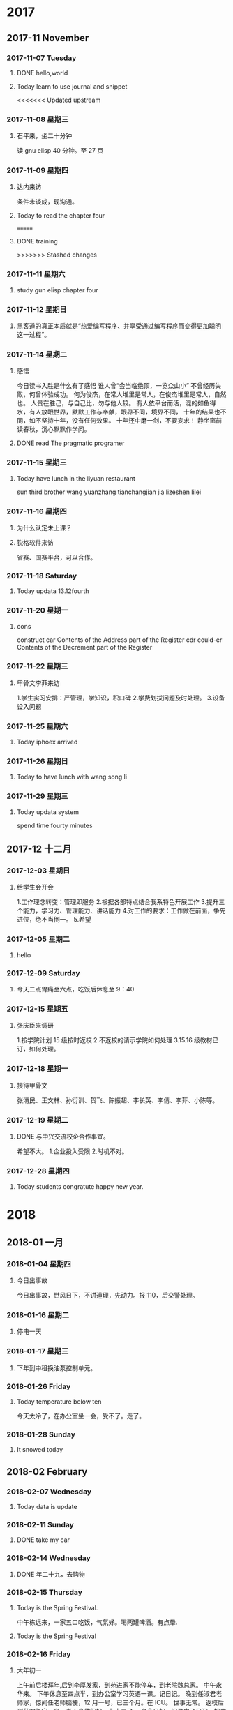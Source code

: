 
* 2017
** 2017-11 November
*** 2017-11-07 Tuesday

**** DONE hello,world
     CLOSED: [2018-03-21 三 15:00] SCHEDULED: <2017-11-07 Tue>
     :LOGBOOK:
     - State "DONE"       from "STARTED"    [2018-03-21 三 15:00]
     :END:

**** Today learn to use journal and snippet
<<<<<<< Updated upstream
*** 2017-11-08 星期三

**** 石平来，坐二十分钟
读 gnu elisp 40 分钟。至 27 页
*** 2017-11-09 星期四

**** 达内来访
条件未谈成，现沟通。

**** Today to read the chapter four
=======

**** DONE training
     CLOSED: [2017-11-07 Tue 20:38]
     :LOGBOOK:
     - State "DONE"       from "STARTED"    [2017-11-07 Tue 20:38]
     :END:
>>>>>>> Stashed changes
*** 2017-11-11 星期六

**** study gun elisp chapter four
*** 2017-11-12 星期日

**** 黑客道的真正本质就是“热爱编写程序、并享受通过编写程序而变得更加聪明这一过程”。
*** 2017-11-14 星期二

**** 感悟
今日读书入胜是什么有了感悟
谁人曾“会当临绝顶，一览众山小”
不曾经历失败，何曾体验成功。
何为俊杰，在常人堆里是常人，在俊杰堆里是常人，自然也。
人贵在胜己，与自己比，勿与他人较。
有人依平台而活，混的如鱼得水，有人放眼世界，默默工作与奉献，眼界不同，境界不同，
十年的结果也不同，如不坚持十年，没有任何效果。
十年还中磨一剑，不要妄求！
静坐窗前读春秋，沉心默默作学问。

**** DONE read The pragmatic programer
     CLOSED: [2017-11-14 二 15:19]
     :LOGBOOK:
     - State "DONE"       from "STARTED"    [2017-11-14 二 15:19]
     CLOCK: [2017-11-14 二 14:25]--[2017-11-14 二 15:19] =>  0:54
     :END:
*** 2017-11-15 星期三

**** Today have lunch in the liyuan restaurant
sun third brother wang yuanzhang tianchangjian jia lizeshen lilei
*** 2017-11-16 星期四

**** 为什么认定未上课？

**** 锐格软件来访
省赛、国赛平台，可以合作。
*** 2017-11-18 Saturday

**** Today updata 13.12fourth
*** 2017-11-20 星期一

**** cons
construct
car Contents of the Address part of the Register
cdr could-er
Contents of the Decrement part of the Register
*** 2017-11-22 星期三

**** 甲骨文李菲来访
1.学生实习安排：严管理，学知识，积口碑
2.学费划拔问题及时处理。
3.设备设入问题
*** 2017-11-25 星期六

**** Today iphoex arrived
*** 2017-11-26 星期日

**** Today to have lunch with wang song li
*** 2017-11-29 星期三

**** Today updata system
spend time fourty minutes
** 2017-12 十二月
*** 2017-12-03 星期日

**** 给学生会开会
1.工作理念转变：管理即服务
2.根据各部特点结合我系特色开展工作
3.提升三个能力，学习力、管理能力、讲话能力
4.对工作的要求：工作做在前面，争先进位，绝不当倒一。
5.希望
*** 2017-12-05 星期二

**** hello
*** 2017-12-09 Saturday

**** 今天二点胃痛至六点，吃饭后休息至 9：40
*** 2017-12-15 星期五

**** 张庆臣来调研
1.按学院计划 15 级按时返校
2.不返校的请示学院如何处理
3.15.16 级教材已订，如何处理。
*** 2017-12-18 星期一

**** 接待甲骨文
张清民、王文林、孙衍训、贺飞、陈振超、李长英、李倩、李菲、小陈等。
*** 2017-12-19 星期二

**** DONE 与中兴交流校企合作事宜。
     CLOSED: [2017-12-19 二 19:25]
     :LOGBOOK:
     - State "DONE"       from "STARTED"    [2017-12-19 二 19:25]
     CLOCK: [2017-12-19 二 17:18]--[2017-12-19 二 19:25] =>  2:07
     :END:
希望不大。
1.企业投入受限
2.时机不对。
*** 2017-12-28 星期四

**** Today students congratute happy new year.
* 2018
** 2018-01 一月
*** 2018-01-04 星期四

**** 今日出事故
今日出事故，世风日下，不讲道理，先动力。报 110，后交警处理。
*** 2018-01-16 星期二

**** 停电一天
*** 2018-01-17 星期三

**** 下年到中租换油泵控制单元。
*** 2018-01-26 Friday

**** Today temperature below ten
今天太冷了，在办公室坐一会，受不了。走了。
*** 2018-01-28 Sunday

**** It snowed today
** 2018-02 February
*** 2018-02-07 Wednesday

**** Today data is update
*** 2018-02-11 Sunday

**** DONE take my car
     CLOSED: [2018-02-11 Sun 17:48]
     :LOGBOOK:
     - State "DONE"       from "STARTED"    [2018-02-11 Sun 17:48]
     CLOCK: [2018-02-11 Sun 15:24]--[2018-02-11 Sun 17:48] =>  2:24
     :END:
*** 2018-02-14 Wednesday

**** DONE 年二十九，去购物
     CLOSED: [2018-02-14 Wed 14:13]
     :LOGBOOK:
     - State "DONE"       from "STARTED"    [2018-02-14 Wed 14:13]
     CLOCK: [2018-02-14 Wed 09:31]--[2018-02-14 Wed 10:13] =>  0:42
     :END:
*** 2018-02-15 Thursday

**** Today is the Spring Festival.
中午栋远来，一家五口吃饭，气氛好。喝两罐啤酒。有点晕.

**** Today is the Spring Festival
*** 2018-02-16 Friday

**** 大年初一
上午前后楼拜年,后到李厚发家，到苑进家不能停车，到老院魏总家。
中午永华来。
下午休息至四点半，到办公室学习英语一课。记日记。
晚到任淑君老师家，惊闻任老师脑梗，12 月一号，已三个月。在 ICU。
世事无常。
返校后到薛院长家一坐，老人身体很好。九十三了。
自今日起，记录电子日记，把书法日记未记事项记录。
*** 2018-02-19 Monday

**** Today have a lunch at my wife's daughter's house
今天到大姐家吃饭。
上午到灵岩寺，未进。在停车场门口即转回，对指挥停车的人火上来的极快。
昨日上午到大河水库，晚上到市政广场。
天气热了。11 度至零下 1 度。
中午换小坎肩了。
*** 2018-02-25 星期日

**** 今日购笔四支，140 元。
试用一下，一般，北方制笔水平差。一分钱，我分货。材料不行。
弹性不足。表现力在快写时不足。人得适应笔。不好。不能人笔合人。
*** 2018-02-26 星期一

**** 自今日起关注学习区块链技术
*** 2018-02-27 星期二

**** 今天到大姐家两次。
上午小施老板李广勇来电说小施找到了，后报警。
到白露家后又找到，叫他接他岳父母。
** 2018-03 三月
*** 2018-03-01 星期四

**** Today my wife comes to my office
She writes serous words.
*** 2018-03-17 Saturday

**** yesterday come to qiingdao
曲接待，住在万象广场公寓
*** 2018-03-22 星期四

**** account
6214 8553 1346 4923
济南招商银行开圆支行
*** 2018-03-25 星期日

**** 今天到紫新园家中一观
房客在，邀其吃饭，并嘱有关事宜。
购包一个 650 元。上山至长寿桥。遇张丽华。
** 2018-04 四月
*** 2018-04-17 星期二

**** Today go to student building and see it
* 2019
** 2019-01 January
*** 2019-01-13 Sunday

**** 今天领年货
*** 2019-01-14 Monday

**** DONE 述职总结
     CLOSED: [2019-01-14 Mon 12:12]
     :LOGBOOK:
     - State "DONE"       from "STARTED"    [2019-01-14 Mon 12:12]
     CLOCK: [2019-01-14 Mon 07:57]--[2019-01-14 Mon 12:12] =>  4:15
     :END:
*** 2019-01-15 Tuesday

**** 送夫人去高铁站，可能有违章
*** 2019-01-18 Friday

**** DONE to relax
     CLOSED: [2019-01-18 Fri 19:24]
     :LOGBOOK:
     - State "DONE"       from "STARTED"    [2019-01-18 Fri 19:24]
     - State "STARTED"    from "DONE"       [2019-01-18 Fri 16:28]
     CLOCK: [2019-01-18 Fri 16:28]--[2019-01-18 Fri 19:24] =>  2:56
     - State "DONE"       from "STARTED"    [2019-01-18 Fri 14:05]
     CLOCK: [2019-01-18 Fri 09:56]--[2019-01-18 Fri 14:05] =>  4:09
     :END:
*** 2019-01-19 Saturday

**** DONE to relax
     CLOSED: [2019-01-19 Sat 13:35]
     :LOGBOOK:
     - State "DONE"       from "STARTED"    [2019-01-19 Sat 13:35]
     CLOCK: [2019-01-19 Sat 11:13]--[2019-01-19 Sat 13:35] =>  2:22
     :END:
*** 2019-01-20 Sunday

**** DONE 送老人出行
     CLOSED: [2019-01-20 Sun 11:35]
     :LOGBOOK:
     - State "DONE"       from "STARTED"    [2019-01-20 Sun 11:35]
     CLOCK: [2019-01-20 Sun 08:28]--[2019-01-20 Sun 11:35] =>  3:07
     :END:

**** DONE to relax
     CLOSED: [2019-01-20 Sun 17:00]
     :LOGBOOK:
     - State "DONE"       from "STARTED"    [2019-01-20 Sun 17:00]
     CLOCK: [2019-01-20 Sun 14:41]--[2019-01-20 Sun 17:00] =>  2:19
     :END:
*** 2019-01-24 Thursday

**** 自书，50 分钟 220 个字。

**** DONE To relax
     CLOSED: [2019-01-24 Thu 18:09]
     :LOGBOOK:
     - State "DONE"       from "STARTED"    [2019-01-24 Thu 18:09]
     CLOCK: [2019-01-24 Thu 15:42]--[2019-01-24 Thu 18:09] =>  2:27
     :END:
*** 2019-01-29 Tuesday

**** DONE to take deep water
     CLOSED: [2019-01-29 Tue 15:54]
     :LOGBOOK:
     - State "DONE"       from "STARTED"    [2019-01-29 Tue 15:54]
     CLOCK: [2019-01-29 Tue 15:23]--[2019-01-29 Tue 15:54] =>  0:31
     :END:
** 2019-02 February
*** 2019-02-01 Friday

**** DONE go back to home
     CLOSED: [2019-02-01 Fri 13:57]
     :LOGBOOK:
     - State "DONE"       from "STARTED"    [2019-02-01 Fri 13:57]
     CLOCK: [2019-02-01 Fri 07:54]--[2019-02-01 Fri 12:07] =>  4:13
     :END:
*** 2019-02-02 Saturday

**** DONE 接爱女
     CLOSED: [2019-02-02 Sat 16:04]
     :LOGBOOK:
     - State "DONE"       from "STARTED"    [2019-02-02 Sat 16:04]
     CLOCK: [2019-02-02 Sat 07:47]--[2019-02-02 Sat 16:04] =>  8:17
     :END:
*** 2019-02-04 Monday

**** 今日春节，大年三十
*** 2019-02-06 Wednesday

**** DONE 到苑叔家拜年
     CLOSED: [2019-02-06 Wed 11:14]
     :LOGBOOK:
     - State "DONE"       from "STARTED"    [2019-02-06 Wed 11:14]
     CLOCK: [2019-02-06 Wed 09:15]--[2019-02-06 Wed 11:14] =>  1:59
     :END:
*** 2019-02-07 Thursday

**** 当把一件事做到极至，如 50 课英语都达到 100 会出现什么效果？
*** 2019-02-08 Friday

**** DONE to relax
     CLOSED: [2019-02-08 Fri 11:46]
     :LOGBOOK:
     - State "DONE"       from "STARTED"    [2019-02-08 Fri 11:46]
     CLOCK: [2019-02-08 Fri 10:34]--[2019-02-08 Fri 11:46] =>  1:12
     :END:
今日又犯更年期，伤感。日复一日，有什么意义？
*** 2019-02-09 Saturday

**** 今天用毛笔写英语
感觉很好，练习转折及草书。

**** 今天学习累了。比较刻苦。
*** 2019-02-10 Sunday

**** DONE 准备去拜访友志
     CLOSED: [2019-02-10 Sun 10:56]
     :LOGBOOK:
     - State "DONE"       from "STARTED"    [2019-02-10 Sun 10:56]
     CLOCK: [2019-02-10 Sun 09:32]--[2019-02-10 Sun 10:56] =>  1:24
     :END:
*** 2019-02-11 Monday

**** 今天太冷，只要零下，只能在办公室坐一个半小时。
*** 2019-02-14 Thursday

**** DONE My office it's cold.
     CLOSED: [2019-02-14 Thu 17:24]
     :LOGBOOK:
     - State "DONE"       from "STARTED"    [2019-02-14 Thu 17:24]
     CLOCK: [2019-02-14 Thu 10:13]--[2019-02-14 Thu 17:24] =>  7:11
     :END:
*** 2019-02-16 Saturday

**** 今天在亓振华家聚会，赵大伟两口子来。
草鸡店
*** 2019-02-19 Tuesday

**** 今天元宵节。中午四个菜。鸡、黄花魚、鸡蛋、和菜。
晚上上灯后来办公室。
*** 2019-02-20 Wednesday

**** 下午陪夫人去中心医院做检查，没事。做一 CT。
*** 2019-02-21 Thursday

**** 上午九点集中学习学院文件
一、加强三个意识：政治意识、规矩意识、纪律意识。
二、学习教育活动方案传达。

**** 开学第一天，集体学习。下午自学。
打扫办公室，致大姆指痛。李霞、谢清强、翟朋来问好。
下午周庆来办公室，表达出回系里意愿。
今天翻看日记，电子日记很好，便于观看，以后要每天随手一记。
*** 2019-02-22 Friday

**** 今天女儿回来
上午集体学习教师十项守则
下午王院长来
晚上与孩子逛中百
开头一篇有关书法的文章
*** 2019-02-23 Saturday

**** 今日开工会大会预备会
分会改选，委员员自定，成员先班子成员议定，后民推荐，参会过三分之二，票数过应到会（全体）半数。
同时推荐正式代表（教师占 60%），同时上报列席人员（中层干部及民主党派）
今日始书学书法心得，开篇书一千多字，本为一文章，可能写成一长篇。明日继续。
今天女儿自已开车了。
不错，日记坚持了几天了，每日有足迹。
上士闻道，勤而行之。关键在行动。而不在于知道多少。知行合一。学而时习之皆此意也。
中士闻道，若存若亡。
下士闻道，大笑之。不笑不足以为道。
以此论，常人认可的皆非道也。真理只在少数人手里。任何社会及体制皆然。
民众实其腹，强其骨，弱其志。以智治国，国之贼。
智者不语才能存。无为者，才居久。
不站队就是最好的站队。
*** 2019-02-25 Monday

**** 今天发现栁枝已冒芽了。
上午王院长及教务来检查教学，开学第一天情况良好。
打扫卫生，清洗手巾。之后与教师交谈。话有点多。智者不语。
*** 2019-02-27 Wednesday

**** 今天亚楠来，畅谈一个小时
收获不小，三人行必有我师。
23 课五次达 99.9%
比较累。
** 2019-03 March
*** 2019-03-01 Friday

**** 昨天打了六次，左手有点痛。
昨日与李主席，来生，振超小酌。
今早四点起，路上偶思，一个学校要有文化。学校的建立等重大事项，如以小楷书之，校园之美景以国画画之，则很显有文化。待吾完成。
*** 2019-03-06 Wednesday

**** 自昨日知拔蹬法
试验后收笔好了，指活字活。由此知，不论大小字，皆善用指方为真。世人不得笔，
写的象必画的，而非写。一写就是，只是没有名家的好，才算找到门径。
*** 2019-03-08 Friday

**** 今天用指腕写的雄键
以练习指力及发力，字大一些，效果很好。
每种用力及运笔，都必须可控，此乃得笔的标志。习书不得笔，一辈了等于白练。
因可控，可大、可小、可粗、可细，可轻盈，可轻盈，可雄健。
不
*** 2019-03-09 Saturday

**** 今日顿悟
书中必有吾，吾之情，吾之识，吾之性格，吾之喜恶。
神采飞扬，活之书，其中有人，有神，活灵活现。
以后不兴不书。
*** 2019-03-10 Sunday

**** 今日上山，穿红门后，一走便热，随下至醉心石处。思归。
*** 2019-03-17 Sunday

**** 昨日去青岛考察达内
同行有：张清民、孙衍训、钱长松。
晚餐有侯总、小张、小马。
打牌至一点。

**** 凡写过的文字要读一遍，有错即改。
凡作的文章，要诵读三遍，改字、改句、改文意。
一般人认为无用的技能，可能有大用
常人认为很重要的，可能真的一点不重要。
尘世喧嚣穿耳过，圣贤典籍印心中。
登山险途为賞景，切勿执念唯临顶。
*** 2019-03-23 Saturday

**** 今日有大进
快哉。能自由的书写，真妙。吾坚持的以用笔为首之路是正确的。
*** 2019-03-29 Friday

**** 午饭烧卖加一瓶啤酒
*** 2019-03-31 Sunday

**** 昨晚孙顶国来
马学文，毛维国，毛卫兵
喝到十一点，回家已经十一点半了。
通过交谈，现在已不在一个频道上了。
孙顶国淋吧癌手术已三年多了。索秋魁上次聚会时已成植物人。现何状未知。
孙曰瑶也得未知癌，变得四大皆空，笃信佛教。
石褔臣为班里条件最好的之一，大二时已结婚，毕业半年已有儿子。不知出了什么问题，到处借钱，儿子及对象也到学文处强借。
罗现来现状未知，都不谈论。
世事变换，现在差距已大的不可比了。

**** DONE 参加李路的喜筵
     CLOSED: [2019-03-31 Sun 15:55]
     :LOGBOOK:
     - State "DONE"       from "STARTED"    [2019-03-31 Sun 15:55]
     CLOCK: [2019-03-31 Sun 10:56]--[2019-03-31 Sun 15:55] =>  4:59
     :END:
** 2019-04 April
*** 2019-04-02 Tuesday

**** DONE to take iphone's charger
     CLOSED: [2019-04-02 Tue 12:23]
     :LOGBOOK:
     - State "DONE"       from "STARTED"    [2019-04-02 Tue 12:23]
     CLOCK: [2019-04-02 Tue 10:45]--[2019-04-02 Tue 11:53] =>  1:38
     :END:
*** 2019-04-16 Tuesday

**** 今天又遇查车的。
*** 2019-04-24 Wednesday

**** 今天书法感在使转与指动间不定。
退步了还是进步了。
*** 2019-04-26 Friday

**** 今日去王桂珍家，其交亡故。
同行者赵军沂、李东平、张强，田托开车。中午在四大碗吃饭。
*** 2019-04-29 Monday

**** DONE Visiting the President Wang
     CLOSED: [2019-04-29 Mon 10:46]
     :LOGBOOK:
     - State "DONE"       from "STARTED"    [2019-04-29 Mon 10:46]
     CLOCK: [2019-04-29 Mon 08:31]--[2019-04-29 Mon 10:46] =>  2:15
     :END:
** 2019-05 May
*** 2019-05-01 Wednesday

**** DONE 化杰等来
     CLOSED: [2019-05-01 Wed 15:54]
     :LOGBOOK:
     - State "DONE"       from "STARTED"    [2019-05-01 Wed 15:54]
     CLOCK: [2019-05-01 Wed 14:45]--[2019-05-01 Wed 15:54] =>  1:09
     :END:
*** 2019-05-07 Tuesday

**** 自昨日右手腕痛。
*** 2019-05-13 Monday

**** Today my eyes hunt.
*** 2019-05-16 Thursday

**** Today begin to read loud.
tenty two minutes
*** 2019-05-17 Friday

**** tody meets lianxiang.

**** 今日初悟横与竖写法。
横要虚写，竖要实写，不力。横要起伏，云卷云舒，要有断
竖要实，如古藤，左右摆，但中直。
运力用拨蹬法。
*** 2019-05-26 Sunday

**** DONE 春遥来
     CLOSED: [2019-05-26 Sun 10:50]
     :LOGBOOK:
     - State "DONE"       from "STARTED"    [2019-05-26 Sun 10:50]
     CLOCK: [2019-05-26 Sun 09:07]--[2019-05-26 Sun 10:50] =>  1:43
     :END:
*** 2019-05-29 Wednesday

**** today clean up office
That was a pleasant surprise!
I feel very pleasant.

Lesson 125

Can't you come in and have tea now, Peter?
Not yet!
I must water the garden first.
Do you have to water it now?
I'm afraid I must.
Look at it!
It's terribly dry.
What a nuisance!
Last summer it was very dry, too.
Don't you remember?
I had to water it every day.
Well, I'll have tea by myself.
That was quick!
Have you finished already?
Yes. Look out of the window.
It's raining!
That means you don't need to water the garden.
That was a pleasant surprise!
Tt means I can have tea, instead.

**** 今日短文
自今日始，把自己书写的文章录入，以便修改，且夫人及吾儿读来顺畅。
   上班后，清扫办公室。机器移位。吾不大上心养之文竹移至眼前。因靠窗放，其为得光
而全歪。最长一枝近一米。由此推，当其得光无望时，直生。给点希望就行动-歪长。此乃
生物本能。始知文竹及竹子皆无风骨。凡有风骨者皆得光无望者。笑别人乃酸葡萄之心态。
如得光有望，其表现会更加恐怖。没有约束可怕！

今日读文方知鲁迅家学渊博。其祖父乃举人进士。做过县令。官至翰林。因归乡陷于舞弊案
监斩侯。十二年方出狱。其母姓鲁，本姓周。为长子长孙。留学日本。寿仅五十五，因肺病
而逝。葬礼极其隆，文化及政要云集，几十万人为之送行。其真正精华文章末刊发。如《死》
等。

今日早归途中思觉悟一词极妙。世之十之一二乃稍有觉悟。即精英、权贵。此类人多为先觉
悟后发达。有从自然科学觉悟者，一如马化腾、雷军；有从人文觉悟者，马云、王健林、任
正非。何为觉？外界及社会敏感，断之准。何为悟，思之如何做，成败得失。始终前行，二
十年达惊人之境，令熟知之人嘡目结舌！

**** DONE 去联系班级讲课
     CLOSED: [2019-05-29 Wed 19:58]
     :LOGBOOK:
     - State "DONE"       from "STARTED"    [2019-05-29 Wed 19:58]
     CLOCK: [2019-05-29 Wed 19:42]--[2019-05-29 Wed 19:58] =>  0:16
     :END:
人不全，都在玩。
** 2019-06 June
*** 2019-06-13 Thursday

**** 今天双招会，来招聘的计算机企业不多。
到七号楼走一圈，二楼差，三楼稍强。
*** 2019-06-14 Friday

**** 今日张青已打扫完卫生。
*** 2019-06-18 Tuesday

**** 又去虎山公园一游。心情极差。
*** 2019-06-25 Tuesday

**** 文件摘抄
[[https://blog.csdn.net/yo746862873/article/details/52586339org-mode: 最好的文档编辑利器，没有之一]]
org-mode: 最好的文档编辑利器，没有之一

尽管按照 org-mode 官方 的说法，Org 是一个基于快速高效的文本方式来实现做笔记、管理待办事项（TODO list）以及做项目计划的模式（Org is a mode for keeping notes, maintaining TODO lists, and doing project planning with a fast and effective plain-text system ），但 Org-mode 首先是最好的文档编辑利器，没有之一。

我之前用过很多年 M$ Word, 也尝试过 OpenOffice/LibreOffice Writer,以及 iWorks Pager，但都不理想，写文档是没有痛快淋漓的感觉。直到后来发现了 Omni Outliner , 才终于找到了写作的乐趣。 但是了解了 org-mode 之后，发现原来一切都是浮云。只有 Org-mode 才是终极的解决之道。 使用 org-mode 写文档的时候，你只需要关注内容本身，而不需要写上几个字，选中它们按 Ctl-B，或者停下来用鼠标去点击“标题 1”，更甚觉得那个标题格式不顺眼，开始去调整样式，而停下写作的思路。

BTW，Omni Outliner 似乎也是从 Org-mode 找到的灵感，有图为证：



其功能与 Org-mode 几乎一样，而且这货居然支持 emacs 快捷键！

尽管 Omni Outliner 以 GUI 的方式实现了 org-mode 的功能，但是并不是很理想：它的内容是“所见即所得”的，很多时候你难以更改其样式，而且只能在 Mac OS 下使用。 而 Org-mode 使用文本方式，具有如下优势：

格式通用，系统无关，软件无关
体积小，速度快
“所想即所得”,比“所见即所得”更人性化
可以说，正是由于有了 Org-Mode， Emacs 处理文本的能力才得到了大幅度的提高，使得 Emacs 能够被非程序员接受。 如果说 LaTex 是排版的终极，那么 Org-mode 就是编辑的终极。Emacs 22 以后的版本已经集成了 org-mode，打开 .org 扩展的文件会自动进入 org 模式。此外，Vim 下面也有了对应的 Org-mode。

本文介绍最基本的编辑、格式化文本以及导出功能，后续再讨论高级玩法。
*** 2019-06-28 Friday

**** 书法人：深沉、儒雅、睿智、温暖！ 
2019-06-28 05:58


真正搞书法的人，是稳健练达的。他未必玉树临风，可眉宇间的深沉，言谈时的睿智，会给人以塌实硬朗的感觉，会让人莫名的信赖，会让人不自觉的依恋。因为勤于书写，相对来说，他们身上少些世俗，多些沉稳。表面上的正气凛然让人畏惧，可心底的那份儿女情长却在不经意中感染、温暖他人。



真正搞书法的人，是儒雅温厚的。习惯写字的人都明白：书写是一个过程，需要的不仅是时间，更需要心情。试想，一个整天疲于奔波，性情暴躁的男人，哪有闲情书写？即便有着创作的欲望，也未必能静心描摹；即使有了时间，也未必能书写出那种感人肺腑的篇章。



真正搞书法的人，是才思敏捷的。他未必能成名成家，可长久以来对文字的那份执著，超然出独特的魅力。静静地阅读，那深邃凝练的文思里，尽现着豪放的情怀；悠悠地回想，那神韵飞扬的诗行间，流露了浪漫的情思；脉脉地吟咏，那惟美幽婉的旋律中，缱绻出细腻的情致。



真正搞书法的人，是善于思想的。他未必学识特别渊博，却习惯在阅读中感悟，在寂静中思想，在回眸中提升。凝望，他从容的神态中显示出丰厚的阅历；聆听，他坚定的步履下沉淀出悠远的底蕴；沉湎，他行云流水的文思中涌动出桀骜不逊的刚强。



真正搞书法的人，是富有情趣的。他未必能耐得住寂寞，却会专注地面对瞬间的美丽。因为细致，静止的画面能在他的笔端鲜活起来；因为敏锐，沉寂的心绪能在他的指尖灵动起来；因为诚挚，刹那的芬芳也可挥洒出缤纷的画卷。



真正搞书法的人， 是懂得珍惜的。他未必有多么辉煌的事业，却有很好的文字功底。他可能会忽略名利，但绝不会淡漠对文字的情钟。文字与他是亲密的爱人，容不得疏忽；文字与他是灵犀的知己，来不得敷衍；文字与他是至爱的宝贝，舍不得含糊。



人们常喜欢把男人比做茶。茶的种类繁多，但喜欢写字的男人应该是茶中的精品，闲暇时静静品赏；疲惫时默默回味；沉浸在茶色中，任温暖在掌心传递，任馨香在唇齿萦绕，任甘甜在心尖溢开---该是怎样的悠然呢！

**** 读懂这十段《书论》，胜过你读的所有书！ 
2019-06-22 05:58
｜ 1 ｜

***** 李斯·用笔法

夫用笔之法，先急回，回疾下；如鹰望鹏逝，信之自然，不得重改。送脚，若游鱼得水；舞笔，如景山兴云。或卷或舒、乍轻乍重，善深思之，理当自见矣。



｜ 2 ｜

***** 赵壹·非草书

余郡士有梁孔达、姜孟颖者，皆当世之彦哲也，然慕张生之草书过于希孔、颜焉。孔达写书以示孟颖，皆口诵其文，手楷其篇，无怠倦焉。于是后学之徒竞慕二贤，守令作篇，人撰一卷，以为秘玩。余惧其背经而趋俗，此非所以弘道兴世也;又想罗、赵之所见嗤沮，故为说草书本末，以慰罗、赵、息梁、姜焉。



｜ 3 ｜

***** 崔瑗·草书势

书契之兴，始自颉皇;写彼鸟迹，以定文章。爰暨末叶、典籍弥繁;时之多僻，政之多权。官事荒芜，勦其墨翰;惟多佐隶，旧字是删。草书之法，盖又简略;应时谕指，用于卒迫。兼功并用，爱日省力;纯俭之变，岂必古式。观其法象，俯仰有仪;方不中矩，圆不中规。抑左扬右，望之若欹。兽跂鸟跱，志在飞移;狡兔暴骇，将奔未驰。或□□点□，状似连珠;绝而不离。畜怒怫郁，放逸后奇。或凌邃惴栗，若据高临危，旁点邪附，似螳螂而抱枝。绝笔收势，馀綖纠结;若山蜂施毒，看隙缘巇;腾蛇赴穴，头没尾垂。是故远而望之，漼焉若注岸奔涯;就而察之，一画不可移。几微要妙，临时从宜。略举大较，仿佛若斯。



｜ 4 ｜

***** 许慎·说文解字序

古者包羲氏之王天下也，仰则观象于天，俯则观法于地，视鸟兽之文与地之宜，近取诸身，于是始作《易》八卦，以垂宪象。及神农氏结绳为治而统其事，庶业其繁，饰伪萌生。黄帝之史仓颉，见鸟兽蹄迒之迹，知分理之可相别异也，初造书契。“百工以乂，万品以察，盖取诸夬”;“夬扬于王庭”。言文者宣教明化于王者朝廷，君子所以施禄及下，居德则忌也。仓颉之初作书，盖依类象形，故谓之文。其后形声相益，即谓之字。文者，物象之本;字者，言孳乳而浸多也。著于竹帛谓之书，书者如也。以迄五帝三王之世，改易殊体。封于泰山者七有二代，靡有同焉。



｜ 5 ｜

***** 蔡邕·九势

夫书肇于自然，自然既立，阴阳生矣，阴阳既生，形势出矣。藏头护尾，国在其中，下笔用力，肌肤之丽。故曰：势来不可止，势去不可遏，惟笔软则奇怪生焉。凡落笔结字，上皆覆下，下以承上，使其形势递相映带，无使势背。

转笔，宜左右回顾，无使节目孤露。

藏锋，点画出入之迹，欲左先右，至回左亦尔。

藏头，圆笔属纸，令笔心常在点画中行。

护尾，画点势尽，力收之。

疾势，出于啄磔之中，又在竖笔紧趯之内。

掠笔，在于趱锋峻趯用之。

涩势，在于紧駃战行之法。

横鳞，竖勒之规。

此名九势，得之虽无师授，亦能妙合古人。须翰墨功多，即造妙境耳。



｜ 6 ｜

***** 钟繇·用笔法

魏钟繇少时，随刘胜入抱犊山学书三年，还与太祖、邯郸淳、韦诞、孙子荆、关枇杷等议用笔法。繇忽见蔡伯喈笔法于韦诞坐上，自捶胸三日，其胸尽青，因呕血。太祖以五灵丹救之，乃活。繇苦求不与。及诞死，繇阴令人盗开其墓，遂得之，故知多力丰筋者圣，无力无筋者病，一一从其消息而用之，由是更妙。

繇曰：“岂知用笔而为佳也。故用笔者天也，流美者地也。非凡庸所知。”临死，乃从囊中出以授其子会，谕曰：“吾精思学书三十年，读他法未终尽，后学其用笔。若与人居，画地广数步，卧画被穿过表，如厕终日忘归。每见万类，皆画象之。”



｜ 7 ｜

***** 卫铄·笔阵图

夫三端之妙，莫先乎用笔;六艺之奥，莫重乎银钩。昔秦丞相斯所见周穆王书，七日兴叹，患其无骨。蔡尚书邕入鸿都观碣，十旬不返，嗟其出群。故知达其源者少，暗于理者多。

“一”[横] 如千里阵云，隐隐然其实有形。

“丶”[点] 如高峰坠石，磕磕然实如崩也。　

“丿”[撇] 陆断犀象。

“┐”[折] 百钧弩发。

“丨”[竖] 万岁枯滕。

“ㄟ”[捺] 崩浪雷奔。

[横折钩] 劲弩筋节。

右七条笔阵出人斩斫图。执笔有七种。有心急而执笔缓者，有心缓而执笔急者。若执笔近而不能紧者，心手不齐，意后笔前者败;若执笔远而急，意前笔后者胜。又有六种用笔：结构圆备如篆法;飘扬洒落如章草;凶险可畏如八分;窃窕出入如飞白;耿介特立如鹤头;郁拔纵横如古隶。然心存委曲，每为一字，各象其形，斯造妙矣，书道毕矣。永和四年，上虞制记。



｜ 8 ｜

***** 王羲之·自论书

吾书比之钟、张当抗行，或谓过之，张草犹当雁行。张精熟过人，临池学书，池水尽墨，若吾耽之若此，未必谢之。后达解者，知其评之不虚。吾尽心精作亦久，寻诸旧书，惟钟、张故为绝伦，其馀为是小佳，不足在意。去此二贤，仆书次之。顷得书，意转深，点画之间皆有意，自有言所不尽。得其妙者，事事皆然。平南李式论君不谢。



｜ 9 ｜

***** 羊欣

臣僧虔启：昨奉敕，须古来能书人名。臣所知局狭，不辨广悉，辄条疏上呈羊欣所撰录一卷，寻索未得，续更呈闻。谨启。

秦丞相李斯，秦中车府令赵高，右二人善大篆。　秦狱吏程邈，善大篆。得罪始皇，囚于云阳狱，增减大篆体，去其繁复，始皇善之，出为御史，名书曰隶书。扶风曹喜。后汉人，不知其官。善篆、隶，篆小异李斯，见师一时。

陈留蔡邕。后汉左中郎将。善篆、隶，采斯、喜之法，真定《宣父碑》文犹传于世。篆者师焉。杜陵陈遵，后汉人，不知其官。善篆、隶，每书，一座皆惊，时人谓为“陈惊座”。

上谷王次仲，后汉人，作八分楷法。师宜官，后汉人，不知何许人、何官。能为大字方一丈，小字方寸千言。《耿球碑》是宜官书，甚是矜重。或空至酒家，先书其壁，观者云集，酒因大售。俟其饮足，削书而退。

安定梁鸽，后汉人，官至选部尚书。得师宜官法，魏武重之，常以鹄书悬帐中。宫殿题署多是鹄手也。陈留邯郸淳，为魏临淄侯文学。得次仲法，名在鹄后。毛弘，鹄弟子。今秘书八分，皆传弘法。又有左子邑，与淳小异。

京兆杜度为魏齐相，始有草名。

安平崔瑗，后汉济北相，亦善草书。平苻坚，得摹崔瑗书，王子敬云：“极似张伯英。”瑗子实，官至尚书，亦能草书。

张农张芝，高尚不仕。善草书，精劲绝伦。家之衣帛，必先书而后练;临池学书，池水尽墨。每书，云“匆匆不暇草书”。人谓为“草圣”。芝弟昶，汉黄门侍郎，亦能草，今世云芝草者。多是昶作也。

姜诩、梁宣、田彦和及司徒韦诞，皆英弟子，并善草，诞书最优。诞字仲将，京兆人，善楷书，汉魏宫馆宝器，皆是诞亲手写。魏明帝起凌云台，误先钉榜而未题，以笼子盛诞，辘轳长口引之，使就榜书之。榜去地二十五丈，诞甚危惧。乃掷其笔，比下焚之。乃诫子孙，绝此楷法，著之家令。官至鸿胪少卿。诞子少季，亦有能称。

罗晖、赵袭，不详何许人，与伯英同时，见称西州，而矜许自与，众颇惑之。伯英与朱宽书，自叙云：“上比崔、杜不足，下方罗、赵有馀。”

河间张超亦善草，不及崔、张。

刘德升善为行书，不详何许人。

颖川钟繇，魏太尉;同郡胡昭，公车征。二子俱学于德升，而胡书肥，钟书瘦。钟有三体：一曰铭石之书，最妙者也;二曰章程书，传秘书、教小学者 也;三曰行押书，相闻者也。三法皆世人所善。繇子会，镇西将军。绝能学父书，改易邓艾上事，皆莫有知者。

河东卫觊，字伯儒，魏尚书仆射，善草及古文，略尽其妙。草体微瘦，而笔迹精熟。觊子瓘，字伯玉，为晋太保。采张芝法，以觊法参之，更为草藁。 草藁是相闻书也。瓘子恒，亦善书，博识古文。 敦煌索靖，字幼安，张芝姊之孙，晋征南司马，亦善草书。陈国何元公，亦善草书。

吴人皇象，能草，世称“沉著痛快”。

荥阳陈畅，晋秘书令史，善八分，晋宫、观、城门，皆畅书也。荥阳杨肇，晋荆州刺史，善草隶。潘岳诔曰：“草隶兼善，尺牍必珍，足无綴行，手不释文，翰动若飞，纸落如云。”肇孙经，亦善草隶。

京兆杜畿，魏尚书仆射;子恕，东郡太守;孙预，荆州刺史：三世善草藁。

晋齐王攸，善草行书。

泰山羊忱，晋徐州刺史;羊固，晋临海太守：并善行书。

江夏李式，晋侍中，善写隶、草。弟定，子公府，能名同式。

晋中书郎李充母卫夫人，善钟法，王逸少之师。

琅邪王廙，晋平南将军，荆州刺史，能章楷，谨传钟法。

晋丞相王导，善藁、行。廙从兄也。

王恬，晋中将军，会稽内史，善隶书。导第二子也。

王洽，晋中书令、领军将军，众书通善，尤能隶、行。从兄羲之云：“弟书遂不减吾。”恬弟也。

王珉，晋中书令，善隶、行。洽少子也。

王羲之，晋右将军、会稽内史，博精群法，特善草隶。羊欣云：“古今莫二。”廙兄子也。

王献之，晋中书令，善隶、藁，骨势不及父，而媚趣过之。羲之第七子也。兄玄之、微之，兄子淳之，并善草、行。

王允之，卫军将军、会稽内史，亦善草、行。舒子也。

太原王濛，晋司徒左长史，能革、隶。子修，琅琊王文学。善隶、行，与羲之善，故殆穷其妙。早亡，未尽其美。子敬每省修书云：“咄咄逼人。”

王绥，晋冠军将军、会稽内史，善隶、行。

高平郗愔，晋司空、会稽内史。善章草，亦能隶。郗超，晋中书郎，亦善草。愔子也。

颖川庾亮，晋太尉，善草、行。庾翼，晋荆州刺史。善隶、行，时与羲之齐名。亮弟也。

陈郡谢安，晋太傅，善隶、行。

高阳许静民，镇军参军，善隶、草，羲之高足。

晋穆帝时，有张翼善学人书，写羲之表，表出，经日不觉，后云：“几欲乱真。”。

会稽隐士谢敷，胡人康昕，并攻隶、草。

飞白本是宫殿题八分之轻者，全用楷法。吴时张弘好学不仕，常著乌巾，时人号为“张乌巾”。此人特善飞白，能书者鲜不好之。



｜ 10 ｜

***** 索靖·草书状

圣皇御世，随时之宜，仓颉既生，书契是为。

科斗鸟篆，类物象形，睿哲变通，意巧滋生。

损之隶草，以崇简易，百官毕修，事业并丽。

盖草书之为状也，婉若银钩，漂若惊鸾，舒翼未发，若举复安。

虫蛇虬蟉，或往或还，类婀娜以羸羸，欻奋□而桓桓。

及其逸游盼向，乍正乍邪，骐骥暴怒逼其辔，海水窳窿扬其波。

芝草葡陶还相继，棠棣融融载其华;玄熊对踞于山岳，飞燕相追而差池。

举而察之，以似乎和风吹林，偃草扇树，枝条顺气，转相比附，窃娆廉苫，随体散布。

纷扰扰以猗，靡中持疑而犹豫。玄螭狡兽嬉其间，腾猿飞鼬相奔趣。

凌鱼奋尾，骇龙反据，投空自窜，张设牙距。

或者登高望其类，或若既往而中顾，或若俶傥而不群，或若自检于常度。

于是多才之英，笃艺之彦，役心精微，耽此文宪。

守道兼权，触类生变，离析八体，靡形不判。

去繁存微，大象未乱，上理开元，下周谨案。

骋辞放手，雨行冰散，高间翰厉，溢越流漫。

忽班班成章，信奇妙之焕烂，体磥落而壮丽，姿光润以粲粲。

命杜度运其指，使伯英回其腕，著绝势于纨素，垂百世之殊观。

成公绥·隶书体

皇颉作文，因物构思;观彼鸟迹，遂成文字。灿矣成章，阅之后嗣，存在道德，纪纲万事。俗所传述，实由书纪;时变巧易，古今各异。虫篆既繁，草藁近伪;适之中庸，莫尚于隶。规矩有则，用之简易。

随便适宜，亦有弛张。操笔假墨，抵押毫芒。彪焕□硌，形体抑扬。芬葩连属，分间罗行。烂若天文布曜，蔚若锦绣之有章。

或轻拂徐振，缓按急挑。挽横引纵，左牵右绕。长波郁拂，微势缥缈。工巧难传，善之者少；应心隐手，必由意晓。

尔乃动纤指，举弱腕，握素纨，染玄翰。彤管电流，雨下雹散。点□折拨，掣挫安按。缤纷络绎，纷华灿烂。絪緼卓荦，一何壮观!繁缛成文，又何可玩!章周道之郁郁，表唐虞之耀焕。

若乃八分玺法，殊好异制；分白赋黑，棋布星列。翘首举尾，直刺邪制；缱绻结体，劖衫夺节。

或若虬龙盘游，蜿蜒轩翥；鸾凤翱翔，矫翼欲去。或若鸷鸟将击，并体抑怒，良马腾骧，奔放向路。仰而望之，郁若宵雾朝升；游烟连云；俯而察之，漂若清风厉水，漪澜成文。

重象表式，有模有概;形功难详，粗举大体
** 2019-07 July
*** 2019-07-01 Monday

**** Today is my daughter's speical day
*** 2019-07-02 Tuesday

**** 今天安装鼠须管输入法
输入速度可以。毫无迟滞感。
english 也可以直接输入 hello，good morning！
不用切换输入法即可输入英文。
*** 2019-07-07 Sunday

**** DONE 到经石峪一游 
     CLOSED: [2019-07-07 Sun 12:44]
     :LOGBOOK:
     - State "DONE"       from "STARTED"    [2019-07-07 Sun 12:44]
     CLOCK: [2019-07-07 Sun 08:42]--[2019-07-07 Sun 12:44] =>  0:02
     :END:

**** 培训宾馆招标
中标者：银座佳悦
*** 2019-07-12 Friday

**** DONE 列席招标
     CLOSED: [2019-07-12 Fri 10:55]
     :LOGBOOK:
     - State "DONE"       from "STARTED"    [2019-07-12 Fri 10:55]
     CLOCK: [2019-07-12 Fri 08:52]--[2019-07-12 Fri 10:55] =>  2:03
     :END:
*** 2019-07-13 Saturday

**** DONE 到文化市场一览
     CLOSED: [2019-07-13 Sat 11:10]
     :LOGBOOK:
     - State "DONE"       from "STARTED"    [2019-07-13 Sat 11:10]
     CLOCK: [2019-07-13 Sat 09:53]--[2019-07-13 Sat 11:10] =>  1:17
     :END:
*** 2019-07-17 Wednesday

**** DONE 吊唁韩伟母亲
     CLOSED: [2019-07-17 Wed 10:34]
     :LOGBOOK:
     - State "DONE"       from "STARTED"    [2019-07-17 Wed 10:34]
     CLOCK: [2019-07-17 Wed 08:51]--[2019-07-17 Wed 10:33] =>  1:42
     :END:
** 2019-08 August
*** 2019-08-19 Monday

**** today go back to home
*** 2019-08-20 Tuesday

**** 早饭后
担水，买菜，鸡蛋，水果。
** 2019-09 September
*** 2019-09-02 Monday

**** 今日天学典礼
一、升国旗
二、新生发言
三、老生发言
四、教师发言 吴殿勇
五、院长致词
*** 2019-09-03 Tuesday

**** 今天签定中介合同。
*** 2019-09-05 Thursday

**** DONE 入学专业教育
     CLOSED: [2019-09-05 Thu 09:45]
     :LOGBOOK:
     - State "DONE"       from "STARTED"    [2019-09-05 Thu 09:45]
     CLOCK: [2019-09-05 Thu 08:11]--[2019-09-05 Thu 09:45] =>  1:34
     :END:
*** 2019-09-10 Tuesday

**** DONE 到济南办事
     CLOSED: [2019-09-10 Tue 17:09]
     :LOGBOOK:
     - State "DONE"       from "STARTED"    [2019-09-10 Tue 17:09]
     CLOCK: [2019-09-10 Tue 08:24]--[2019-09-10 Tue 17:09] =>  8:45
     :END:
*** 2019-09-13 Friday

**** DONE go to jinan
     CLOSED: [2019-09-13 Fri 12:13]
     :LOGBOOK:
     - State "DONE"       from "STARTED"    [2019-09-13 Fri 12:13]
     CLOCK: [2019-09-13 Fri 07:22]--[2019-09-13 Fri 12:13] =>  0:01
     :END:
*** 2019-09-23 Monday

**** DONE meeting
     CLOSED: [2019-09-23 Mon 10:52]
     :LOGBOOK:
     - State "DONE"       from "STARTED"    [2019-09-23 Mon 10:52]
     CLOCK: [2019-09-23 Mon 08:00]--[2019-09-23 Mon 10:52] =>  0:04
     :END:
*** 2019-09-25 Wednesday

**** DONE to jinan
     CLOSED: [2019-09-25 Wed 17:06]
     :LOGBOOK:
     - State "DONE"       from "STARTED"    [2019-09-25 Wed 17:06]
     CLOCK: [2019-09-25 Wed 06:05]--[2019-09-25 Wed 16:06] =>  0:21
     :END:
*** 2019-09-26 Thursday

**** DONE 军训阅兵
     CLOSED: [2019-09-26 Thu 09:40]
     :LOGBOOK:
     - State "DONE"       from "STARTED"    [2019-09-26 Thu 09:40]
     CLOCK: [2019-09-26 Thu 07:44]--[2019-09-26 Thu 09:40] =>  1:56
     :END:
*** 2019-09-28 Saturday

**** DONE to meet president Wang
     CLOSED: [2019-09-28 Sat 10:37]
     :LOGBOOK:
     - State "DONE"       from "STARTED"    [2019-09-28 Sat 10:37]
     CLOCK: [2019-09-28 Sat 08:15]--[2019-09-28 Sat 10:37] =>  0:02
     :END:
** 2019-10 October
*** 2019-10-04 Friday

**** DONE 下港一游
     CLOSED: [2019-10-04 Fri 13:27]
     :LOGBOOK:
     - State "DONE"       from "STARTED"    [2019-10-04 Fri 13:27]
     CLOCK: [2019-10-04 Fri 09:16]--[2019-10-04 Fri 12:27] =>  0:51
     :END:
*** 2019-10-06 Sunday

**** DONE to make purchases
     CLOSED: [2019-10-06 Sun 12:20]
     :LOGBOOK:
     - State "DONE"       from "STARTED"    [2019-10-06 Sun 12:20]
     CLOCK: [2019-10-06 Sun 09:19]--[2019-10-06 Sun 12:20] =>  0:01
     :END:
*** 2019-10-13 Sunday

**** DONE to back to home
     CLOSED: [2019-10-13 Sun 18:39]
     :LOGBOOK:
     - State "DONE"       from "STARTED"    [2019-10-13 Sun 18:39]
     CLOCK: [2019-10-13 Sun 16:00]--[2019-10-13 Sun 17:30] =>  0:04
     :END:
*** 2019-10-15 Tuesday

**** DONE talk
     CLOSED: [2019-10-15 Tue 10:27]
     :LOGBOOK:
     - State "DONE"       from "STARTED"    [2019-10-15 Tue 10:27]
     CLOCK: [2019-10-15 Tue 10:00]--[2019-10-15 Tue 10:27] =>  0:27
     :END:
*** 2019-10-17 Thursday

**** DONE study
     CLOSED: [2019-10-17 Thu 14:35]
     :LOGBOOK:
     - State "DONE"       from "STARTED"    [2019-10-17 Thu 14:35]
     CLOCK: [2019-10-17 Thu 07:24]--[2019-10-17 Thu 14:35] =>  7:11
     :END:
** 2019-11 November
*** 2019-11-04 Monday

**** DONE 卫生检查
     CLOSED: [2019-11-04 Mon 09:55]
     :LOGBOOK:
     - State "DONE"       from "STARTED"    [2019-11-04 Mon 09:55]
     CLOCK: [2019-11-04 Mon 08:44]--[2019-11-04 Mon 09:55] =>  1:11
     :END:
*** 2019-11-05 Tuesday

**** DONE take water
     CLOSED: [2019-11-05 Tue 10:17]
     :LOGBOOK:
     - State "DONE"       from "STARTED"    [2019-11-05 Tue 10:17]
     CLOCK: [2019-11-05 Tue 09:19]--[2019-11-05 Tue 10:17] =>  0:58
     :END:
*** 2019-11-09 Saturday

**** DONE to shopping
     CLOSED: [2019-11-09 Sat 15:01]
     :LOGBOOK:
     - State "DONE"       from "STARTED"    [2019-11-09 Sat 15:01]
     CLOCK: [2019-11-09 Sat 09:44]--[2019-11-09 Sat 11:41] =>  5:17
     :END:
*** 2019-11-19 Tuesday

**** DONE 今日体检
     CLOSED: [2019-11-19 Tue 14:00]
     :LOGBOOK:
     - State "DONE"       from "STARTED"    [2019-11-19 Tue 14:00]
     CLOCK: [2019-11-19 Tue 06:43]--[2019-11-19 Tue 14:00] =>  7:17
     :END:
** 2019-12 December
*** 2019-12-05 Thursday

**** DONE 党校学习
     CLOSED: [2019-12-05 Thu 20:47]
     :LOGBOOK:
     - State "DONE"       from "STARTED"    [2019-12-05 Thu 20:47]
     CLOCK: [2019-12-05 Thu 06:52]--[2019-12-05 Thu 18:47] =>  1:25
     :END:
*** 2019-12-07 Saturday

**** DONE 党校学习
     CLOSED: [2019-12-07 Sat 16:31]
     :LOGBOOK:
     - State "DONE"       from "STARTED"    [2019-12-07 Sat 16:31]
     CLOCK: [2019-12-07 Sat 06:29]--[2019-12-07 Sat 15:31] =>  0:02
     :END:
* 2020
** 2020-01 January
*** 2020-01-02 Thursday

****保养
支出 571 元
*** STARTED 2020-01-29 Wednesday

**** DONE around the city  
     CLOSED: [2020-01-29 Wed 12:38]
     :LOGBOOK:
     - State "DONE"       from "STARTED"    [2020-01-29 Wed 12:38]
     CLOCK: [2020-01-29 Wed 10:02]--[2020-01-29 Wed 11:38] =>  0:56
     :END:
** 2020-02 February
*** 2020-02-05 Wednesday

**** DONE today<2020-02-05 Wed 17:47> 
     CLOSED: [2020-02-05 Wed 17:49]
     :LOGBOOK:
     - State "DONE"       from "STARTED"    [2020-02-05 Wed 17:49]
     CLOCK: [2020-02-05 Wed 17:47]--[2020-02-05 Wed 17:49] =>  0:02
     :END:
*** 2020-02-10 Monday

**** DONE 送孩子回济南 
     CLOSED: [2020-02-10 Mon 10:52]
     :LOGBOOK:
     - State "DONE"       from "STARTED"    [2020-02-10 Mon 10:52]
     CLOCK: [2020-02-10 Mon 06:40]--[2020-02-10 Mon 10:32] =>  3:52
     :END:
去查一次体温
返查三次体温
顺利。
*** 2020-02-26 Wednesday

**** DONE 视频会议 
     CLOSED: [2020-02-26 Wed 10:50]
     :LOGBOOK:
     - State "DONE"       from "STARTED"    [2020-02-26 Wed 10:50]
     CLOCK: [2020-02-26 Wed 08:18]--[2020-02-26 Wed 10:50] =>  2:32
     :END:
** 2020-03 March
*** 2020-03-20 Friday

**** DONE 大项目会 
     CLOSED: [2020-03-20 Fri 18:21]
     :LOGBOOK:
     - State "DONE"       from "STARTED"    [2020-03-20 Fri 18:21]
     CLOCK: [2020-03-20 Fri 08:39]--[2020-03-20 Fri 10:01] =>  0:02
     :END:

**** DONE to take daughter  
     CLOSED: [2020-03-20 Fri 20:29]
     :LOGBOOK:
     - State "DONE"       from "STARTED"    [2020-03-20 Fri 20:29]
     CLOCK: [2020-03-20 Fri 10:02]--[2020-03-20 Fri 17:29] =>  2:07
     :END:
*** 2020-03-21 Saturday

**** DONE to sleep 
     CLOSED: [2020-03-21 Sat 18:11]
     :LOGBOOK:
     - State "DONE"       from "STARTED"    [2020-03-21 Sat 18:11]
     CLOCK: [2020-03-21 Sat 15:10]--[2020-03-21 Sat 18:11] =>  3:01
     :END:
*** 2020-03-26 Thursday

**** DONE to go to jinan 
     CLOSED: [2020-03-26 Thu 18:47]
     :LOGBOOK:
     - State "DONE"       from "STARTED"    [2020-03-26 Thu 18:47]
     CLOCK: [2020-03-26 Thu 06:29]--[2020-03-26 Thu 15:37] =>  2:08
     :END:
*** 2020-03-30 Monday

**** DONE 安装家具
     CLOSED: [2020-03-30 Mon 14:38]
     :LOGBOOK:
     - State "DONE"       from "STARTED"    [2020-03-30 Mon 14:38]
     CLOCK: [2020-03-28 Sat 07:36]--[2020-03-28 Sat 20:08] =>  7:02
     :END:

**** DONE 安装家电 
     CLOSED: [2020-03-30 Mon 14:42]
     :LOGBOOK:
     - State "DONE"       from "STARTED"    [2020-03-30 Mon 14:42]
     CLOCK: [2020-03-29 Sun 08:00]--[2020-03-30 Mon 20:42] => 24:02
     :END:
** 2020-04 April
*** 2020-04-04 Saturday

**** DONE Go to jinan 
     CLOSED: [2020-04-04 Sat 16:58]
     :LOGBOOK:
     - State "DONE"       from "STARTED"    [2020-04-04 Sat 16:58]
     CLOCK: [2020-04-04 Sat 06:21]--[2020-04-04 Sat 14:28] =>  1:37
     :END:
*** 2020-04-05 Sunday

**** DONE to relax in nature 
     CLOSED: [2020-04-05 Sun 11:22]
     :LOGBOOK:
     - State "DONE"       from "STARTED"    [2020-04-05 Sun 11:22]
     CLOCK: [2020-04-05 Sun 09:27]--[2020-04-05 Sun 11:22] =>  1:55
     :END:
*** 2020-04-06 Monday

**** DONE to relax in nature
     CLOSED: [2020-04-06 Mon 14:34]
     :LOGBOOK:
     - State "DONE"       from "STARTED"    [2020-04-06 Mon 14:34]
     CLOCK: [2020-04-06 Mon 10:14]--[2020-04-06 Mon 11:34] =>  4:20
     :END:
*** 2020-04-07 Tuesday

**** DONE To go to iinan 
     CLOSED: [2020-04-07 Tue 11:27]
     :LOGBOOK:
     - State "DONE"       from "STARTED"    [2020-04-07 Tue 11:27]
     CLOCK: [2020-04-07 Tue 06:05]--[2020-04-07 Tue 11:27] =>  0:02
     :END:
*** 2020-04-12 Sunday

**** DONE to relax in nature 
     CLOSED: [2020-04-12 Sun 16:57]
     :LOGBOOK:
     - State "DONE"       from "STARTED"    [2020-04-12 Sun 16:57]
     CLOCK: [2020-04-12 Sun 15:17]--[2020-04-12 Sun 16:57] =>  1:40
     :END:
*** STARTED 2020-04-13 Monday
    :LOGBOOK:
    CLOCK: [2020-04-13 Mon 08:37]--[2020-04-13 Mon 08:38] =>  0:01
    :END:

**** DONE 开学演练  
     CLOSED: [2020-04-13 Mon 09:39]
     :LOGBOOK:
     - State "DONE"       from "STARTED"    [2020-04-13 Mon 09:39]
     CLOCK: [2020-04-13 Mon 08:38]--[2020-04-13 Mon 09:39] =>  1:01
     :END:
*** 2020-04-14 Tuesday

**** Today I learn more 
C primer plus read first chapter
write four lessons
hello.c and dogs edit two 
keep the mistakes
*** 2020-04-18 Saturday

**** DONE to relax in nature  
     CLOSED: [2020-04-18 Sat 12:07]
     :LOGBOOK:
     - State "DONE"       from "STARTED"    [2020-04-18 Sat 12:07]
     CLOCK: [2020-04-18 Sat 09:35]--[2020-04-18 Sat 11:37] =>  0:02
     :END:

**** DONE Today system update 
     CLOSED: [2020-04-18 Sat 12:09]
     :LOGBOOK:
     - State "DONE"       from "STARTED"    [2020-04-18 Sat 12:09]
     CLOCK: [2020-04-18 Sat 05:08]--[2020-04-18 Sat 11:39] =>  0:01
     :END:
*** 2020-04-19 Sunday

**** DONE 今日心得 
     CLOSED: [2020-04-19 Sun 06:47]
     :LOGBOOK:
     - State "DONE"       from "STARTED"    [2020-04-19 Sun 06:47]
     CLOCK: [2020-04-19 Sun 06:41]--[2020-04-19 Sun 06:47] =>  0:06
     :END:
- 内容不掌握不产生能力
- 学习最佳的方式：慢写
- 检查学式：默写，立即改进
- 次数：一般四次
- 掌握后分类总结，提升。
- 不贪多，不学会不进行新的内容，学一得一。
- 小学生心态：纯净、认真。不功利。

**** DONE 交接房子 
     CLOSED: [2020-04-19 Sun 11:49]
     :LOGBOOK:
     - State "DONE"       from "STARTED"    [2020-04-19 Sun 11:49]
     CLOCK: [2020-04-19 Sun 09:08]--[2020-04-19 Sun 11:49] =>  2:41
     :END:
*** 2020-04-21 Tuesday

**** DONE watch house 
     CLOSED: [2020-04-21 Tue 10:32]
     :LOGBOOK:
     - State "DONE"       from "STARTED"    [2020-04-21 Tue 10:32]
     CLOCK: [2020-04-21 Tue 09:43]--[2020-04-21 Tue 10:32] =>  0:49
     :END:

**** STARTED watch my house 
     :LOGBOOK:
     CLOCK: [2020-04-21 Tue 14:26]--[2020-04-21 Tue 15:25] =>  0:59
     :END:

**** Today return to taian 
路上很顺，一个半小时
上午看房子，下午有一客户不诚心。
今天累的手抖，书写少。
*** 2020-04-22 Wednesday

**** DONE look at the house 
     CLOSED: [2020-04-22 Wed 10:56]
     :LOGBOOK:
     - State "DONE"       from "STARTED"    [2020-04-22 Wed 10:56]
     CLOCK: [2020-04-22 Wed 09:52]--[2020-04-22 Wed 10:56] =>  1:04
     :END:

**** DONE look at the house 
     CLOSED: [2020-04-22 Wed 18:14]
     :LOGBOOK:
     - State "DONE"       from "STARTED"    [2020-04-22 Wed 18:14]
     CLOCK: [2020-04-22 Wed 16:09]--[2020-04-22 Wed 17:14] =>  0:24
     :END:

**** STARTED to look at the house
*** 2020-04-23 Thursday

**** 笔之功用 
学习必用笔书写，否则白浪费纸墨及时间。所以有的人看似勤奋，实则没有进步。核心能力
不升反降。吾有四五年假学，水平未升，与不书写有直接关系。书写宜慢，古人以毛笔书，
慢而习之有效。赋文作诗皆精品，乃深思熟虑之作。因匆忙、了草作不得文章。今小学改用
铅笔，亦有此效。铅笔之性类毛笔，书写之功效同。一必慢，快则不成。二必匀力，否则断
而废。三则必静坐沉稳，方能认真完成每日作业。其实毛笔达到的效果更佳，不过难度稍大。
古人以此界择人。不会书者，不入学堂；不善书者禁入官场；书不美者难入朝堂。可以言，
以书定人。书为文人首务，可见其要。现误以为计算机高效，快而多，实则低而为垃圾文档。
茅盾一生以毛笔书写，上千万文稿。陈忠和白鹿塬历时四年手书而成，乃心血凝聚，才有深
度及韵味。文章不在长，三四百字一篇足矣。明事达意即可，便于他人阅读。三四千字垃圾
文，浪费纸墨。白话文其害大于功。有些人明白也不行或反道而行，识字弊大于利。古人以
书定界，不正之人难入仕途，危害自无。今无良文人、娱记为食而作，不论质量，只衡金钱。
此类垃圾危害甚大。人从小学生始，所用之笔铅笔、钢笔、签字笔渐变，书速渐提，由沉稳
变得快而飘浮，由认真到了草，由书写到速阅，快则快了，忘的也快了。学习无效了，久而
久之，以为年龄大了之故，放弃了。人之性情也从纯真、叛逆、疑惑、放纵渐变，工作生活
后悲观，一路变化，笔及书写方式亦随变也。要改之，则从书写及用具始，拿起毛笔，慢而
有效书写，多一分沉稳，多一分思考，凝聚一点精华，于己、于家、于人皆大有益也。

此文毛笔书一遍，录入改写一次，因误操作删除，此为第二次录改。觉不如第二次文。因此
非三思而行，两思即可，精华在二。多者烦了，产草。
*** 2020-04-25 Saturday

**** DONE I'm tired. I'm going to relax in nature. 
     CLOSED: [2020-04-25 Sat 12:21]
     :LOGBOOK:
     - State "DONE"       from "STARTED"    [2020-04-25 Sat 12:21]
     CLOCK: [2020-04-25 Sat 09:44]--[2020-04-25 Sat 12:21] =>  2:37
     :END:
*** 2020-04-29 Wednesday

**** DONE 修车 
     CLOSED: [2020-04-29 Wed 12:08]
     :LOGBOOK:
     - State "DONE"       from "STARTED"    [2020-04-29 Wed 12:08]
     CLOCK: [2020-04-29 Wed 09:19]--[2020-04-29 Wed 12:08] =>  2:49
     :END:
刹车故障

接触不良。换空滤，火花塞 580 元
*** 2020-04-30 Thursday

**** DONE to have meeting  
     CLOSED: [2020-04-30 Thu 20:00]
     :LOGBOOK:
     - State "DONE"       from "STARTED"    [2020-04-30 Thu 20:00]
     CLOCK: [2020-04-30 Thu 10:29]--[2020-04-30 Thu 11:30] =>  0:01
     :END:
开学事宜。

**** DONE to have meeting about company  
     CLOSED: [2020-04-30 Thu 20:05]
     :LOGBOOK:
     - State "DONE"       from "STARTED"    [2020-04-30 Thu 20:05]
     CLOCK: [2020-04-30 Thu 15:31]--[2020-04-30 Thu 16:05] =>  0:04
     :END:

**** clean up the compter 
原来所有问题因灰尘致发热。彻底清理，一切正常。升级也快了。因散热不好，机器降频运
行，现在快速如飞。很多机器蓝屏可能也是此因。
** 2020-05 May
*** 2020-05-01 Friday

**** DONE to relax in nature
     CLOSED: [2020-05-01 Fri 18:01]
     :LOGBOOK:
     - State "DONE"       from "STARTED"    [2020-05-01 Fri 18:01]
     CLOCK: [2020-05-01 Fri 14:52]--[2020-05-01 Fri 18:01] =>  3:09
     :END:
*** 2020-05-03 Sunday

**** today return to home 
on the way had been quarrel, made me have a terrible headache.
wy wife is a terrible woman.
*** 2020-05-05 Tuesday

**** DONE go shopping 
     CLOSED: [2020-05-05 Tue 14:27]
     :LOGBOOK:
     - State "DONE"       from "STARTED"    [2020-05-05 Tue 14:27]
     CLOCK: [2020-05-05 Tue 10:27]--[2020-05-05 Tue 13:17] =>  4:00
     :END:

**** DONE to go to jian
     CLOSED: [2020-05-06 Wed 08:03]
     :LOGBOOK:
     - State "DONE"       from "STARTED"    [2020-05-06 Wed 08:03]
     CLOCK: [2020-05-05 Tue 16:12]--[2020-05-06 Wed 08:03] => 15:51
     :END:
*** 2020-05-07 Thursday

**** DONE 强国学习  
     CLOSED: [2020-05-07 Thu 08:03]
     :LOGBOOK:
     - State "DONE"       from "STARTED"    [2020-05-07 Thu 08:03]
     CLOCK: [2020-05-07 Thu 07:42]--[2020-05-07 Thu 08:03] =>  0:21
     :END:

**** 表格跨页排版很慢 
解决办法：把它设为纯文本
另外层次问题，小节为缩进，排版不好看，本来为段，怎么解决？
快捷键：
C-f 下一字符
C-b 前一字符
C-p 前一行（previous line）
C-n 下一行（next line）
M-f 下一字（句）
M-b 前一字（句）

People swim in the sea in the south, because in the south the sea is warm.
*** 2020-05-08 Friday

**** DONE 打扫教学楼卫生 
     CLOSED: [2020-05-08 Fri 10:45]
     :LOGBOOK:
     - State "DONE"       from "STARTED"    [2020-05-08 Fri 10:45]
     CLOCK: [2020-05-08 Fri 09:33]--[2020-05-08 Fri 10:45] =>  0:02
     :END:

按防控要示，每室 30 人，间隔 1 米，桌子凳子地摊清扫完成

**** DONE 打扫学生宿舍 
     CLOSED: [2020-05-08 Fri 16:44]
     :LOGBOOK:
     - State "DONE"       from "STARTED"    [2020-05-08 Fri 16:44]
     CLOCK: [2020-05-08 Fri 15:03]--[2020-05-08 Fri 16:44] =>  1:41
     :END:
*** 2020-05-09 Saturday

**** today have finished a notebook 
疫情期间竟记完一本日记
最大的收获：
学习不贪多，习一得一，习多得零。
不会不前进，重复，书写。
书写是必须的环节，且要多次。如小学生认真、慢、不错、每次优、双百才达标。

**** DONE to clean up the classrooms 
     CLOSED: [2020-05-09 Sat 10:37]
     :LOGBOOK:
     - State "DONE"       from "STARTED"    [2020-05-09 Sat 10:37]
     CLOCK: [2020-05-09 Sat 07:56]--[2020-05-09 Sat 10:37] =>  0:01
     :END:

清扫二楼、三楼、四楼教室、实验室卫生

**** DONE 与房客交接 
     CLOSED: [2020-05-09 Sat 15:21]
     :LOGBOOK:
     - State "DONE"       from "STARTED"    [2020-05-09 Sat 15:21]
     CLOCK: [2020-05-09 Sat 14:32]--[2020-05-09 Sat 15:21] =>  0:49
     :END:
*** 2020-05-11 Monday

**** DONE 开学演练 
     CLOSED: [2020-05-11 Mon 08:58]
     :LOGBOOK:
     - State "DONE"       from "STARTED"    [2020-05-11 Mon 08:58]
     CLOCK: [2020-05-11 Mon 08:36]--[2020-05-11 Mon 08:58] =>  0:22
     :END:
*** 2020-05-14 Thursday

**** TODO STA 
     :LOGBOOK:
     CLOCK: [2020-05-14 Thu 09:13]--[2020-05-14 Thu 09:44] =>  0:31
     :END:
*** 2020-05-15 Friday

**** DONE to relax 
     CLOSED: [2020-05-15 Fri 11:14]
     :LOGBOOK:
     - State "DONE"       from "STARTED"    [2020-05-15 Fri 11:14]
     CLOCK: [2020-05-15 Fri 10:05]--[2020-05-15 Fri 11:14] =>  1:09
     :END:

**** DONE to relax 
     CLOSED: [2020-05-15 Fri 17:50]
     :LOGBOOK:
     - State "DONE"       from "STARTED"    [2020-05-15 Fri 17:50]
     CLOCK: [2020-05-15 Fri 15:38]--[2020-05-15 Fri 15:50] =>  2:12
     :END:
*** 2020-05-16 Saturday

**** DONE to relax in nature 
     CLOSED: [2020-05-16 Sat 11:02]
     :LOGBOOK:
     - State "DONE"       from "STARTED"    [2020-05-16 Sat 11:02]
     CLOCK: [2020-05-16 Sat 08:18]--[2020-05-16 Sat 11:02] =>  0:14
     :END:
*** 2020-05-17 Sunday

**** DONE 公寓开学准备 
     CLOSED: [2020-05-17 Sun 10:55]
     :LOGBOOK:
     - State "DONE"       from "STARTED"    [2020-05-17 Sun 10:55]
     CLOCK: [2020-05-17 Sun 09:59]--[2020-05-17 Sun 10:55] =>  0:56
     :END:
*** 2020-05-18 Monday

**** DONE 打扫学生宿舍桌子 
     CLOSED: [2020-05-18 Mon 18:46]
     :LOGBOOK:
     - State "DONE"       from "STARTED"    [2020-05-18 Mon 18:46]
     CLOCK: [2020-05-18 Mon 17:01]--[2020-05-18 Mon 18:46] =>  1:45
     :END:
*** 2020-05-19 Tuesday

**** DONE 迎检到公寓 
     CLOSED: [2020-05-19 Tue 08:38]
     :LOGBOOK:
     - State "DONE"       from "STARTED"    [2020-05-19 Tue 08:38]
     CLOCK: [2020-05-19 Tue 07:50]--[2020-05-19 Tue 08:38] =>  0:48
     :END:

**** DONE to relax in nature
     CLOSED: [2020-05-19 Tue 10:36]
     :LOGBOOK:
     - State "DONE"       from "STARTED"    [2020-05-19 Tue 10:36]
     CLOCK: [2020-05-19 Tue 10:00]--[2020-05-19 Tue 10:36] =>  0:36
     :END:
*** 2020-05-20 Wednesday

**** DONE 迎接学生报道 
     CLOSED: [2020-05-20 Wed 07:58]
     :LOGBOOK:
     - State "DONE"       from "STARTED"    [2020-05-20 Wed 07:58]
     CLOCK: [2020-05-20 Wed 07:50]--[2020-05-20 Wed 07:58] =>  0:08
     :END:

**** DONE 提取公积金 
     CLOSED: [2020-05-20 Wed 17:19]
     :LOGBOOK:
     - State "DONE"       from "STARTED"    [2020-05-20 Wed 17:19]
     CLOCK: [2020-05-20 Wed 15:41]--[2020-05-20 Wed 17:19] =>  1:38
     :END:
*** 2020-05-22 Friday

**** Today, the student class cadres report(register) 

**** DONE 迎接学生报道 
     CLOSED: [2020-05-22 Fri 10:48]
     :LOGBOOK:
     - State "DONE"       from "STARTED"    [2020-05-22 Fri 10:48]
     CLOCK: [2020-05-22 Fri 10:04]--[2020-05-22 Fri 10:48] =>  0:44
     :END:

**** DONE 拿快递 
     CLOSED: [2020-05-22 Fri 15:23]
     :LOGBOOK:
     - State "DONE"       from "STARTED"    [2020-05-22 Fri 15:23]
     CLOCK: [2020-05-22 Fri 15:01]--[2020-05-22 Fri 15:23] =>  0:22
     :END:
*** 2020-05-23 Saturday

**** DONE to relax  
     CLOSED: [2020-05-23 Sat 11:54]
     :LOGBOOK:
     - State "DONE"       from "STARTED"    [2020-05-23 Sat 11:54]
     CLOCK: [2020-05-23 Sat 10:00]--[2020-05-23 Sat 11:54] =>  1:54
     :END:
*** 2020-05-24 Sunday

**** DONE my family to relax in DaMing lake 
     CLOSED: [2020-05-24 Sun 21:06]
     :LOGBOOK:
     - State "DONE"       from "STARTED"    [2020-05-24 Sun 21:06]
     CLOCK: [2020-05-24 Sun 09:05]--[2020-05-24 Sun 13:06] =>  0:01
     :END:

**** DONE back to home 
     CLOSED: [2020-05-24 Sun 21:09]
     :LOGBOOK:
     - State "DONE"       from "STARTED"    [2020-05-24 Sun 21:09]
     CLOCK: [2020-05-24 Sun 19:00]--[2020-05-24 Sun 20:29] =>  0:01
     - State "DONE"       from "STARTED"    [2020-05-24 Sun 21:07]
     :END:
*** 2020-05-25 Monday

**** today 购买 100 元专业课程 

**** DONE 早上三小时，9点脑子累了罢工 
     CLOSED: [2020-05-25 Mon 10:43]
     :LOGBOOK:
     - State "DONE"       from "STARTED"    [2020-05-25 Mon 10:43]
     CLOCK: [2020-05-25 Mon 08:58]--[2020-05-25 Mon 10:43] =>  1:45
     :END:
顺其自然吧！
*** 2020-05-26 Tuesday

**** DONE students registration 
     CLOSED: [2020-05-26 Tue 08:42]
     :LOGBOOK:
     - State "DONE"       from "STARTED"    [2020-05-26 Tue 08:42]
     CLOCK: [2020-05-26 Tue 08:04]--[2020-05-26 Tue 08:42] =>  0:38
     :END:
*** 2020-05-27 Wednesday

**** DONE 19 级 students registration 
     CLOSED: [2020-05-27 Wed 09:29]
     :LOGBOOK:
     - State "DONE"       from "STARTED"    [2020-05-27 Wed 09:29]
     CLOCK: [2020-05-27 Wed 08:05]--[2020-05-27 Wed 09:29] =>  1:24
     :END:
*** 2020-05-29 Friday

**** DONE 检查学生宿舍卫生 
     CLOSED: [2020-05-29 Fri 11:24]
     :LOGBOOK:
     - State "DONE"       from "STARTED"    [2020-05-29 Fri 11:24]
     CLOCK: [2020-05-29 Fri 10:22]--[2020-05-29 Fri 11:24] =>  1:02
     :END:
*** 2020-05-30 Saturday

**** DONE go to jinan 
     CLOSED: [2020-05-30 Sat 21:42]
     :LOGBOOK:
     - State "DONE"       from "STARTED"    [2020-05-30 Sat 21:42]
     CLOCK: [2020-05-30 Sat 16:13]--[2020-05-30 Sat 21:42] =>  5:29
     :END:
** 2020-06 June
*** 2020-06-01 Monday

****今天暴雨加冰雹
持续 20 分钟，雨过天晴。荷叶全破了。树枝一地。
*** 2020-06-06 Saturday

**** 今日观看了 vim 第一期 
讲的很好。
*** 2020-06-07 Sunday

**** DONE to shopping 
     CLOSED: [2020-06-07 Sun 18:17]
     :LOGBOOK:
     - State "DONE"       from "STARTED"    [2020-06-07 Sun 18:17]
     CLOCK: [2020-06-07 Sun 09:12]--[2020-06-07 Sun 12:17] =>  0:05
     :END:
*** 2020-06-22 Monday

**** 日记 
今日思把每天所书输入成文，以便于检索回顾。

早四点即起。昨上午游经石峪。静坐高岗听风，俯视芸芸众生。心涌诗意感怀，不论平仄格
律（？）。打字九十九点六（32 课）跟读一册 57 课两次，朗读三遍。录入课文，抄写一遍。
昨日购一老花镜，清楚又舒服。原来从德国购之可能为假货。国人把假货铺满世界，极大地
损害了中国形象。社会只管好坏人即可，好人不用管理。现正好反了，坏人天天想违规、钻
空子，处处得不当之利，习以为常。一般人按规矩办事反而不行，只能使人变坏。

今日感悟：

把诗词录入成文，以便检索
李渔之书常读，格律养成。

**** DONE to go shopping 
     CLOSED: [2020-06-22 Mon 17:37]
     :LOGBOOK:
     - State "DONE"       from "STARTED"    [2020-06-22 Mon 17:37]
     CLOCK: [2020-06-22 Mon 14:54]--[2020-06-22 Mon 17:37] =>  2:43
     :END:
*** 2020-06-24 Wednesday

**** DONE 华为泰克教育 王西来访
     CLOSED: [2020-06-24 Wed 11:52]
     :LOGBOOK:
     - State "DONE"       from "STARTED"    [2020-06-24 Wed 11:52]
     CLOCK: [2020-06-24 Wed 10:51]--[2020-06-24 Wed 11:52] =>  0:01
     :END:
*** 2020-06-25 Thursday

**** DONE 天外村广场一游 
     CLOSED: [2020-06-25 Thu 12:27]
     :LOGBOOK:
     - State "DONE"       from "STARTED"    [2020-06-25 Thu 12:27]
     CLOCK: [2020-06-25 Thu 08:34]--[2020-06-25 Thu 12:07] =>  0:23
     :END:
** 2020-07 July
*** 2020-07-01 Wednesday

**** 今日偶思 
一个好干部基本素质：
不欺老实人：有德，有德之人方长久，走得远，位才有能高。
保护实干之人：正直，心正方能克邪祟，位子方能稳固。
提拔能力强之人：明理，能干事，干成事，出成绩，方可上升。
防控聪明人：眼明，不糊涂，不让人出漏了，出大事。（因为聪明人见利上，见缝钻，不顾
他人，包括领导）。
尊重智慧之人：此类人世事洞明，俯观齐鲁，熟知天下，心有人类，凝思宇宙。能力超群而
不显，做事于先人不解，不争名利衣食精，风清云淡永远闲。跳出世俗圈，不在红尘中。对
此类人依常规即可，重用不出力，打击己先亡。暂隐此处是缘份，不可强用断胞情。
不跟无德之人，不长，必走不远。
不攀势利之人，只降不升
紧随有德正直能力强之人，必有大就护周全。
*** 2020-07-02 Thursday
*** 2020-07-05 Sunday

**** DONE the excursion to the mountains 
     CLOSED: [2020-07-05 Sun 11:48]
     :LOGBOOK:
     - State "DONE"       from "STARTED"    [2020-07-05 Sun 11:48]
     CLOCK: [2020-07-05 Sun 08:06]--[2020-07-05 Sun 11:48] =>  0:02
     :END:
今天上到中天门，因气温低，走至斩云剑返。气温 22 度。
*** 2020-07-06 Monday

**** DONE meets the scritary 
     CLOSED: [2020-07-06 Mon 16:16]
     :LOGBOOK:
     - State "DONE"       from "STARTED"    [2020-07-06 Mon 16:16]
     CLOCK: [2020-07-06 Mon 14:19]--[2020-07-06 Mon 16:16] =>  1:57
     :END:
*** 2020-07-07 Tuesday

**** DONE 今天考核 
     CLOSED: [2020-07-07 Tue 16:00]
     :LOGBOOK:
     - State "DONE"       from "STARTED"    [2020-07-07 Tue 16:00]
     CLOCK: [2020-07-07 Tue 15:00]--[2020-07-07 Tue 16:00] =>  1:00
     :END:

王院长负责
科级一个
教师 3 个
陈振超
李霞
翟朋
乔孟平
朱元凯
李倩
等
*** 2020-07-08 Wednesday

**** DONE begin install new computer 
     CLOSED: [2020-07-08 Wed 11:49]
     :LOGBOOK:
     - State "DONE"       from "STARTED"    [2020-07-08 Wed 11:49]
     CLOCK: [2020-07-08 Wed 10:18]--[2020-07-08 Wed 11:49] =>  1:31
     :END:
*** 2020-07-09 Thursday

**** DONE install and building computer 
     CLOSED: [2020-07-09 Thu 16:46]
     :LOGBOOK:
     - State "DONE"       from "STARTED"    [2020-07-09 Thu 16:46]
     CLOCK: [2020-07-09 Thu 14:51]--[2020-07-09 Thu 16:46] =>  1:55
     :END:
*** 2020-07-10 Friday

**** DONE to repair my car  
     CLOSED: [2020-07-10 Fri 13:56]
     :LOGBOOK:
     - State "DONE"       from "STARTED"    [2020-07-10 Fri 13:56]
     CLOCK: [2020-07-10 Fri 08:00]--[2020-07-10 Fri 14:46] =>  0:01
     :END:
换前刹车片，刹车油，订配件。

**** DONE 项书记谈话并交考核表 
     CLOSED: [2020-07-10 Fri 15:30]
     :LOGBOOK:
     - State "DONE"       from "STARTED"    [2020-07-10 Fri 15:30]
     CLOCK: [2020-07-10 Fri 14:07]--[2020-07-10 Fri 15:30] =>  1:23
     :END:
*** 2020-07-12 Sunday

**** DONE 今日随笔 
     CLOSED: [2020-07-12 Sun 18:14]
     :LOGBOOK:
     - State "DONE"       from "STARTED"    [2020-07-12 Sun 18:14]
     CLOCK: [2020-07-12 Sun 17:29]--[2020-07-12 Sun 18:14] =>  0:45
     :END:
自今日起，把自己随笔录入日记，以便修改及总结。

学习不书写等于零。辅导班骗财。吾随意学习了四年，不讲方法，不求收获，开了眼界，但
收效不大，水平未升。关键在于未书写。一看会，一放忘，不会也。成人此病皆有，过于自
信而不知。初中及高中学生中下游之生多有此病，致常怀疑老师不公。自己明明皆会，为何
不对，考低分？！实则皆不会也。何为会？小学三年级前听说读写背无一误，此为真会，终
身不忘。此后，一般学生轻视不认真了，任何阶段习之标准不变：乃百分百也。不考一百，
不妄言会，九十分以下仅及格也。真会有两标准：一为会做，二为不失误。当有不会之题时已非学
霸。当考不了百分已至本人极限。不服不行。成人可以时间为代价习之皆百分百，久之可返
小学三年级之态，在校学生无时间也。渐落渐低。

今日思为何以毛笔书写？如为书好，美其名日书法！当每日临摹，拘谨而书，法不得，进步
慢，人无乐即弃。所以习书法九成自弃，鲜有成功者。仅有极爱之人，一生不缀，亦有大进
者，但不得头奖，不卖一文，其用何显？随迷失了自己，家人亦评之。又有九成之人心恢心，
终不得大道。

所有人忽视毛笔书写的核心功用而追其表也。

以毛笔书，一必认真，习有所获；二不能快，书与思同步，记忆极佳。此与小学生用铅笔、
田字格纸同效。所以三年级前皆双百，即此因。另不贪多，习一得一。成人习过即忘，乃贪
所致也。三以毛笔书，悟真理也。书有阴阳不可反，亦具韵律促协调，常书使人知进退，勿
违自然追美艳。文人一生以笔为具，以文抒怀，书为自用，他人不识。不愿他人评头足，何
须书得与人同，每字皆表豪放态，切勿拘谨让人批。胸中充满儒雅气，衣冠不整亦风正。一
身立功立言志，凝望星空思玉宇。
*** 2020-07-13 Monday

**** DONE install ubuntu 
     CLOSED: [2020-07-13 Mon 22:02]
     :LOGBOOK:
     - State "DONE"       from "STARTED"    [2020-07-13 Mon 22:02]
     CLOCK: [2020-07-13 Mon 15:31]--[2020-07-13 Mon 22:02] =>  6:31
     :END:

失败。
*** 2020-07-14 Tuesday

**** 日记 
早四点起。天凉爽。三十课九十九点二。此课很长，此遍虽成绩低，但为手误多。说明英语
有了大进，中要坚持，就一定能突破。一册四十三课 Hurry up!跟读两遍，纠发音，朗读四
遍出胸气。录入一次考记忆，有一错。默写一遍极认真，优也。
今日书日记，认真且慢，体会中锋行笔。书技久之必升。贵在坚持。学习四年方知何为会！
认真慢则优。习定不可贪，习一得一，多则无得。书亦如此。人能以毛笔书写已幸亦，还妄
图成名成家乎？古之圣贤立德、立功、立言为志，书本趣非核心也。勿舍本求未。书法乃艺
术，天分加勤奋。每人皆有顶限，勿追不及之技。

**** DONE 更换驻车开关，刹车系统维修共 1600 元 
     CLOSED: [2020-07-14 Tue 11:03]
     :LOGBOOK:
     - State "DONE"       from "STARTED"    [2020-07-14 Tue 11:03]
     CLOCK: [2020-07-14 Tue 07:30]--[2020-07-14 Tue 11:03] =>  0:03
     :END:
*** 2020-07-17 Friday

**** 录入昨日笔记 
所有学习方法皆在习中得。书及他人授无效。为何？不体其效也！即上士闻道，勤而行之。
少有人及也。今日书英文，把具象手绘。印象极为深刻，比单纯书写更有效。书写多少则就
有多大进步。当下计算机使人脑退化，而书写让大脑重返小学之态：认真、慢、不犯错。此
为真学习也。
此下忆录 43 课：
Penny's bag
Is that bag heavy, Penny?
Not very.
Here!
Put it on this chair.
What's in it?
A piece of cheese.
A loaf of bread.
A bar of soap.
A bar of chocolate.
A bottle of milk.
A pound of sugar.
Half a pound of coffee.
A quarter of pound of tea.
And a tin of tobacco.
Is that tin of tobacco for me?
Well, it's certainly not for me!

Good!
下午三点接电话，让下班前报网络安全大赛名单，省文件为 6 月十号，学校刚接文件就报，
且必须报，这是什么操作，文件在路上一个月让立刻报？这是什么操作？这是什么作风，电
子文件如此慢了？

昨日中午水饺。贪吃，腹饱。眼仍不适。

**** DONE to watch the performance 
     CLOSED: [2020-07-17 Fri 10:06]
     :LOGBOOK:
     - State "DONE"       from "STARTED"    [2020-07-17 Fri 10:06]
     CLOCK: [2020-07-17 Fri 08:48]--[2020-07-17 Fri 10:06] =>  1:18
     :END:
*** 2020-07-19 Sunday

**** DONE install fedora software 
     CLOSED: [2020-07-19 Sun 09:21]
     :LOGBOOK:
     - State "DONE"       from "STARTED"    [2020-07-19 Sun 09:21]
     CLOCK: [2020-07-19 Sun 08:02]--[2020-07-19 Sun 09:21] =>  1:19
     :END:

texlive
sudo yum install texlive
*** 2020-07-21 Tuesday

**** DONE Selling the house today 
     CLOSED: [2020-07-21 Tue 19:10]
     :LOGBOOK:
     - State "DONE"       from "STARTED"    [2020-07-21 Tue 19:10]
     CLOCK: [2020-07-21 Tue 14:09]--[2020-07-21 Tue 19:10] =>  5:01
     :END:
*** 2020-07-23 Thursday

**** DONE learning git 
     CLOSED: [2020-07-23 Thu 11:59]
     :LOGBOOK:
     - State "DONE"       from "STARTED"    [2020-07-23 Thu 11:59]
     CLOCK: [2020-07-23 Thu 10:52]--[2020-07-23 Thu 11:59] =>  1:07
     :END:

**** DONE fedora install rust 
     CLOSED: [2020-07-23 Thu 20:58]
     :LOGBOOK:
     - State "DONE"       from "STARTED"    [2020-07-23 Thu 20:58]
     CLOCK: [2020-07-23 Thu 18:23]--[2020-07-23 Thu 20:58] =>  2:35
     :END:

**** 今天 tex 好了，但不能自动查看 pdf 文件
*** 2020-07-28 星期二

**** DONE go to jinan  
     CLOSED: [2020-07-28 二 16:39]
     :LOGBOOK:
     - State "DONE"       from "STARTED"    [2020-07-28 二 16:39]
     CLOCK: [2020-07-28 二 08:34]--[2020-07-28 二 13:49] =>  0:05
     :END:
*** 2020-07-29 Wednesday

**** DONE return to home 
     CLOSED: [2020-07-29 Wed 16:38]
     :LOGBOOK:
     - State "DONE"       from "STARTED"    [2020-07-29 Wed 16:38]
     CLOCK: [2020-07-29 Wed 08:36]--[2020-07-29 Wed 12:28] =>  0:02
     :END:
*** 2020-07-30 Thursday

**** STEM 
STEM 是科学（Science），技术（Technology），工程（Engineering），数学（Mathematics）四门学科英文首字母的缩写，其中科学在于认识世界、解释自然界的客观规律；技术和工程则是在尊重自然规律的基础上改造世界、实现与自然界的和谐共处、解决社会发展过程中遇到的难题；数学则作为技术与工程学科的基础工具。
https://baike.baidu.com/item/stem/2641759?fr=aladdin

**** Test English
It is a fine day today.
There are some clouds in the sky, 
but the sun is shining.
Mr. Jones is with his family.
They are walking over the bridge.
There are some boats on the river.
Mr. Jones and his wife are looking at them.
Sally is looking at a big ship.
This ship is going under the bridge.
Tim is looking at an aeroplane.
The aeroplane is flying over the river.

Good!

Our village

This is a photograph of our village.
Our village is in a valley.
It is between two hills.
The village is on a river.
Here is another photograph of the village.
My wife and I are walking along the banks of the river.
We are on the left.
There is a boy in the water.
He is swimming across the river.
Here is another photograph.
This is the school building.
It is beside a park.
The park is on the right.
Some children are coming out of the building.
Some of them are going into the park.
*** 2020-07-31 Friday

**** DONE China bank 
     CLOSED: [2020-07-31 Fri 20:15]
     :LOGBOOK:
     - State "DONE"       from "STARTED"    [2020-07-31 Fri 20:15]
     CLOCK: [2020-07-31 Fri 08:03]--[2020-07-31 Fri 10:45] =>  1:32
     :END:

**** DONE go to jinan  
     CLOSED: [2020-07-31 Fri 20:23]
     :LOGBOOK:
     - State "DONE"       from "STARTED"    [2020-07-31 Fri 20:23]
     - State "STARTED"    from "DONE"       [2020-07-31 Fri 20:20]
     CLOCK: [2020-07-31 Fri 10:40]--[2020-07-31 Fri 18:23] =>  0:03
     - State "DONE"       from "STARTED"    [2020-07-31 Fri 20:19]
     :END:
** 2020-08 August
*** 2020-08-03 Monday

**** 日记 
早五点起。天气闷热，潮湿。打字（29 课）九十九点六，很熟之感。失误为手上功夫。朗读
4 遍，跟读两遍，录入一遍，默写一遍。全对，优！学习的唯一动力乃会的乐趣，非其他！
必须的条件相反不能长久。学习必须的几个环节中，听、说、读、写、背，吾感背最难，因
其速度快，所以小学皆要求背诵。且背过、背熟。学习成效最显著的是书写，特别是认真慢
书，小学生以铅笔书写作业即此意。今吾以毛笔代之更佳。现吾明白：国人文明灿烂，与古
贤书写工具有极大关系。凡有所成就者，书写极认真。钱学森九十岁仍以铅笔认真在稿纸上
书写。吾当闻道而行。

今早五点四十返家，送孩子返济。回办公室后继续学习。肚子饿的很。
录入完笔记，书写 30 课英语。

**** 极认真地书写英语， 
一小时一刻钟，背痛。但自感一字未错。语言学习必经历小学五年阶段。一字不错，且要双
百。只有对与错，即一百则会，九十九为零。所以学习英语没有打好基础，永远为外语，不
是母语。只有当母语学习，才能体会英语的真意，才能欣赏其文化精华。才能得心应手的作
为工具使用。否则为考试英语，考多少分没用。且从人之成就看，一般决定于小学，小学双
百才有可能有点小成就，初中正常情况下才有可能前一二名，高中有前十有潜力。所以英语
最简单的阶段反而最重要，很多人忽略了此，认为越难越好，差矣。大道丟简。

**** Test
Lesson 31
Where's Sally
Where's Sally, Jack? 
She's in the garden, Jean.
What's she doing?
She's sitting under the tree.
Is Tim in the garden, too?
Yes, he is.
He's climbing the tree.
I beg your pardon?
Who's climbing the tree?
Tim is.
What about the dog?
The dog's in the garden, too.
It's running across the grass.
It's running after a cat.

**** Lesson 30
It is a summer's day in the countryside. There is a horse standing under the
tree. It is relaxing.
This elderly man is wearing glasses. He is hugging a large white dog around the
neck and laughing.
This is a view of the desert. A group of people are travelling on camels. Three
camels are lying in the sand, and two are standing.
These young people are also travelling across the desert. They like to travel on
fourwheelers.
This is a small, beautiful monkey. It is eating lunch. In front of it are two
plates of food.
It is a sunny day. The sportsmen are relaxing at a table in the cafe. One of
them is drinking water from a bottle.

The girl with glasses is drawing. There is a fish and beautiful sea plants in
the picture. Two girls are looking at her work.
The young man is taking a photo of the girl with long black hair. There is a
small white dog sitting on the girl's lap. 
This is a restaurant. The young man is paying the waiter in cash. There is a cup
of coffee on the table in front of him.
The elderly man is sitting under the tree. His white cap is lying on the grass.
Two girls are sitting on a bench in the park. They are wearing white pants. One
of them is holding an umbrella.
A knife and a fork are lying on a napkin, the napkin is lying on a white
tablecloth, and the tablecloth is lying on a table.

Rome is a city that tourists like very much.
A seagull is a bird that lives at the sea.
A turtle is an animal that lives in the sea.
A cactus is a plant that is able to live in the desert.
The customer who is standing in front of the mirror wants to buy a skirt.
The woman who is sitting to the left of the boy is a teacher.

When it is raining, people open their umbrellas.
When a person is ill, he goes to the doctor.
When the parents work, the child plays with his grandmother.
Many customers come to the big shop when there is a sale.
When there is good weather outside, the window in the house is open.
When there is a traffic jam, the policemen have a lot of work.

The man is turning off the television, because he does not want to watch it any
longer.
The boy is turning off the computer, because he does not want to play any
longer.
The woman is not drinking wine, because she does not want to drink wine.
The waiter is taking away the chicken, because the woman does not like it.
The man is drinking wine, because he likes it.
The tourists are travelling on the ship, because they do not like to fly on
airplanes.

The spectators are going to the theatre in order to watch the performance.
The customers are going to the shop at the time of a sale in order to buy  cheap
goods.
The boy is turning on the computer in order to play.
The man is turning on the television in order to watch an interesting programme.
The woman is not drinking wine in order to drive the car well.
The actors are going to the theatre in order to perform on stage.

The boy is turning on the computer, although his parents would rather him not.
The girl wants to walk in the forest, though it is raining.
The woman does not like the chicken, although it tastes good.
The woman wants to buy a new dress, even though she has many dresses.
The girl is not happy, even though today is her birthday.
The woman is drinking water, although she likes wine.

This is the bus stop. A man is sitting on the bench and reading the newspaper.
He is waiting for the bus.
The woman is standing by the sea. She is neither bathing nor tanning. She is
looking at the sea and waiting for a ship.
This is a large, beautiful, red and white house. Next to the house is a table
and four chairs. There are small trees growing scross from the house.
This is a large brown bear. It is getting out of the water, and the lake and the
mountains are behind him.
The bride and groom are celebrating their wedding on the beach at the sea. He is
holding the bride in his hands. She is wearing a long white dress and has
flowers in her hand.
There is a beautiful, tan saleswoman behind the counter in the small shop. There
is only one customer in the shop, and he is looking at wine and fruits.

Today is the little boy's birthday. He is holding a present in his hands. He
likes this holiday very much.
Two women in the park are looking at the big grey bird. One woman is holding an
orange. She wants to feed the bird.
The weather is rainy. The boy is looking out of the window. He is bored, and
wants to walk and play outside.
Two cheerful girls are walking in the autumn park. They like to play with the
beautiful yellow leaves.
The man wants to give flowers to the woman in the beautiful dress. He is holding
them behind his back, and she is looking at him and laughing.
This is a young woman in blue. She has long hair and beautiful blue eyes. She is
holding a white cup.

Why are the girls sleeping during the lesson? They are sleeping because the
lesson is boring.
Why are the swans not talking on the telephone? They are not talking on the
telephone because they do not have a telephone.
Why are there many tourists taking photos of the square? They are taking photos
of it because it is beautiful.
Why are people sleeping on the grass? They are sleeping here because they  do
not have a home.
Why are these girls not working and instead spending time at the beach? They are
spending time at the beach because they are on holiday.
*** 2020-08-04 Tuesday

**** DONE to go the market at DajingKao town 
     CLOSED: [2020-08-04 Tue 09:50]
     :LOGBOOK:
     - State "DONE"       from "STARTED"    [2020-08-04 Tue 09:50]
     CLOCK: [2020-08-04 Tue 08:17]--[2020-08-04 Tue 09:50] =>  0:13
     :END:

tomato
peach
pumpkin(北瓜)
*** 2020-08-05 Wednesday

**** yesterday upgrade kerkel doesn't sucess 

**** Journal 
早五点响铃方醒，昨夜空调坏了，半夜关掉，开窗子。二十九课打字九十九点六，为手上失
误。朗读一册二十九课，跟读四遍。前面课程简单，本课仅九句。人之学习动力乃会之乐趣，
达此，秘诀为不贪。习一得一，做事亦如此。做好每件事，强于做好所有事。事多且不毕、
不完美，不如专注于重要之事。书法亦如此。书多不如书精。现五临摹少，以训练执运为主，
中锋，划中行。锥画沙，如何灵动，何为篆镏执运。一切皆以顺笔性、符人性，自然为妙。
庚子六月十六。

**** DONE I climb moutains ttai though it is raining. 
     CLOSED: [2020-08-05 Wed 11:37]
     :LOGBOOK:
     - State "DONE"       from "STARTED"    [2020-08-05 Wed 11:37]
     CLOCK: [2020-08-05 Wed 08:10]--[2020-08-05 Wed 11:37] =>  3:27
     :END:

雨中独登山，尽赏谷中景。行至经石峪，高山流水清。
东路人罕至，水毁径难行，执伞险滑倒，无心眼前景。
*** 2020-08-08 Saturday

**** doday's druplings
*** 2020-08-09 Sunday

**** carry water today
The weather is very hot. It's extremely hot.
*** 2020-08-10 Monday

**** DONE 创城校门口值班 
     CLOSED: [2020-08-10 Mon 10:24]
     :LOGBOOK:
     - State "DONE"       from "STARTED"    [2020-08-10 Mon 10:24]
     CLOCK: [2020-08-10 Mon 07:49]--[2020-08-10 Mon 12:01] =>  4:12
     :END:

**** DONE sail the house  
     CLOSED: [2020-08-10 Mon 17:59]
     :LOGBOOK:
     - State "DONE"       from "STARTED"    [2020-08-10 Mon 17:59]
     CLOCK: [2020-08-10 Mon 12:26]--[2020-08-10 Mon 15:39] =>  3:13
     :END:
*** 2020-08-11 Tuesday

**** DONE My wife and I to go to shop and walking street 
     CLOSED: [2020-08-11 Tue 21:36]
     :LOGBOOK:
     - State "DONE"       from "STARTED"    [2020-08-11 Tue 21:36]
     CLOCK: [2020-08-11 Tue 17:02]--[2020-08-11 Tue 20:06] =>  0:54
     :END:
*** 2020-08-12 Wednesday

**** Test 

***** lesson 19
Tired and Thirst
What's the matter, children?
We're tired...
and thirsty, Mum.
Sit down here.
Are you all right now?
No, we aren't.
Look!
There's an ice cream man.
Two ice cream please.
Here you are, children.
Thanks, Mum.
These ice cream are nice.
Are you all right now?
Yes, we are, thank you!

***** lesson 21
Which book
Give me a book please, Jone.
Which book?
This one?
No, not that one.
The red one.
This one?
Yes, please.
Here you are.
Thank you.

***** lesson 23
Which glasses?
Give me some glasses please, Jone.
Which glasses?
These glasses?
No, not those.
The one on the shelf.
These?
Yes, please.
Here you are.
Thanks.

***** lesson 25
Mrs. Smith's kitchen
Mrs. Smith's kitchen is small.
There is a refrigerator in the kitchen.
The refrigerator is white.
It is on the right.
There is an electric cooker in the kitchen.
The cooker is blue.
It is on the left.
There is a table in the middle of the room.
There is a bottle on the table.
The bottle is empty.
There is a cup on the table, too.
The cup is clean.

***** lesson 27
Mrs. Smith's living room 
Mrs. Smith's living room is large.
There is a television in the room.
The television is near the window.
There are some magazines on the television.
There is a table in the room.
There are some newspapers on the table.
There are some armchairs in the room.
The armchairs are near the table.
There is a stereo in the room.
The stereo is near the door.
There are some books on the stereo.
There are some pictures in the room.
The pictures are on the wall.
*** 2020-08-13 Thursday

**** DONE 评新星 
     CLOSED: [2020-08-13 Thu 19:14]
     :LOGBOOK:
     - State "DONE"       from "STARTED"    [2020-08-13 Thu 19:14]
     CLOCK: [2020-08-13 Thu 15:12]--[2020-08-13 Thu 16:34] =>  0:02
     :END:
*** 2020-08-14 Friday

**** DONE 修空调
     CLOSED: [2020-08-14 Fri 15:02]
     :LOGBOOK:
     - State "DONE"       from "STARTED"    [2020-08-14 Fri 15:02]
     CLOCK: [2020-08-14 Fri 09:33]--[2020-08-14 Fri 12:42] =>  5:29
     :END:
*** 2020-08-15 Saturday

**** DONE 紫欣園收拾东西 
     CLOSED: [2020-08-15 Sat 16:06]
     :LOGBOOK:
     - State "DONE"       from "STARTED"    [2020-08-15 Sat 16:06]
     CLOCK: [2020-08-15 Sat 08:20]--[2020-08-15 Sat 12:16] =>  0:06
     :END:
*** 2020-08-17 Monday

**** DONE 创城会 
     CLOSED: [2020-08-17 Mon 15:40]
     :LOGBOOK:
     - State "DONE"       from "STARTED"    [2020-08-17 Mon 15:40]
     CLOCK: [2020-08-17 Mon 14:17]--[2020-08-17 Mon 15:40] =>  0:02
     :END:
*** 2020-08-19 Wednesday

**** STARTED 房屋交接
*** 2020-08-24 Monday

**** 今天抢车位 81 号很好。
*** 2020-08-25 Tuesday

**** DONE 办理信用等文件 
     CLOSED: [2020-08-25 Tue 15:47]
     :LOGBOOK:
     - State "DONE"       from "STARTED"    [2020-08-25 Tue 15:47]
     CLOCK: [2020-08-25 Tue 09:52]--[2020-08-25 Tue 11:47] =>  5:55
     :END:

**** 中午薛院长、李主席四家聚会

**** 补录日记

早四点半起。打字 99.9%（27 课），26 课 98.2%。跟读三朗读二录一抄一。今日书有米芾刷之
意。书之核心乃笔法，而非形质。会用笔，熟知笔性，顺其性，执运舒服、合理。古贤已对
毛笔之性摸透，今人习之即可。勿自创新法。吾习书四载，尚不精执运。此须悟，非勤所达
也。人可描形，但势不可绘。必在书中自成，非人描画。

庚子年七月初七<2020-08-31 Mon> 
*** 2020-08-26 Wednesday

**** DONE 办理电力账户及水户解绑 
     CLOSED: [2020-08-26 Wed 18:34]
     :LOGBOOK:
     - State "DONE"       from "STARTED"    [2020-08-26 Wed 18:34]
     CLOCK: [2020-08-26 Wed 08:09]--[2020-08-26 Wed 10:34] =>  0:15
     :END:

**** DONE 去济南办理车位手续 
     CLOSED: [2020-08-26 Wed 18:38]
     :LOGBOOK:
     - State "DONE"       from "STARTED"    [2020-08-26 Wed 18:38]
     CLOCK: [2020-08-26 Wed 10:35]--[2020-08-26 Wed 18:08] =>  0:03
     :

**** 补录日记

今日四点起。打字 98.7%，再次 99.5%。跟读四，朗读一、录一默一。昨日中午薛院长等一聚
。饮酒不少。下午盹睡。近来太乏，事毕须彻底休整。一张一驰，文武之道。勿拿生命博名
利。史上有许多人乃生命绽放。有杰出者三十而逝，中庸之道极有道理。996 乃拿人才之命
换发展。认真读书，一丝不拘。书写乃养生之道。

庚子年七月初八
*** 2020-08-27 Tuesday

**** 补录日记

早响铃方起。打字 99.2%。跟读二、朗读二，录入查词。默一。昨日济南一行，极累。晚友
志坐至十点多。近来渐成习惯，一日不完成功课便不适。人有各种需求，学习为其一。从其
得乐，与己较进步，与人较生气。境界异，视野不同。立于楼下人低头，身居极顶俯众生。
心静方可思周全，人气失据妄生烦。

庚子七月初九。
*** 2020-08-28 Friday

**** DONE 交换收条，送交钥匙 
     CLOSED: [2020-08-28 Fri 10:52]
     :LOGBOOK:
     - State "DONE"       from "STARTED"    [2020-08-28 Fri 10:52]
     CLOCK: [2020-08-28 Fri 08:14]--[2020-08-28 Fri 10:22] =>  0:08
     :END:

     
**** 补录日记
今早四点起。26 课 99.6，朗读四，跟读六。录一默一。昨日呅子叮一身。秋天已至，日复一
日，生命意义在何？一为强己，二为家庭，再者立功、立德、立言。一切以乐为基。舍此，
无以为继。人有七情六欲，身体之觉易得，而失快。灵魂之愉难及但久。饮食男女少及灵魂，
多为衣食住行。只胡对此追求理性化之士有可能跃升为此境。继往圣绝学。

庚子年七月十日
*** 2020-08-29 Saturday

**** 补录日记
五点起，打字（26 课）99.4%。始学 5 课。依然每日如小学生般。不觉一册近完。日记也在增
厚。时光如梭。珍惜之，勿违自然。学习之功，非几日，而在于坚持。非为考试，也非为他
人评。而为与已较。人之至高境界乃超凡脱俗。勿与人比。每日体已之进步，乃大乐也。衣
食住行之悦大异。今吾之笔法尚不入门墙，能书即为人之大乐。成名成家乃妄。

庚子年七月十一
*** 2020-08-30 Sunday

**** 补录日记

早五点起，打字九十九点三。

朗读三课，新概念一册倒序学习一遍。自感不牢固，至少三遍方可。

人不可贪快。母语国家儿童五年习听说。上小学方始书写。对于英语，外籍人士未有此听说
训练，所以学习英语难很正常。如不历此程，永不真正入门。不知真会英语是何感觉，不体
语言之趣。如此学习何乐之有，何益之有？用之不顺，久而遗忘。此为不会也！乃考试英语
也。

学任何新知识，应如小学生一般。认真、重复、慢而牢固、一丝不拘。此能力乃人一生之核
心能力。此谓童子功，日后难以追赶。他人永不可及。大道至简，没有人会重做小学生，最
易之事最难坚持。

所以要学好英语，必须做五年加四年（学前）儿童，听说读写背。缺一不可，快了不可。

书法亦如此，必须沉心静气，习练童子功。

庚子七月十二

*** 2020-08-31 Monday

**** 日记 
7:50 上班后整理办公室，历时 25 分钟。出一身汗。

整洁的办公环境提升工作效率，心情舒畅。也反映了一个人当前的风茂。

今日又思把每天日记录入以便于总结思考。Jist Do It。

昨晚办公室谈工作至十点半。休息时十点半。

早五点四十方起。打字二十六课九十九点七。跟读 1、3、5 三课，发音逐步纠正。录入及默
写此三课。只有录入及默写才能检查是否真对。

学习不贪多，慢即快，人习之根本动力乃乐趣，此乃人之天性。愉悦生于会及不犯错带来的
成就感。所以习必真会方达标。为何有误而现差异？乃自认为会，一看懂，一放忘，非真会
也。唯小学生三年级之前考双百，此乃真会，终生不忘。达此，必认真。无他法。捷径乃弯
路。

庚子年七月十三。

**** test
Excuse me

Excuse me.
Yes?
Is this your handbag?
Pardon?
Is this your handbag?
Yes, it is.
Thank you very much.

Sorry, sir 

My coat and my umbrella please.
Here is my ticket.
Thank you sir.
Number five.
Here's your umbrella and your coat.
This is not my umbrella.
Sorry, sir.
Is this your umbrella?
No, it isn't.
Is this it?
Yes, it is.
Thank you very much.

Nice to meet you

Good morning.
Good morning, Mr. Blake.
This is Miss Sophie Dupont.
Sophie is a new student.
She's French.
Sophie, this is Hans.
He is German.
Nice to meet you.
And this is Naoko.
She's Japanese.
Nice to meet you.
And this is Chang-woo.
He's Korean.
Nice to meet you.
And this is Luming.
He is Chinese.
Nice to meet you.
And this is Xiaohui.
She's Chinese, too.
Nice to meet you.
** 2020-09 September
*** 2020-09-04 Friday

**** DONE physical examination today
     CLOSED: [2020-09-04 Fri 10:55]
     :LOGBOOK:
     - State "DONE"       from "STARTED"    [2020-09-04 Fri 10:55]
     CLOCK: [2020-09-04 Fri 07:03]--[2020-09-04 Fri 10:55] =>  0:02
     :END:
*** 2020-09-05 Saturday
*** 2020-09-06 Sunday

**** Test 
lesson one
Excuse me

Excuse me.
Yes?
Is this your handbag?
Parden?
Is this your handbag?
Yes, it is.
Thank you very much.

lesson three

Sorry, sir

My coat and my umbrella please.
Here is my ticket.
Thank you, sir.
Number five.
Here's your umbrella and your coat.
This is not my mubrella.
Sorry, sir.
Is this your umbrella?
No, it isn't.
Is this it?
Yes, it is.
Thank you very much.

lesson five 

Nice to meet you

Good morning.
Good morning, Mr. Blake.
This is Miss Sophie Dupont.
Sophie is a new student.
She is French.
Sophie, this is Hans.
He is German.
Nice to meet you.
And this is Naoko.
She's Japanese.
Nice to meet you.
And this is Chang-woo.
He's Korean.
Nice to meet you.
And this is Luming.
He is Chinese.
Nice to meet you.
And this is Xiaohui.
She's Chinese, too.
Nice to meet you.

lesson seven

Are you a teacher?

I am a new student.
My name's Robert.
Nice to meet you.
My name's Sophie.
Are you French?
Yes, I am.
Are you French, too?
No, I am not.
What nationality are you?
I'm Italian.
Are you a teacher?
No, I'm not.
What's your job?
I'm a keyboard operator.
What's your job?
I'm an engineer.

lesson nine

How are you today

Hello, Helen.
Hi, Steven.
How are you today?
I'm very well, thank you.
And you?
I'm fine, thanks.
How is Tony?
He's fine, thanks.
How's Emma?
She's very well, too. Helen.
Goodbye, Helen.
Nice to see you.
Nice to see you, too. Steven.
Goodbye.

昨日手受伤，今日轻点。

**** DONE to climb the mountains Taishen 
     CLOSED: [2020-09-06 Sun 17:21]
     :LOGBOOK:
     - State "DONE"       from "STARTED"    [2020-09-06 Sun 17:21]
     CLOCK: [2020-09-06 Sun 08:41]--[2020-09-06 Sun 17:21] =>  8:40
     :END:
*** 2020-09-07 Monday

**** 日记 

今日四点即起。昨日爬山极累，夜生梦。打字 99.9%。朗读一册 13 及 15 两课。录打及默写。
学习必须复习回顾，原背默皆熟之课，两周即忘。此乃年长之故。须不断重复。人之大脑本
在退化，又加几下年未用，血管老化堵塞，记忆细胞失活，忘事乃正常。学习可缓之。人五
下以后加带衰老，唯勤奋改善之。人自学初至今，多为半知未解而矣。实为不知也。

庚子七月廿日

Test

lesson 13

What colour is it

What colour's your new dress?
It's green.
Come upstairs and see it.
Thank you.
Look! Here it is.
That's a nice dress.
It's very smart.
My hat's new, too.
What colour is it?
It's the same colour.
It's green, too.
That is a lovely hat!

lesson 15

Your passports, please 

Are you Swedish? 
No, we are not.
We are Danish.
Are your friends Danish, too?
No, they aren't.
They're Norwegian.
Your passports, please.
Here they are.
Are these your cases?
No, they aren't.
Our cases are brown.
Here they are.
Are you tourists?
Yes, we are.
Are your friends tourists too?
Yes, they are.
That's fine.
Thank you very much.

lesson 11

Is this your shirt?

Whose shirt is that?
Is this your shirt, Dave?
No. Sir.
It's not my shirt.
This is my shirt.
My shirt's blue.
Is this shirt Tim's?
Perhaps it is, sir.
Tim's shirt's white.
Tim!
Yes, sir?
Is this your shirt?
Yes, sir.
Here you are.
Catch!
Thank you sir.

lesson 9 

How are you today?

Hello, Helen.
Hi, Steven.
How are you today?
I'm very well, thank you.
And you?
I'm fine, thanks.
How is Tony?
He's fine, thanks.
How's Emma?
She's very well, too. Helen.
Goodbye, Helen.
Nice to see you.
Nice to see you, too. Steven.
Goodbye.

lesson 7

Are you a teacher?

I am a new student.
My name's Robert.
Nice to meet you.
My name's Sophie.
Are you French?
Yes, I am.
Are you French, too?
No, I am not.
What nationality are you?
I'm Italian.
Are you a teacher?
No, I'm not.
What's your job?
I'm a keyboard operator.
What's your job?
I'm an engineer.

lesson 5

Nice to meet you 

Good morning.
Good morning, Mr. Blake.
This is Miss Sophie Dupont.
Sophie is a new student.
She is French.
Sophie, this is Hans.
He is German.
Nice to meet you.
And this is Naoko.
She's Japanese.
Nice to meet you.
And this is Chang-woo.
He's Korean.
Nice to meet you.
And this is Luming.
He is Chinese.
Nice to meet you.
And this is Xiaohui.
She's Chinese, too.
Nice to meet you.

lesson 3

Sorry, sir

My coat and my umbrella please.
Here is my ticket.
Thank you, sir.
Number five.
Here's your umbrella and your coat.
This is not my umbrella.
Sorry, sir.
Is this your umbrella? 
No, it isn't.
Is this it?
Yes, it is.
Thank you very much.

lesson 1

Excuse me 

Excuse me.
Yes?
Is this your handbag? 
Pardon?
Is this your handbag?
Yes, it is.
Thank you very much.
*** 2020-09-08 Tuesday

**** DONE go to jinan
     CLOSED: [2020-09-08 Tue 16:05]
     :LOGBOOK:
     - State "DONE"       from "STARTED"    [2020-09-08 Tue 16:05]
     CLOCK: [2020-09-08 Tue 06:37]--[2020-09-08 Tue 14:25] =>  0:28
     :END:
*** 2020-09-09 Wednesday

**** 日记 

今日四点起。25 课打字 99.4%。录入课文，98.7%。肯定是错误的。不知何因。一册复习 17 课。
How do you do？生人问候，不回答。人名乃难点。一如国人，人名万不可写错，此乃大忌。
永不可原谅。如不会写时，可问本人，更显人名有文化，更加易于拉近距离。感冒乃冷热风
寒，仍重。昨日八点即歇。人累极易病，勿太拼。中庸之道很科学。人之欲达五成即可。事
事追求极至，乃自寻烦恼。知而不改，不好。闻道而行。

庚子七月廿二。

***** Test
lesson 17 How do you do?

Come and meet our employees, Mr. Richards.
Thank you, Mr. Jackson.
This is Nicola Grey,
and this is Claire Taylor.
How do you do?
Those women are very hard-working.
What are their jobs?
They're keyboard operators.
This is Michael Baker,
and this is Jeremy Short.
How do you do?
They aren't very busy!
What are their jobs?
They're sales reps.
They're very lazy.
Who is this young man?
He is Jim.
He is our office assistant.

Lesson 15 Your passports, please.

Are you Swedish?
No, we are not.
We are Danish.
Are your friends Danish, too?
No, they aren't.
They're Norwegian.
Your passports, please.
Here they are.
Are these your cases?
No, they aren't.
Our cases are brown.
Here they are.
Are you tourists?
Yes, we are.
Are your friends tourists, too?
Yes, they are.
That's fine.
Thank you very much.

lesson 13 New dress

What colour's your new dress?
It's green.
Come upstairs and see it.
Thank you.
Look! Here it is!
That's a nice dress.
It's very smart.
My hat's new, too.
What colour is it?
It's the same colour.
It's green, too.
That is a lovely hat.


lesson 11 Is this your shirt?
Whose shirt is that?
Is this your shirt, Dave?
No. Sir.
It's not my shirt.
This is my shirt.
My shirt is blue.
Is this shirt Tim's?
Perhaps it is, sir.
Tim's shirt's white.
Tim!
Yes, sir?
Is this your shirt?
Yes, sir.
Here you are.
Catch!
Thank you, sir.

lesson 9 How are you today?
Hello, Helen.
Hi, Steven.
How are you today?
I'm very well, thank you.
And you?
I'm fine, thanks.
How is Tony?
He's fine, thanks.
How's Emma?
She's very well, too. Helen.
Goodbye, Helen.
Nice to see you.
Nice to see you, too. Steven.
Goodbye.

lesson 7 Are you a teacher?

I'm a new student.
My name's Robert.
Nice to meet you. 
My name's Sophie.
Are you French?
Yes, I am.
Are you French, too?
No, I am not.
What nationality are you?
I'm Italian.
Are you a teacher?
No, I'm not.
What's your job?
I'm a keyboard operators.
What's your job?
I'm an engineer.

lesson 5 Nice to meet you

Good morning.
Good morning, Mr. Blake.
This is Miss Sophie Dupont.
Sophie is a new student.
She is French.
Sophie, this is Hans.
He is German.
Nice to meet you.
And this is Naoko.
She's Japanese.
Nice to meet you.
And this is Chang-woo.
He's Korean.
Nice to meet you.
And this is Luming.
He is Chinese.
Nice to meet you.
And this is Xiaohui.
She's Chinese, too.
Nice to meet you.

lesson 3 Sorry, sir 

My coat and my umbrella, please.
Here is my ticket.
Thank you, sir.
Number five.
Here's your umbrella and your coat.
This is not my umbrella.
Sorry, sir.
Is this your umbrella?
No, it isn't.
Is this it?
Yes, it is.
Thank you very much.

lesson 1 Excuse me 

Excuse me!
Yes?
Is this your handbag?
Pardon?
Is this your handbag?
Yes, it is.
Thank you very much.
*** 2020-09-10 Thursday

**** DONE 今天志愿者服务 
     CLOSED: [2020-09-10 Thu 11:29]
     :LOGBOOK:
     - State "DONE"       from "STARTED"    [2020-09-10 Thu 11:29]
     CLOCK: [2020-09-10 Thu 10:20]--[2020-09-10 Thu 11:29] =>  1:09
     :END:
*** 2020-09-15 Tuesday

**** DONE 如园签约 
     CLOSED: [2020-09-15 Tue 16:33]
     :LOGBOOK:
     - State "DONE"       from "STARTED"    [2020-09-15 Tue 16:33]
     CLOCK: [2020-09-15 Tue 06:39]--[2020-09-15 Tue 15:33] =>  0:44
     :END:
*** 2020-09-16 Wednesday

**** test 

***** lesson 1 excuse me
Excuse me.
Yes?
Is this your handbag?
Pardon?
Is this your handbag?
Yes, it is.
Thank you very much.

***** lesson 3 Sorry, sir

My coat and my umbrella please.
Here is my ticket.
Thank you, sir.
Number five.
Here's your umbrella and your coat.
This is not my umbrella.
Sorry, sir.
Is this your umbrella?
No, it isn't.
Is this it?
Yes, it is.
Thank you very much.

***** lesson 5 Nice to meet you

Good morning.
Good morning, Mr. Blake.
This is Miss Sophie Dupont.
Sophie is a new student.
She is French.
Sophie, this is Hans.
He is German.
Nice to meet you.
And this is Naoko.
She's Japanese.
Nice to meet you.
And this is Chang-woo.
He's Korean.
Nice to meet you.
And this is Luming.
He is Chinese.
Nice to meet you.
And this is Xiaohui.
She's Chinese, too.
Nice to meet you.

***** lesson 7 Are you a teacher?

I am a new student.
My name's Robert.
Nice to meet you.
My name's Sophie.
Are you French?
Yes, I am.
Are you French too?
No, I am not.
What nationality are you?
I'm Italian.
Are you a teacher?
No, I'm not.
What's your job?
I'm a keyboard operator.
What's your job?
I'm an engineer.

***** lesson 9 How are you today?

Hello, Helen.
Hi, Steven.
How are you today?
I'm very well, thank you.
And you?
I'm fine, thanks.
How is Tony?
He's fine, thanks.
How's Emma?
She's very well, too. Helen.
Goodbye, Helen.
Nice to see you.
Nice to see you, too. Steven.
Goodbye.

***** lesson 11 Is this your shirt?

Whose shirt is that?
Is this your shirt, Dave?
No. Sir.
It's not my shirt.
This is my shirt.
My shirt's blue.
Is this shirt Tim's?
Perhaps it is, sir.
Tim's shirt's white.
Tim!
Yes, sir?
Is this your shirt?
Yes, sir.
Here you are.
Catch!
Thank you, sir.

***** lesson 13 New dress

What colour's your new dress?
It's green.
Come upstairs and see it.
Thank you.
Look! Here it is.
That's a very nice dress.
It's very smart.
My hat's new, too.
What colour is it?
It's the same color.
It's green, too.
That is a lovely hat.

***** lesson 15 Your passports, please.

Are you Swedish?
No, we are not.
We are Danish.
Are your friends Danish, too?
No, they aren't.
They're Norwegian.
Your passports, please.
Here they are.
Are these your cases?
No, they aren't.
Our cases are brown.
Here they are.
Are you tourists?
Yes, we are.
Are your friends tourists, too?
Yes, they are.
That's fine.
Thank you very much.

***** lesson 17 How do you do?

Come and meet our employees, Mr. Richards.
Thank you, Mr. Jackson.
This is Nicola Grey,
and this is Claire Taylor.
How do you do?
Those women are very hard-working.
What are their jobs?
They're keyboard operators.
This is Michael Baker,
and this is Jeremy Short.
How do you do?
They aren't very busy!
What are their jobs?
They're sales reps.
They're very lazy.
Who is this young man?
He is Jim.
He's our office assistant.

***** lesson 19 Tired and thirsty

What's the matter, children?
We're tired...
and thirsty, mum.
Sit down here.
Are you all right now?
No, we aren't.
Look! 
There's an ice cream man.
Two ice creams please.
Here you are children.
Thanks, mum.
These ice creams are nice.
Are you all right now?
Yes, we are. 
Thank you.
*** 2020-09-17 Thursday

**** test 
lesson 19 Tired and thirsty

What's the matter, children?
We're tired...
and thirsty, mun.
Sit down here.
Are you all right now?
No, we aren't.
Look!
There's an ice cream man.
Two ice creams please.
Here you are, children.
Thanks, mum.
These ice creams are nice.
Are you all right now?
Yes, we are. Thank you.

lesson 17 How do you do?
Come and meet our employees, Mr. Richards.
Thank you, Mr. Jackson.
This is Nicola Grey,
and this is Claire Taylor.
How do you do?
Those women are very hard-working.
What are their jobs?
They're keyboard operators.
This is Michael Baker,
and this is Jeremy Short.
How do you do?
They aren't very busy!
What are their jobs?
They're sales reps.
They're very lazy.
Who is this young man?
This is Jim.
He is our office assistant.

lesson 15 Your passports, please 

Are you Swedish?
No, we are not.
We are Danish.
Are your friends Danish, too?
No, they aren't.
They're Norwegian.
Your passports, please.
Here they are.
Are these your cases?
No, they aren't.
Our cases are brown.
Here they are.
Are you tourists?
Yes, we are.
Are your friends tourists, too?
Yes, they are.
That's fine.
Thank you very much.

lesson 13 A new dress

What colour's your new dress?
It's green.
Come upstairs and see it.
Thank you.
Look! Here it is.
That's a nice dress.
It's very smart.
My hat's new, too.
What colour is it?
It's the same colour.
It's green, too.
That is a lovely dress.

*** 2020-09-18 Friday

**** test
     
lesson 1 Excuse me
Excuse me.
Yes?
Is this your handbag?
Pardon?
Is this your handbag?
Yes, it is.
Thank you very much.

lesson 3 Sorry, sir

My coat and my umbrella please.
Here is my ticket.
Thank you, sir.
Number five.
Here's your umbrella and your coat.
This is not my umbrella.
Sorry, sir.
Is this your umbrella?
No, it isn't.
Is this it?
Yes, it is.
Thank you very much.

lesson 5 Nice to meet you

Good morning.
Good morning, Mr. Blake.
This is Miss Sophie Dopont.
Sophie is a new student.
She is French.
Sophie, this is Hans.
He is German.
Nice to meet you.
And this is Naoko.
She's Japanese.
Nice to meet you.
And this is Chang-woo.
He's Korean.
Nice to meet you.
And this is Luming.
He is Chinese.
Nice to meet you.
And this is Xiaohui.
She's Chinese, too.
Nice to meet you.

lesson 7 Are you a teacher?

I am a new student.
My name's Robert.
Nice to meet you.
My name's Sophie.
Are you French?
Yes, I am.
Are you French, too?
No, I am not.
What nationality are you?
I'm Italian.
Are you a teacher?
No, I'm not.
What's your job?
I'm a keyboard operator.
What's your job?
I'm an engineer.

lesson 9 How are you today

Hello, Helen.
Hi, Steven.
How are you today?
I'm very well, thank you.
And you?
I'm fine, thanks.
How is Tony?
He's fine, thanks.
How's Emma?
She's very well, too. Helen.
Goodbye, Helen.
Nice to see you.
Nice to see you, too. Steven.
Goodbye.


lesson 11 Is this your shirt?

Whose shirt is that?
Is this your shirt, Dave?
No. Sir.
It's not my shirt.
This is my shirt.
My shirt is blue.
Is this shirt Tim's?
Perhaps it is, sir.
Tim's shirt's white.
Tim!
Yes, sir?
Is this your shirt?
Yes, sir.
Here you are.
Catch!
Thank you, sir.

lesson 13 A new dress

What colour's your new dress?
It's green.
Come upstairs and see it.
Thank you.
Look! Here it is.
That's a nice dress.
It's very smart.
My hat's new, too.
What colour is it?
It's the same colour.
It's green, too.
That is a lovely hat!

*** 2020-09-19 Saturday

**** test

lesson 1 Excuse me

Excuse me.
Yes?
Is this your handbag?
Pardon?
Is this your handbag?
Yes, it is.
Thank you very much.

Lesson 3 Sorry, sir

My coat and my umbrella please.
Here is my ticket.
Thank you sir.
Number five.
Here's you umbrella and your coat.
This is not my umbrella.
Sorry, sir.
Is this your umbrella?
No, it isn't.
Is this it?
Yes, it is.
Thank you very much.

lesson 5 Nice to meet you

Good morning.
Good morning, Mr. Blake.
This is Miss Sophie Dopont.
Sophie is a new student.
She is French.
Sophie, this is Hans.
He is German.
Nice to meet you.
And this is Naoko.
She's Japanese.
Nice to meet you.
And this is Chang-woo.
He's Korean.
Nice to meet you.
And this is Luming.
He is Chinese.
Nice to meet you.
And this is Xiaohui.
She's Chinese, too.
Nice to meet you.

lesson 7 How are you today?

Hello, Helen.
Hi, Steven.
How are you today?
I'm very well, thank you.
And you?
I'm fine, thanks.
How is Tony?
He's fine, thanks.
How's Emma?
She's very well, too. Steven.
Goodbye, Helen.
Nice to see you.
Nice to see you, too. Steven.
Goodbye.

lesson 9 How do you do?

Come and meet our employees, Mr. Richards.
Thank you Mr. Jackson.
This is Nicola Grey,
and this is Claire Taylor.
How do you do?
Those women are very hard-working.
What are their jobs?
They're keyboard operators.
This is Michael Baker,
and this is Jeremy Short.
They aren't very busy!
What are their jobs?
They're sales reps.
They're very lazy.
Who is this young man?
This is Jim.
He is our office assistant.

lesson 11 Tired and thirsty

What's the matter, children?
We're tired...
and thirsty, mum.
Sit down here.
Are you all right now?
No, we aren't.
Look! There's an ice cream man.
Two ice creams please.
Here you are, children.
Thanks, mum.
These ice creams are nice.
Are you all right now?
Yes, we are, thanks you.

lesson 13 A new dress

What colour's your new dress?
It's green.
Come upstairs and see it.
Thank you.
Look! Here it is.
That's a nice dress.
It's very smart!
My hat's new, too.
What colour is it?
It's the same colour.
It's green, too.
That is a lovely hat!

lesson 15 Is this your shirt?

Whose shirt is that?
Is this your shirt, Dave?
No. Sir.
It's not my shirt.
This is my shirt.
My shirt's blue.
Is this shirt Tim's?
Perhaps it is, sir.
Tim's shirt's white.
Tim!
Yes, sir?
Is this your shirt?
Yes, sir.
Here you are.
Catch!
Thank you, sir.

lesson 17 Your passports, please.

Are you Swedish?
No, we aren't.
We're Danish.
Are your friends Danish, too?
No, they aren't.
They're Norwegian.
Your passports, please.
Here they are.
Are these your cases?
No, they aren't.
Our cases are brown.
Here they are.
Are you tourists?
Yes, we are.
Are your friends tourists, too?
Yes, they are.
That's fine.
Thank you very much.

lesson 19 Are you a teacher?

I am a new student.
My name's Robert.
Nice to meet you.
My name's Sophie.
Are you French?
Yes, I am.
Are you French, too?
No, I'm not.
What nationality are you?
I'm Italian.
Are you a teacher?
No, I'm not.
What's your job?
I'm a keyboard operators.
What's your job?
I'm an engineer.

**** 今天换电瓶

*** 2020-09-21 Monday

**** test

lesson 19 How do you do?

Come and meet our employees, Mr. Richards.
Thank you, Mr. Jackson.
This is Nicola Grey,
and this is Claire Taylor.
How do you do?
Those women are very hard-working.
What are their jobs?
They're keyboard operators.
This is Michael Baker,
and this is Jeremy Short.
How do you do?
They aren't very busy!
What are their job?
They're sales reps.
They're very lazy.
Who is this young man?
This is Jim.
He is our office assistant.

*** 2020-09-22 Tuesday

**** test

lesson 1 Excuase me

Excuse me.
Yes?
Is this your handbag?
Pardon?
Is this your handbag?
Yes, it is.
Thank you very much.

lesson 3 Sorry sir

My coat and my umbrella please.
Here is my ticket.
Thank you sir.
Here's your umbrella and your coat.
This is not my umbrella.
Sorry, sir.
Is this your umbrella?
No, it isn't.
Is this it?
Yes, it is.
Thank you very much.

lesson 5 Nice to meet you

Good morning.
Good morning, Mr. Blake.
This is Miss Sophie Dupont.
Sophie is a new student.
She is French.
Sophie, this is Hans.
He is German.
Nice to meet you.
And this is Naoko.
She's Japanese.
Nice to meet you.
And this is Chang-woo.
He's Korean.
Nice to meet you.
And this is Luming.
He is Chinese.
Nice to meet you.
And this is Xiaohui.
She's Chinese, too.
Nice to meet you.

lesson 7 Are you a teacher?

I am a new student.
My name's Robert.
Nice to meet you.
My name's Sophie.
Are you French?
Yes, I am.
Are you French, too?
No, I am  not.
What nationality are you?
I'm Italian.
Are you a teacher?
No, I'm not.
What's your job?
I'm a keyboard operator.
What's your job?
I'm an engineer.

lesson 9 How are you today?
Hello, Helen.
Hi, Steven.
How are you today?
I'm very well, thank you.
And you?
I'm fine, thanks.
How is Tony?
He's fine, thanks.
How's Emma?
She's very well, too. Steven.
Goodbye, Helen.
Nice to see you.
Nice to see you, too, Steven.
Goodbye.

lesson 11 Is this your shirt?

Whose shirt is that?
Is this your shirt, Dave?
No. Sir.
It's not my shirt.
This is my shirt.
My shirt's blue.
Is this shirt Tim's?
Perhaps it is, sir.
Tim's shirt's white.
Tim!
Yes, sir?
Is this your shirt?
Yes, sir.
Here you are.
Catch!
Thank you sir.

lesson 13 A new dress

What colour's your new dress?
It's green.
Come upstairs and see it.
Thank you.
Look! Here it is.
That's a nice dress.
It's very smart.
My hat's new, too.
What colour is it?
It's the same colour.
It's green, too.
That is a lovely hat.

lesson 15 Your passports, please

Are you Swedish?
No, we are not.
We're Danish.
Are your friends Danish, too?
No, they aren't.
They're Norwegian.
Your passports, please.
Here you are.
Are these your cases?
No, they aren't.
Our cases are brown.
Here they are.
Are you tourists?
Yes, we are.
Are your friends tourists, too?
Yes, they are.
That's fine.
Thank you very much.

lesson 17 How do you do?

Come and meet our employees, Mr. Richards.
Thank you, Mr. Jackson.
This is Nicola Grey,
and this is Claire Taylor.
How do you do?
Those women are very hard-working.
What are their jobs?
They're keyboard operators.
This is Michael Baker,
and this is Jeremy Short.
How do you do?
They aren't very busy!
What are their jobs?
They're sales reps.
They're very lazy.
Who is this young man?
This is Jim.
He is our office assistant.

lesson 19 Tired and thirsty

What's the matter, children?
We're tired...
and thirsty, mum.
Sit down here.
Are you all right now?
No, we aren't.
Look! There's an ice cream man.
Two ice creams please.
Here you are, children.
Thanks, mum.
These ice creams are nice.
Are you all right now?
Yes, we are. Thank you.

**** 日记

     今天从鱼台归。走新路，很顺也快。但费用高。89.9 元贵一倍。归家很累，没有书日
     记，打字记录一下。老人病情稳定了。一家人也高兴了。

*** 2020-09-23 Wednesday

**** test

lesson 19 Tired and Thirsty

What's the matter, children?
We're tired...
and thirsty, Mum.
Sit down here.
Are you all right now?
No, we aren't.
Look!
There's an ice cream man.
Two ice creams please.
Here you are, children.
Thanks, mum.
These ice creams are nice.
Are you all right now?
Yes, we are, thank you!

lesson 17 How do you do?

Come and meet our employees, Mr. Richards.
Thank you, Mr. Jackson.
This is Nicola Grey,
and this is Claire Taylor.
How do you do?
Those women are very hard-working.
What are their jobs?
They're keyboard opeartors.
This is Michael Baker,
and this is Jeremy Short.
How do you do?
They aren't very busy!
What are their jobs?
They're sales repas.
They're very lazy.
Who is this young man?
This is Jim.
He is our office assistant.

lesson 15 Your passports, please

Are you Swedish?
No, we aren't.
We're Danish.
Are your friends Danish, too?
No, they aren't.
They're Norwegian.
Your passports, please.
Here they are.
Are these your cases?
No, they aren't.
Our cases are brown.
Here they are.
Are you tourists?
Yes, we are.
Are your friends tourists, too?
Yes, they are.
That's fine.
Thank you very much.

lesson 13 A new dress

What colour's your new dress?
It's green.
Come upstairs and see it.
Thank you.
Look! Here it is.
That's a nice dress.
It's very smart.
My hat's new, too.
What colour is it?
It's the same colour.
It's green, too.
That is a lovely hat!

lesson 11 Is this your shirt?

Whose shirt is that?
Is this your shirt, Dave?
No. Sir.
It's not my shirt.
This is my shirt.
My shirt's blue.
Is this shirt Tim's?
Perhaps it is, sir.
Tim's shirt's white.
Tim!
Yes, sir?
Is this your shirt?
Yes, sir.
Here you are.
Catch!
Thank you sir.

lesson 9 How are you today?

Hello, Helen.
Hi, Steven.
How are you today?
I'm very well, thank you.
And you?
I'm fine, thanks.
How is Tony?
He's fine, thanks.
How's Emma?
She's very well, too. Helen.
Goodbye, Helen.
Nice to see you.
Nice to see you, too. Steven.
Goodbye.

lesson 7 Are you a teacher?
I am a new student.
My name's Robert.
Nice to meet you.
My name's Sophie.
Are you French?
Yes, I am.
Are you French, too?
No, I am not.
What nationality are you?
I'm Italian.
Are you a teacher?
No, I'm not.
What's your job?
I'm a keyboard operator.
What's your job?
I'm an engineer.

lesson 5 Nice to meet you

Good morning.
Good morning, Mr. Blake.
This is Miss Sophie Dupont.
Sophie is a new student.
She is French.
Sophie, this is Hans.
He is German.
Nice to meet you.
And this is Naoko.
She's Japanese.
Nice to meet you.
And this is Chang-woo.
He's Korean.
Nice to meet you.
And this is Luming.
He is Chinese.
Nice to meet you.
And this is Xiaohui.
She's Chinese, too.
Nice to meet you.

lesson 3 Sorry, sir

My coat and my umbrella, please.
Here is my ticket.
Thank you sir.
Number five.
Here's your umbrella and your coat.
This is not my umbrella.
Sorry, sir.
Is this your umbrella?
No, it isn't.
Is this it?
Yes, it is.
Thank you.

lesson 1 Excuse me

Excuse me.
Yes?
Is this your handbag?
Pardon?
Is this your handbag?
Yes, it is.
Thank you very much.

*** 2020-09-24 Thursday

**** test

lesson 21 Which book?

Give me a book please, Jane?
Which book?
This one?
No, not that one.
The red one.
This one?
Yes, please.
Here you are.
Thank you.

lesson 23 Which glasses?

Give me some glasses please, Jane?
Which glasses?
These glasses?
No, not those.
The one's on the shelf.
These?
Yes, please.
Here you are.
Thanks.

lesson 25 Mrs. Smith's kitchen

Mrs. Smith's kitchen is small.
There is a refrigerator in the kitchen.
The refrigerator is white.
It is on the right.
There is an electric cooker in the kitchen.
The cooker is blue.
It is on the left.
There is a table in the middle of the room.
There is a bottle on the table.
The bottle is empty.
There is a cup on the table, too.
The cup is clean.

lesson 27 Mrs. Smith's living room

Mrs. Smith's living room is large.
There is a television in the room.
The television is near the window.
There are some magazines on the television.
There is a table in the room.
There are some newspapers on the table.
There are some armchairs in the room.
The armchairs are near the table.
There is a stereo in the room.
The stereo is near the door.
There are some books on the stereo.
There are some pictures in the room.
The pictures are on the wall.

lesson 29 Come in, Amy

Come in, Amy.
Shut the door, please.
This bedroom's very untidy.
What must I do, Mrs. Jones?
Open the window and air the room.
Then put these clothes in the wardrobe.
Then make the bed.
Dust the dressing table.
Then sweep the floor.

*** 2020-09-25 Friday

**** test

lesson 29 Come in, Amy

Come in, Amy.
Shut the door, please.
This bedroom's very untidy.
What must I do, Mrs. Jones?
Open the window and air the room.
Then put these clothes in the wardrobe.
Then make the bed.
Dust the dressing table.
Then sweep the floor.

lesson 27 Smith's living room

Mrs. Smith's living room is large.
There is a televison in the room.
The television is near the window.
There are some magazines on the television.
There is a table in the room.
There are some newspapers on the table.
There are some armchairs in the room.
The armchairs are near the table.
There is a stereo in the room.
The stereo is near the door.
There are some books on the stereo.
There are some pictures in the room.
The pictures are on the wall.

lesson 25 Mrs. Smith's kitchen

Mrs. Smith's kitchen is small.
There is a refrigerator in the kitchen.
The refrigerator is white.
It is on the right.
There is an electric cooker in the kitchen.
The cooker is blue.
It is on the right.
There is a table in the middle of the room.
There is a bottle on the table.
The bottle is empty.
There is a cup on the table, too.
The cup is clean.

lesson 23 Which glasses?

Giive me some glasses please, Jane?
Which glasses?
These glasses?
No, not those.
The one's on the shelf.
These?
Yes, please.
Here you are.
Thanks.

lesson 21 Whick book?

Give me a book please, Jane.
Which book?
This one?
No, not that one.
The red one.
This one?
Yes, please.
Here you are.
Thank you.

*** 2020-09-27 Sunday

**** test

lesson 29 Come in, Amy

Come in, Amy.
Shut the door, please.
This bedroom's very untidy.
What must I do, Mrs. Jones?
Open the window and air the room.
Then put these clothes in the wardrobe.
Then make the bed.
Dust the dressing table.
Then sweep the floor.

lesson 27 Mrs. Smith's living room

Mrs. Smith's living room is large.
There is a television in the room.
The television is near the window.
There are some magazines on the television.
There is a table in the room.
There are some newspapers on the table.
There are some armchairs in the room.
The armchairs are near the table.
There is a stereo in the room.
The stero is near the door.
There are some books on the stereo.
There are some pictures in the room.
The pictures are on the wall.

lesson 25 Mrs. Smith's kitchen

Mrs. Smith's kitchen is small.
There is a refrigerator in the kitchen.
The refrigerator is white.
It is on the right.
There is an electric cooker in the kitchen.
The cooker is blue.
It is on the left.
There is a table in the middle of the room.
There is a bottle on the table.
The bottle is empty.
There is a cup on the table, too.
The cup is clean.

lesson 23 Which glasses?

Give me some glasses please, Jane.
Which glasses?
These glasses?
No, not those.
The one's on the shelf.
These?
Yes, please.
Here you are.
Thanks.

lesson 21 Which book

Give me a book please, Jane.
Which book?
This one?
No, not that one.
The red one.
This one?
Yes, please.
Here you are.
Thank you.

*** 2020-09-28 Monday

**** test

lesson 29 Come in, Amy

Come in, Amy.
Shut the door, please.
This bedroom's very untiday.
What must I do, Mrs. Jones?
Open the window and air the room.
Then put these clothes in the wardrobe.
Then make the bed.
Dust the dressing table.
Then sweep the floor.

lesson 27 Mrs. Smith's living room.

Mrs. Smith's living room is large.
There is a television in the room.
The television is near the window.
There are some magazines on the television.
There is a table in the room.
There are some newspapers on the table.
There are some armchairs in the room.
The armchairs are near the table.
There is a stereo in the room.
The stereo is near the door.
There are some books on the stereo.
There are some pictures in the room.
The pictures are on the wall.

lesson 25 Mrs. Smith's kitchen

Mrs. Smith's kitchen is small.
There is a refrigerator in the kitchen.
The refrigerator is white.
It is on the right.
There is an electric cooker in the kitchen.
The cooker is blue.
It is on the left.
There is table in the middle of the room.
There is a bottle on the table.
The bottle is empty.
There is a cup on the table, too.
The cup is clean.

lesson 23

Give me some glasses please, Jane.
Which glasses?
These glasses?
No, not those.
The one's on the shelf.
These?
Yes, please.
Here you are.
Thank you.

lesson 21 Which book

Give me a book please, Jane.
Which book?
This one?
No, not that one.
The red one.
This one?
Yes, please.
Here you are.
Thanks.

**** 日记

     今天不书日记了。
     安装 fedora 基本完成
     安装全新安装
     删除全部分区
     更新系统
     sudo dnf upgrade
     源全选
     安装 texlive 2020
     按官网在线安装方式
     设置目录
     sudo vi ~/.bashrc
     export PATH=/usr/local/texlive/2016/bin/x86_64-linux/:$PATH
安装 emacs
安装 adobe
安装 plamse

*** 2020-09-29 Tuesday

**** test

lesson 29 Come in, Amy

Come in, Amy.
Shut the door please.
This bedroom's very untidy.
What must I do, Mrs. Jones?
Open the window and air the room.
Then put these clothes in the wardrobe.
Then make the bed.
Dust the dressing table.
Then sweep the floor.

lesson 27 Mrs. Smith's living room

Mrs. Smith's living room is large.
There is a television in the room.
The television is near the window.
There are some magazines on the television.
There is a table in the room.
There are some newspapers on the table.
There are some armchairs in the room.
The armchairs are near the table.
There is a stereo in the room.
The stereo is near the door.
There are some books on the stereo.
There are some pictures in the room.
The pictures are on the wall.

lesson 25 Mrs. Smith's kitchen

Mrs. Smith's kitchen is small.
There is a refrigerator in the kitchen.
The refrigerator is white.
It is on the right.
There is an electric cooker in the kitchen.
The cooker is blue.
It is on the left.
There is a table in the middle of the room.
There is a bottle on the table.
The bottle is empty.
There is a cup on the table, too.
The cup is clean.

lesson 23 Which glasses?

Give me some glasses please, Jane?
Which glasses?
These glasses?
No, not those.
The one's on the shelf.
These?
Yes, please.
Here you are.
Thank you.

lesson 21 Whick book?

Give me a book please, Jane.
Whick book?
This one?
No, not that one.
The red one.
This one?
Yes, please.
Here you are.
Thanks.

*** 2020-09-30 Wednesday

**** test

lesson 29 Come in, Amy

Come in, Amy.
Shut the door, please.
This bedroom's very untidy.
What must I do, Mrs. Janes?
Open the window and air the room.
Then put these clothes in the wardrobe.
Then make the bed.
Dust the dressing table.
Then sweep the floor.

lesson 27 Mrs. Smith's living room

Mrs. Smith's living room is large.
There is a television in the room.
The television is near the window.
There are some magazines on the television.
There is a table in the room.
There are some newspapers on the table.
There are some armchairs in the room.
The armchairs are near the table.
There is a stereo in the room.
The stereo is near the door.
There are some books on the stereo.
There are some pictures in the room.
The pictures are on the wall.

lesson 25 Mrs. Smith's kitchen

Mrs. Smith's kitchen is small.
There is a refrigerator in the kitchen.
The refrigerator is white.
It is on the right.
There is an electric in the kitchen.
The cooker is blue.
It is on the left.
There is a table in the middle of the room.
There is a bottle on the table.
The bottle is empty.
There is a cup on the table, too.
The cup is clean.

lesson 23 Which glasses?

Give me some glasses please, Jones?
Which glasses?
These glasses?
No, not those.
The one's on the shelf.
These?
Yes, please.
Here you are.
Thank you.

lesson 21 Which book?

Give me a book please, Jones?
Which book?
This one?
No, not that one.
The red one.
This one?
Yes, please.
Here you are.
Thanks.

** 2020-10 October

*** 2020-10-01 Thursday

**** test

lesson 1 Excuse me

Excuse me.
Yes?
Is this your handbag?
Pardon?
Is this your handbag?
Yes, it is.
Thank you very much.

lesson 3 Sorry, sir

My coat and my umbrella, please.
Here is my ticket.
Thank you, sir.
Number five.
Here's your umbrella and your coat.
This is not my umbrella.
Sorry, sir.
Is this your umbrella?
No, it isn't.
Is this it?
Yes, it is.
Thank you.

lesson 5 Nice to meet you

Good morning.
Good morning, Mr. Blake.
This is Miss Sophie Dupont.
Sophie is a new student.
She is French.
Sophie, this is Hans.
He is German.
Nice to meet you.
And this is Naoko.
She's Japanese.
Nice to meet you.
And this is Chang-woo.
He's Korean.
Nice to meet you.
And this is Luming.
He is Chinese.
Nice to meet you.
And this is Xiaohui.
She's Chinese, too.
Nice to meet you.

lesson 7 Are you a teacher?

I am a new student.
My name's Robert.
Nice to meet you.
My name's Sophie.
Are you French?
Yes, I am.
Are you French, too?
No, I am not.
What nationality are you?
I'm Italian.
Are you a teacher?
No, I'm not.
What's your job?
I'm a keyboard operator.
What's your job?
I'm an engineer.

lesson 9 How are you today?

Hello, Helen.
Hi, Steven.
How are you today?
I'm very well, thank you.
And you?
I'm fine, thanks.
How is Tony?
He's fine, thanks.
How's Emma?
She's very well, too. Steven.
Goodbye, Helen.
Nice to see you.
Nice to see you, too. Steven.
Goodbye.

lesson 11 Is this your shirt?

Whose shirt is that?
Is this your shirt, Dave?
No. Sir.
It's not my shirt.
This is my shirt.
My shirt is white.
Is this shirt Tim's?
Perhaps it is, sir.
Tim's shirt's blue.
Tim!
Yes, sir?
Is this your shirt?
Yes, sir.
Here you are.
Catch!
Thank you sir.

lesson 13 A new dress

What colour's your new dress?
It's green.
Come upstairs and see it.
Look! Here it is.
That's a nice dress.
It's very smart.
My hat's new too.
What colour is it?
It's the same colour.
It's green, too.
That is a lovely hat.

lesson 15 Your passports, please

Are you Swedish?
No, we aren't.
We're Danish.
Are your friends Danish, too?
No, they aren't.
They're Norwegian.
Your passports, please.
Here you are.
Are these your cases?
No, they aren't.
Our cases are brown.
Here they are.
Are you tourists?
Yes, we are.
Are your friends tourists, too?
Yes, they are.
That's fine.
Thank you very much.

lesson 17 How do you do?

Come and meet our employees, Mr. Richards.
Thank you, Mr. Jacson.
This is Nicola Grey,
and this is Claire Taylor.
How do you do?
Those women are very hard-working.
What are their jobs?
They're keyboard operators.
This is Michael Baker,
and this is Jeremy Short.
How do you do?
They aren't very busy!
What are their jobs?
They're sales reps.
They're very lazy.
Who is this young man?
This is Jim.
He's our office assistant.

lesson 19 Tired and thirsty

What's the matter, children?
We're tired...
and thirsty, Mum.
Sit down here.
Are you all right now?
No, we aren't.
Look! There's an ice cream man.
Two ice creams please.
Here you are, children.
Thanks, mum.
These ice creams are very nice.
Are you all right not?
Yes, we are. Thank you.

lesson 21 Which book?

Give me a book please, Jane?
Which book?
This one?
No, not that one.
The red one.
This one?
Yes, please.
Here you are.
Thanks.

lesson 23 Which glasses?

Give me some glasses please, Jane?
Which glasses?
These glasses?
No, not those.
The one's on the shelf.
These?
Yes, please.
Here you are.
Thank you.

lesson 25 Mrs. Smith's kitchen

Mrs. Smith's kitchen is small.
There is a refrigerator in the kitchen.
The refrigerator is white.
It is on the right.
There is an electric cooker in the kitchen.
The cooker is blue.
It is on the left.
There is a table in the middle of the room.
There is a bottle on the table.
The bottle is empty.
There is a cup on the table, too.
The cup is clean.

lesson 27 Mrs. Smith's living room

Mrs. Smith's living room is large.
There is a television in the room.
The television is near the window.
There are some magazines on the television.
There is a table in the room.
There are some newspapers on the table.
There are some armchairs in the room.
The armchairs are near the table.
There is a stereo in the room.
The stereo is near the door.
There are some books on the stereo.
There are some pictures in the room.
The pictures are on the wall.

lesson 29 Come in, Amy

Come in, Amy.
Shut the door, pleae.
This bedroom's very untidy.
What must I do, Mrs. Jones?
Open the window and air the room.
Then put these clothes in the wardrobe.
Then make the bed.
Dust the dressing table.
Then sweep the floor.

*** 2020-10-02 Friday

**** test

lesson 1 Excuse me

Excuse me.
Yes?
Is this your handbag?
Pardon?
Is this your handbag?
Yes, it is.
Thank you very much.

lesson 3 Sorry, sir

My coat and my umbrella, please.
Here is my ticket.
Thank you, sir.
Number five.
Here's your umbrella and your coat.
This is not my umbrella.
Sorry, sir.
Is this your umbrella?
No, it isn't.
Is this it?
Yes, it is.
Thank you.

lesson 5 Nice to meet you

Good morning.
Good morning, Mr. Blake.
Thi is Miss Sophie Dupont.
Sophie is a new student.
She is French.
Sophie, thi is Hans.
He is German.
Nice to meet you.
And this is Naoko.
She's Japanese.
Nice to meet you.
And this is Chang-woo.
He's Korean.
Nice to meet you.
And this is Luming.
He is Chinese.
Nice to meet you.
And this is Xiaohui.
She's Chinese, too.
Nice to meet you.

lesson 7 Are you a teacher?

I am a new student.
My name's Robert.
Nice to meet you.
My name's Sophie.
Are you French?
Yes, I am.
Are you French, too?
No, I'm not.
What nationality are you?
I'm Italian.
Are you a teacher?
No, I'm not.
What's your job?
I'm a keyboard operator.
What's your job?
I'm an engineer.

lesson 9 How are you today?

Hello, Helen.
Hi, Steven.
How are you today?
I'm very well, thank you.
And you?
I'm fine, thanks.
How is Tony?
He's fine, thanks.
How's Emma?
She's very well, too. Helen.
Goodbye, Helen.
Nice to see you.
Nice to see you, too. Steven.
Goodbye.

**** DONE 今天到泰安西湖一游。非常好。
     CLOSED: [2020-10-02 Fri 20:56]
     :LOGBOOK:
     - State "DONE"       from "STARTED"    [2020-10-02 Fri 20:56]
     CLOCK: [2020-10-02 Fri 08:55]--[2020-10-02 Fri 10:56] =>  0:01
     :END:

市政广场车展一览

*** 2020-10-04 Sunday

**** test

lesson 29 Come in, Amy

Come in, Amy.
Shut the door, please.
This bedroom's very untidy.
What smut I do, Mrs. Jones?
Open the window and air the room.
Then put these clothes in the wardrobe.
Then make the bed.
Dust the dressing table.
Then sweep the floor.

lesson 27 Mrs. Smith's living room

Mrs. Smith's living room is large.
There is a television in the room.
The television is near the window.
There are some magazines on the television.
There is a table in the room.
There are some newspapers on the table.
There are some armchairs in the room.
The armchairs are near the table.
There is a stereo in the room.
The stereo is near the door.
There are some books on the stereo.
There are some pictures in the room.
The pictures are on the wall.

lesson 25 Mrs. Smith's kitchen

Mrs. Smith's kitchen is small.
There is a refrigerator in the kitchen.
The refrigerator is white.
It is on the right.
There is an electric cooker in the kitchen.
The cooker is blue.
It is on the left.
There is a table in the middle of the room.
There is a bottle on the table.
The bottle is empty.
There is a cup on the table, too.
The cup is clean.

lesson 23 Which glasses?

Give me some glasses please, Jane.
Which glasses?
These glasses?
No, not those.
The one's on the shelf.
These?
Yes, please.
Here you are.
Thank you.

lesson 21 Which book?

Give me a book please, Jane?
Which book?
This one?
No, not that one.
The red one.
This one?
Yes, please.
Here you are.
Thanks.

**** test

lesson 11 Is this your shirt?

Whose shirt is that?
Is this your shirt, Dave?
No, sir.
It's not my shirt.
This is my shirt.
My shirt's blue.
Is this shirt Tim's?
Perhaps it is, sir.
Tim's shirt's blue.
Tim!
Yes, sir?
Is this your shirt?
Yes, sir.
Here you are.
Catch!
Thank you, sir.

lesson 13 A New Dress

What colour's your new dress?
It's green.
Come upstairs and see it.
Thank you.
Look! Here it is!
That's a nice dress.
It's very smart.
My hat's new, too.
What colour is it?
It's the same colour.
It's green, too.
That is a lovely hat.

lesson15 Your passports, please

Are you Swedish?
No, we are not.
We're Danish.
Are your friends Danish, too?
No, they aren't.
They're Norwegian.
Your passports, please.
Here they are.
Are these your cases?
No, they aren't.
Our cases are brown.
Here they are.
Are you tourists?
Yes, we are.
Are your friends tourists, too?
Yes, they are.
That's fine.
Thank you very much.

lesson 17 How do you do?

Come and meet our employees, Mr. Richards.
Thank you, Mr. Jackson.
This is Nicola Grey,
and this is Claire Taylor.
How do you do?
Those women are very hardworking.
What are their jobs?
They're keyboard operators.
This is Michael, Baker,
and this is Jeremy Short.
How do you do?
They aren't very busy!
What are their jobs?
They're sales reps.
They're very lazy.
Who is this young man?
This is Jim.
He's our office assistant.

lesson19 Tired and Thirst

What's the matter, children?
We're tired...
and thirsty. Mum.
Sit down here.
Are you all right now?
No, we aren't.
Look! There's an ice cream man.
Two ice creams please.
Here you are children.
Thanks, mum.
These ice creams are very nice.
Are you all right not?
Yes, we are. Thank you!

lesson 1 Excuse me

Excuse me.
Yes?
Is this your handbag?
Pardon?
Is this your handbag?
Yes, it is.
Thank you very much.

lesson 3 Sorry, sir

My coat and my umbrella, please.
Here is my ticket.
Thank you sir.
Number five.
Here's your umbrella and your coat.
This is not my umbrella.
Sorry, sir.
Is this your umbrella?
No, it isn't.
Is this it?
Yes, please.
Thank you very much.

lesson 5 Nice to meet you

Good morning.
Good morning, Mr. Blake.
This is Miss Sophie Dupont.
Sophie is a new student.
She is French.
Sophie, this is Hans.
He is German.
Nice to meet you.
And this is Naoko.
She's Japanese.
Nice to meet you.
And this is Chang-woo.
He's Korean.
Nice to meet you.
And this is Luming.
He is Chinese.
Nice to meet you.
And this is Xiaohui.
She's Chinese, too.
Nice to meet you.

lesson 7 Are you a teacher?

I am a new student.
My name's Robert.
Nice to meet you.
My name's Sophie.
Are you French?
Yes, I am.
Are you French, too?
No, I'm not.
What nationality are you?
I'm Italian.
Are you a teacher?
No, I am not.
What's you job?
I'm a keyboard operator.
What's your job?
I'm an engineer.

lesson 9 How are you today?

Hello, Helen.
Hi, Steven.
How are you today?
I'm very well, thank you.
And you?
I'm fine, thanks.
How is Tony?
He's fine, thanks.
How's Emma?
She's very well, too. Helen.
Goodbye, Hellen.
Nice to see you.
Nice to see you, too. Steven.
Goodbye.

*** 2020-10-05 Monday

**** test

lesson 1 Excuse me

Excuse me!
Yes?
Is this your handbag?
Pardon?
Is this your handbag?
Yes, it is.
Thank you very much.

lesson 3 Sorry, sir

My coat and my umbrella please.
Here is my ticket.
Thank you sir.
Number five.
Here's your umbrella and your coat.
This is not my umbrella.
Sorry, sir.
Is this your umbrella?
No, it isn't.
Is this it?
Yes, it is.
Thank you very much.

lesson 5 Nice to meet you

Good morning.
Good morning, Mr. Blake.
This is Miss Sophie Dupont.
Sophie is a new student.
She is French.
Sophie, this is Hans.
He is German.
Nice to meet you.
And this is Naoko.
She's Japanese.
Nice to meet you.
And this is Chang-woo.
He's Korean.
Nice to meet you.
And this is Luming.
He is Chinese.
Nice to meet you.
And this is Xiaohui.
She's Chinese, too.
Nice to meet you.

lesson 7 Are you a teacher?

I am a new student.
My name's Robert.
Nice to meet you.
My name's Sophie.
Are you French?
Yes, I am.
Are you French too?
No, I'm not.
What nationality are you?
I'm Italian.
Are you a teacher?
No, I am not.
What's your job?
I'm a keyboard operator.
What's your job?
I'm an engineer.

lesson 9 How are you today?

Hello, Helen?
Hi, Steven.
How are you today?
I'm very well, thank you.
And you?
I'm fine, thanks.
How is Tony?
He's fine, thanks.
How's Emma?
She's very well, too. Helen.
Goodbye, Helen.
Nice to see you.
Nice to see you, too. Steven.
Goodbye.

lesson 11 Is this your shirt?

Whose shirt is that?
Is this your shirt, Dave?
No. Sir.
It's not my shirt.
This is my shirt.
My shirt's blue.
Is this shirt Tim's?
Perhaps it is, sir.
Tim's shirt's white.
Tim!
Yes, sir?
Is this your shirt?
Yes, sir.
Here you are.
Catch!
Thank you sir.

lesson 13 A new dress

What colour's your new dress?
It's green.
Come upstairs and see it.
Thank you.
Look!
Here it is!
That's a nice dress.
It's very smart.
My hat's new, too.
What colour is it?
It's the same colour.
It's green, too.
That is a lovely hat.

lesson 15 Your passports, please

Are you Swedish?
No, we aren't.
We're Danish.
Are you friends Danish, too?
No, they aren't.
They're Norwegian.
Your passports, please.
Here they are.
Are these your cases?
No, they aren't.
Our cases are brown.
Here they are.
Are you tourists?
Yes, we are.
Are your friends tourists, too?
Yes, they are.
That's fine.
Thank you very much.

lesson 17 How do you do?

Come and meet our employees, Mr. Richards.
Thank you, Mr. Jackson.
This is Nicola Grey,
and this is Claire Taylor.
How do you do?
Those women are very hard-working.
What are their jobs?
They're keyboard operators.
This is Michael Baker,
and this is Jeremy Short.
How do you do?
They aren't very busy!
What are their job?
They're sales reps.
They're very lazy.
Who is this young man?
This is Jim.
He's our office assistant.

lesson 19 Tired and Thirsty

What's the matter, children?
We're tired...
and thirsty. Mum.
Sit down here.
Are you all right now?
No, we aren't.
Look! There's an ice cream man.
Two ice creams please.
Here you are, children.
Thanks, mum.
These ice creams are nice.
Are you all right now?
Yes, we are. Thank you.

lesson 21 Which book?

Give me a book please, Jane?
Which book?
This one?
Not that one.
The red one.
This one?
Yes, please.
Here you are.
Thanks.

lesson 23 Which glasses?

Give me some glasses please, Jane?
Which glasses?
These glasses?
No, not those.
The one's on the shelf.
These?
Yes, please.
Here you are.
Thank you.

lesson 25 Mrs. Smith's kitchen

Mrs. Smith's kitchen is small.
There is a refrigerator in the kitchen.
The refrigerator is white.
It is on the right.
There is an electric cooker in the kitchen.
The cooker is blue.
It is on the left.
There is a table in the middle of the room.
There is a bottle on the table.
The bottle is empty.
There is a cup on the table, too.
The cup is clean.

lesson 27 Mrs. Smith's living room

Mrs. Smith's living room is large.
There is a television in the room.
The television is near the window.
There are some magazines on the television.
There is a table in the room.
There are some newspapers on the table.
There are some armchairs in the room.
The armchairs are near the table.
There is a stereo in the room.
The stereo is near the door.
There are some books on the stereo.
There are some pictures in the room.
The pictures are on the wall.

lesson 29 Come in, Amy

Come in, Amy.
Shut the door, please.
This bedroom's very untidy.
What must I do, Mrs. Jones?
Open the window and air the room.
Then put these clothes in the wardrobe.
Then make the bed.
Dust the dressing table.
Then sweep the floor.

*** 2020-10-06 Tuesday

**** test

lesson 31 It is a fine day

Where's Sally, Jack?
She's in the garden, Jean.
What's she doing?
She's sitting under the tree.
Is Tim in the garden, too?
Yes, he is.
He's climbing the tree.
I beg your pardon?
Who's climbing the tree?
Tim is.
What about the dog?
The dog's in the garden, too.
It's running across the grass.
It's running after a cat.


lesson 33 It's a fine day today

It is  a fine day today.
There are some clouds in the sky,
but the sun is shining.
Mr. Jones is is with his family.
They are walking over the bridge.
There are some boats on the river.
Mr. Jones and his wife are looking at them.
Sally is looking at a big ship.
The ship is going under the bridge.
Tim is looking at an aeroplane.
The aeroplane is flying over the bridge.

**** test

lesson 31 It is a fine day

It is a fine day today.
There are some clouds in the sky,
but the sun is shining.
Mr. Jones is with his family.
They are walking over the  bridge.
There are some boats on the river.
Mr. Jones and his wife are looking at them.
Sally is looking at a big ship.
The ship is going under the bridge.
Tim is looking at an aeroplane.
The aeroplane is flying over the river.

lesson 33 Where's Sally?

Where's Sally, Jack?
She's in the garden, Jean.
What's she doing?
She's sitting under the tree.
Is Tim in the garden, too?
Yes, he is.
He's climbing the tree.
I beg your pardon?
Who's climbing the tree.
Tim is.
What about the dog?
The dog's in the garden,too.
It's running across the grass.
It's running after a cat.

**** test

lesson 31 Where's Sally?

Where's Sally, Jack?
She's in the garden, Jean.
What's she doing?
She's sitting under the tree.
Is Tim in the garden, too?
Yes, he is.
He's climbing the tree.
I beg your pardon?
Who's climbing the tree?
Tim is.
What about the dog?
The dog's in the garden, too.
It's running across the grass.
It's running after a cat.

lesson 33 It is a fine day

It is a fine day today.
There are some clouds in the sky,
but the sun is shining.
Mr. Jones is with his family.
They are walking over the bridge.
There are some boats on the river.
Mr. Jones and his wife are looking at them.
Sally is looking at a big ship.
The ship is going under the bridge.
Tim is looking at an aeroplane.
The aeroplane is flying over the river.

**** test

lesson 31 Where's Sally?

Where's Sally, Jack?
She's in the garden, Jean.
What's she doing?
She's sitting under the tree.
Is Tim in the garden, too?
Yes, he is.
He's climbing the tree.
I beg your pardon?
Who's climbing the tree?
Tim is.
What about the dog?
The dog's in the garden, too.
It's running across the grass.
It's running after a cat.

lesson 33 It is a fine day

It is a fine day today.
There are some clouds in the sky,
but the sun is shining.
Mr. Jones is with his family.
They are walking over the bridge.
There are some boats on the river.
Mr. Jones and his wife are looking at them.
Sally is looking at a big ship.
The ship is going under the bridge.
Tim is looking at an aeroplane.
The aeroplane is flying over the river.

**** test

lesson 31 Where's Sally?

Where's Sally, Jack?
She's in the garden, Jean.
What's she doing?
She's sitting under the tree.
Is Tim in the garden, too?
Yes, he is.
He's climbing the tree.
I beg your pardon?
Who's climbing the tree?
Tim is.
What about the dog?
The dog's in the garden, too.
It's running across the grass.
It's running after a cat.

lesson 33 It is a fine day

It is a fine day today.
There are some clouds in the sky,
but the sun is shining.
Mr. Jones is with his family.
They are walking over the bridge.
There are some boats on the river.
Mr. Jones and his wife are looking at them.
Sally is looking at a big ship.
The ship is going under the bridge.
Tim is looking at an aeroplane.
The aeroplane is flying over the river.

*** 2020-10-07 Wednesday

**** test

lesson 35 Our village

This is a photograph of our village.
Our village is in a valley.
It is between two hills.
The village is on a river.
Here is another photograph of the village.
My wife and I are walking along the banks of the river.
We are on the left.
There is a boy in the water.
He is swimming across the river.
Here is another photograph.
This is the school building.
It is beside a park.
The park is on the right.
Some children are coming out of the building.
Some of them are going to the park.


Second

This is a photograph of our village.
Our village is in a valley.
It is between two hills.
The village is on a river.
Here is another photograph of the village.
My wife and I are walking along the banks of the river.
We are on the left.
There is a boy in the water.
He is swimming across the river.
Here is another photograph.
This is the school building.
It is beside a park.
The park is on the right.
Some children are coming out of the building.
Some of them are going to the park.

Third

This is a photograph of our village.
Our village is in a valley.
It is between two hills.
The village is on a river.
Here is another photograph of the village.
My wife and I are walking along the banks of the river.
We are on the left.
There is a boy in the water.
He is swimming across the river.
Here is another photograph.
This is the school building.
It is beside a park.
The park is on the right.
Some children are coming out of the building.
Some of them are going to the park.

**** test

lesson 35 Our village

This is a photograph of our village.
Our village is in a valley.
It is between two hills.
The village is on a river.
Here is another photograph of the village.
My wife and I are walking along the banks of the river.
We are on the left.
There is a boy in the water.
He is swimming across the river.
Here is another photograph.
This is the school building.
It is beside a park.
The park is on the right.
Some children are coming out of the building.
Some of them are going to the park.

lesson 33 It is a fine day

It is a fine day today.
There are some clouds in the sky,
but the sun is shining.
Mr. Jones is with his family.
They are walking over the bridge.
There are some boats on the river.
Mr. Jones and his wife are looking at them.
Sally is looking at a big ship.
The ship is going under the bridge.
Tim is looking at an aeroplane.
The aeroplane is flying over the river.

lesson 31 Where's Sally?

Where's Sally, Jack?
She's in the garden, Jean.
What's she doing?
She's sitting under the tree.
Is Tim in the garden, too?
Yes, he is.
He's climbing the tree.
I beg your pardon?
Who's climbing the tree?
Tim is.
What about the dog?
The dog's in the garden, too.
It's running across the grass.
It's running after a cat.

lesson 29 Come in, Amy

Come in, Amy.
Shut the door, please.
This bedroom's very untidy.
What must I do, Mrs. Jones?
Open the window and air the room.
Then put these clothes in the wardrobe.
Then make the bed.
Dust the dressing table.
Then sweep the floor.

lesson 27 Mrs. Smith's living room

Mrs. Smith's living room is large.
There is a television in the room.
The television is near the window.
There are some magazines on the television.
There is a table in the room.
There are some newspapers on the table.
There are some armchairs in the room.
The armchairs are near the table.
There is a stereo in the room.
The stereo is near the door.
There are some books on the stereo.
There are some pictures in the room.
The pictures are on the wall.

lesson 25 Mrs. Smith's kitchen

Mrs. Smith's kitchen is small.
There is a refrigerator in the kitchen.
The refrigerator is white.
It is on the right.
There is an electric cooker in the kitchen.
The cooker is blue.
It is on the left.
There is a table in the middle of the room.
There is a bottle on the table.
The bottle is empty.
There is a cup on the table, too.
The cup is clean.

lesson 23 Which glasses?

Give me some glasses please, Jane?
Which glasses?
These glasses?
No, not those.
The one's on the shelf.
These?
Yes, please.
Here you are.
Thanks.

lesson 21 Which book?

Give me a book please, Jane?
Which book?
This one?
No, not that one.
The red one.
This one?
Yes, please.
Here you are.
Thank you.

lesson 19 Tired and thirsty

What's the matter, children?
We're tired...
and thirsty. Mum.
Sit down here.
Are you all right now?
No, we aren't.
Look! There's an ice cream man.
Two ice creams please.
Here you are, children.
Thanks, mum.
These ice creams are nice.
Are you all right now?
Yes, we are. Thank you!

lesson 17 How do you do?

Come and meet our employees, Mr. Richards.
Thank you, Mr. Jackson.
This is Nicola Grey,
and this is Claire Taylor.
How do you do?
Those women are very hard-working.
What are their jobs?
They're keyboard operators.
This is Michael Baker,
and this is Jeremy Short.
How do you do?
They aren't very busy!
What are their jobs?
They're sales reps.
They're very lazy.
Who is this young man?
This is Jim.
He's our office assistant.

lesson 15 Your passports, please

Are you Swedish?
No, we are not.
We're Danish.
Are your friends Danish, too?
No, they aren't.
They're Norwegian.
Your passports, please.
Here they are.
Are these your cases?
No, they aren't.
Our cases are brown.
Here they are.
Are you tourists?
Yes, we are.
Are your friends tourists, too?
Yes, they are.
That's fine.
Thank you very much.

lesson 13 A new dress

What colour's your new dress?
It's green.
Come upstairs and see it.
Thank you.
Look!
Here it is!
That's a nice dress.
It's very smart.
My hat's new, too.
What colour is it?
It's the same colour.
It's green, too.
That is a lovely hat!

lesson 11 Is this your shirt?

Whose shirt is that?
Is this your shirt, Dave?
No. Sir.
It's not my shirt.
This is my shirt.
My shirt's blue.
Is this shirt Tim's?
Perhaps it is, sir.
Tim's shirt's white.
Tim!
Yes, sir?
Is this your shirt?
Yes, sir.
Here you are.
Catch!
Thank you, sir.

*** 2020-10-08 Thursday

**** test

lesson 37 Making a bookcase

You're working hard, George.
What are you doing?
I'm making a bookcase.
Give me that hammer please, Dan.
Which hammer?
This one?
No, not that one.
The big one.
Here you are.
Thanks, Dan.
What are you going to do now, George?
I'm going to paint it.
What colour are you going to paint it?
I'm going to paint it pink.
Pink!
This bookcase isn't for me.
It's for my daughter, Susan.
Pink's her favourite colour.

*** 2020-10-09 Friday

**** test

lesson 35 Making a bookcase

You're working hard, George.
What are you doing?
I'm making a bookcase.
Give me that hammer please, Dan.
Which hammer?
This one?
No, not that one.
The big one.
Here you are.
Thank you, Dan.
What are you going to do now, George?
I'm going to paint it.
What colour are you going to paint it?
I'm going to paint it pink.
Pink!
This bookcase isn't for me.
It's for my daughter, Susan.
Pink's her favourite colour.

**** test

lesson 37 Making a bookcase

You're working hard, George.
What are you doing?
I'm making a bookcase.
Give me that hammer please, Dan.
Which hammer?
This one?
No, not that one.
The big one.
Here you are.
Thanks, Dan.
What are you going to do now, George?
I'm going to paint it.
What colour are you going to paint it?
I'm going to paint it pink.
Pink!
This bookcase isn't for me.
It's for my daughter, Susan.
Pink's her favourite colour.

lesson 35 Our village

This is a photograph of our village.
Our village is in a valley.
It is between two hills.
The village is on a river.
Here is another photograph of the village.
My wife and I are walking along the banks of the river.
We're on the left.
There is a boy in the water.
He is swimming across the river.
Here is another photograph.
This is a school building.
It is beside a park.
The park is on the right.
Some children are coming out of the building.
Some of them are going to the park.

lesson 33 It is a fine day

It is a fine day today.
There are some clouds in the sky,
but the sun is shining.
Mr. Jones is with his family.
They're walking over the bridge.
There are some boats on the river.
Mr. Jones and his wife are looking at them.
Sally is looking at a big ship.
The ship is going under the bridge.
Tim is looking at an aeroplane.
The aeroplane is flying over the river.

lesson 32 Where's Sally?
Where's Sally, Jack?
She's in the garden, Jean.
What's she doing?
She's sitting under the tree.
Is Tim in the garden, too?
Yes, he is.
He's climbing the tree.
I beg your pardon?
Who's climbing the tree?
Tim is.
What about the dog?
The dog's in the garden, too.
It's running across the grass.
It's running after a cat.

lesson 29 Come in, Amy

Come in, Amy.
Shut the door, please.
This bedroom's very untidy.
What must I do, Mrs. Jones?
Open the window and air the room.
Then put these clothes in the wardrobe.
Then make the bed.
Dust the dressing table.
Then sweep the floor.

lesson 27 Mrs. Smith's living room

Mrs. Smith's living room is large.
There is a television in the room.
The television is near the window.
There are some magazines on the television.
There is a table in the room.
There are some newspapers on the table.
There are some armchairs in the room.
The armchairs are near the table.
There is a stereo in the room.
The stereo is near the door.
There are some books on the stereo.
There are some pictures in the room.
The pictures are on the wall.

lesson 25 Mrs. Smith's kitchen

Mrs. Smith's kitchen is small.
There is a refrigerator in the kitchen.
The refrigerator is white.
It is on the right.
There is an electric cooker in the kitchen.
The cooker is blue.
It is on the left.
There is a table in the middle of the room.
There is a bottle on the table.
The bottle is empty.
There is a cup on the table, too.
The cup is clean.

lesson 23 Which glasses?

Give me some glasses please, Jane?
Which glasses?
These glasses?
No, not those.
The one's on the shelf.
These?
Yes, please.
Here you are.
Thanks.

lesson 21 Which book?

Give me a book please, Jane?
Which book?
This one?
No, not that one.
The red one.
This one?
Yes, please.
Here you are.
Thank you.

**** test

lesson 37 Making a bookcase

You're working hard, George.
What are you doing?
I'm making a bookcase.
Give me that hammer please, Dan.
Which hammer?
This one?
No, not that one.
The big one.
Here you are.
Thanks, Dan.
What are you going to do now, George?
I'm going to paint it.
What colour are you going to paint it?
I'm going to paint it pink.
Pink!
This bookcase isn't for me.
It's for my daughter, Susan.
Pink's her favourite colour.

lesson 35 Our village

This is a photograph of our village.
Our village is in a valley.
It is between two hills.
The village is on a river.
Here is another photograph of the village.
My wife and I are walking along the banks of the river.
We're on the left.
There is a boy in the water.
He is swimming across the river.
Here is another photograph.
This is the school building.
It is beside a park.
The park is on the right.
Some children are coming out of the building.
Some of them are going to the park.

lesson 33 It is a fine day

It is a fine day today.
There are some clouds in the sky,
but the sun is shining.
Mr. Jones is with his family.
They're walking over the bridge.
There are some boats on the river.
Mr. Jones and his wife are looking at them.
Sally is looking at a big ship.
The ship is going under the bridge.
Tim is looking at an aeroplane.
The aeroplane is flying over the river.

lesson 31 Where's Sally?

Where's Sally, Jack?
She's in the garden, Jean.
What's she doing?
She's sitting under the tree.
Is Tim in the garden, too?
Yes, he is.
He's climbing the tree.
I beg your pardon?
Who's climbing the tree?
Tim is.
What about the dog?
The dog's in the garden, too.
It's running across the grass.
It's running after a cat.

*** 2020-10-10 Saturday

**** Review

lesson 39 Don't drop it!

What are you going to do with that vase, Penny?
I'm going to put it on this table, San.
Don't do that.
Give it to me.
What are you going to do with it?
I'm going to put it here,
in front of the window.
Be careful!
Don't put there, San.
Put it here,
on this shelf.
There we are!
It's a lovely vase.
Those flowers are lovely, too.

What are you going to do with that vase, Penny?
I'm going to put it on this table, San.
Don't do that!
Give it to me.
What are you going to do with it, San.
I'm goint to put it here,
in front of the window.
Be careful!
Don't put it there, San.
Put it here,
on this shelf.
There we are!
It's a lovely vase.
Those flowers are lovely, too.

What are you going to do with that vase, Penny?
I'm going to put it on this table, San.
Don't do that!
Give it to me.
What are you going to do with it?
I'm going to put it here,
in front of the window.
Be careful!
Don't put it there, San.
Put it here,
on this shelf.
There we are.
It's a lovely vase.
Those flowers are lovely, too.

What are you going to do with that vase, Penny?
I'm going to put it on this table, San.
Don't do that!
Give it to me.
What are you going to put it, San?
I'm going to put it here,
in front of the window.
Be careful!
Don't drop it!
Don't put it there, San.
Put is here,
on this shelf.
There we are.
It's a lovely vase.
Those flowers are lovely, too.

*** 2020-10-11 Sunday

**** test

lesson 37 Don't drop it!

What are you going to do with that vase, Penny?
I'm going to put it on this table, San.
Don't do that!
Give it to me.
What are you going to do with it?
I'm going to put it here,
in front of the window.
Be careful!
Don't drop it!
Don't put there, San.
Put it here,
on this shelf.
There we are!
It's a lovely vase.
Those flowers are very lovely, too.

What are you going to do with that vase, Penny?
I'm going to put it on this table, San.
Don't do that!
Give it to me.
What are you going to do with it?
I'm going to put it here,
in front of the window.
Be careful!
Don't drop it!
Don't put there, San.
Put it here,
on this shelf.
There we are.
It's a lovely vase.
Those flowers are lovely, too.

lesson 37 Making a bookcase

You're working hard, George.
What are you doing?
I'm making a bookcase.
Give me that hammer please, Dan.
Which hammer?
This one?
No, not that one.
The big one.
Here you are.
Thanks, Dan.
What are you going to do now, George?
I'm going to paint it.
What colour are you going to paint it?
I'm going to paint it pink.
Pink!
This bookcase isn't for me.
It's for my daughter, Susan.
Pink's her favourite colour.

You're working hard, George.
What are you doing?
I'm making a bookcase.
Give me that hammer please, Dan.
Which hammer?
This one?
No, not that one.
The big one.
Here you are.
Thanks, Dan.
What are you going to do now, George?
I'm going to paint it.
What colour are you going to paint it?
I'm going to paint it pink.
Pink!
This bookcase isn't for me.
It's for my daughter, Susan.
Pink's her favourite colour.

lesson 35 Our village

This is a photograph of our village.
Our village is in a valley.
It is between two hills.
The village is on a river.
Here is another photograph of the village.
My wife and I are walking along the banks of the river.
We're on the left.
There is a boy in the water.
He is swimming across the river.
Here is another photograph.
This is the school building.
It is beside a park.
The park is on the right.
Some children are coming out of the building.
Some of them are going to the park.

This is a photograph of our village.
Our village is in a valley.
It is between two hills.
The village is on a river.
Here is another photograph of the village.
My wife and I are walking along the banks of the river.
We're on the left.
There is a boy in the water.
He is swimming across the river.
Here is another photograph.
This is the school building.
It is beside a park.
The park is on the right.
Some children are coming out of the building.
Some of them are going to the park.

lesson 33 It is a fine day

It is a fine day today.
There are some clouds in the sky,
but the sun is shining.
Mr. Jones is with his family.
They're walking over the bridge.
There are some boats on the river.
Mr. Jones and his wife are looking at them.
Sally is looking at a big ship.
The ship is going under the bridge.
Tim is looking at an aeroplane.
The aeroplane is flying over the river.

It is a fine day today.
There are some clouds in the sky,
but the sun is shining.
Mr. Jones is with his family.
They're walking over the bridge.
There are some boats on the river.
Mr. Jones and his wife are looking at them.
Sally is looking at a big ship.
The ship is going under the bridge.
Tim is looking at an aeroplane.
The aeroplane is flying over the river.

lesson 31 Where's Sally?

Where's Sally, Jack?
She's in the garden, Jean.
What's she doing?
She's sitting under the tree.
Is Tim in the garden, too?
Yes, he is.
He's climbing the tree.
I beg your pardon?
Who's climbing the tree?
Tim is.
What about the dog?
The dog's in the garden, too.
It's running across the grass.
It's running after a cat.

**** test

lesson 39 Don't drop it!

What are you going to do with that vase, Penny?
I'm going to put it on this table, San.
Don't do that!
Give it to me!
What are you going to do with it?
I'm going to put it here,
in front of the window.
Be careful!
Don't drop it!
Don't put there, San.
Put it here,
on this shelf.
There we are!
It's a lovely vase.
Those flowers are lovely, too.

lesson 37 Making a bookcase

You're working hard, George.
What are you doing?
I'm making a bookcase.
Give me a hammer please, Dan.
Which hammer?
This one?
No, not that one.
The big one.
Here you are.
Thanks, Dan.
What are you going to do now, George?
I'm going to paint it.
What colour are you going to paint it?
I'm going to paint it pink.
Pink!
This bookcase isn't for me.
It's for my daughter, Susan.
Pink's her favourite colour.

lesson 35 Our village

This is a photograph of our village.
Our village is in a valley.
It is between two hills.
The village is on a river.
Here is another photograph of the village.
My wife and I are walking along the banks of the river.
We are on the left.
There is a boy in the water.
He is swimming across the river.
Here is another photograph.
This is the school building.
It is beside a park.
The park is on the right.
Some children are coming out of the building.
Some of them are going to the park.

lesson 33 It is a fine day

It is a fine day today.
There are some clouds in the sky,
and the sun is shining.
Mr. Jones is with his family.
They're walking over the bridge.
There are some boats on the river.
Mr. Jones and his wife are looking at them.
Sally is looking at a big ship.
The ship is going under the bridge.
Tim is looking at an aeroplane.
The aeroplane is flying over the river.

lesson 31 Where's Sally?

Where's Sally, Jack?
She's in the garden, Jean.
What's she doing?
She's sitting under the tree.
Is Tim in the garden, too?
Yes, he is.
He's climbing the tree.
I beg you pardon?
Who's climbing the tree?
Tim is.
What about the dog?
The dog's in the garden, too.
It's running across the grass.
It's running after a cat.

lesson 31 Where's Sally?

Where's Sally, Jack?
She's in the garden, Jean.
What's she doing?
She's in the garden.
Is Tim in the garden, too?
Yes, he is.
He's climbing the tree.
I beg your pardon?
Who's climbing the tree?
Tim is.
What about the dog?
The dog's in the garden, too.
It's running across the grass.
It's running after a cat.

lesson 33 It is a fine day

It is a fine day today.
There are some clouds in the sky,
but the sun is shining.
Mr. Jones is with his family.
They're walking over the bridge.
There are some boats on the river.
Mr. Jones and his wife are looking at them.
Sally is looking at a big ship.
The ship is going under the bridge.
Tim is looking at an aeroplane.
The aeroplane is flying ove the river.

lesson 35 Our village

This is a photograph of our village.
Our village is in a valley.
It is between two hills.
The village is on a river.
Here is another photograph of the village.
My wife and I are walking along the banks of the river.
There is a boy in the water.
He is swimming across the river.
Here is another photograhp.
This is the school building.
It is beside a park.
The park is on the right.
Some children are coming out of the buiolding.
Some of them are going to the park.

lesson 37 Making a bookcase

You're working hard, George.
What are you doing?
I'm making a bookcase.
Give me that hammer please, Dan.
Which hammer?
This one?
No, not that one.
This one?
Yes, please.
Here you are.
Thanks, Dan.
What are you going to do with it?
I'm going to paint it.
What colour are you going to paint it?
I'm goint to paint it pink.
Pink!
This bookcase isn't for me.
It's for my daughter, Susan.
Pink's her favourite colour.

lesson 39 Don't drop it!

What are you goint to do with that vase, Penny?
I'm going to put it on this table, San.
Don't do that!
Give it to me!
What are you going to do with it?
I'm goint to put it here,
in front of the window.
Be careful!
Don't drop it!
Don't put there, San.
Put it here,
on the shelf.
There we are!
It's a lovely vase.
Those flowers are lovely, too.

**** test

lesson 31 Where's Sally?

Where's Sally, Jack?
She's in the garden, Jean.
What's she doing?
She's sitting under the tree.
Is Tim in the garden, too?
Yes, he is.
He's climbing the tree.
I beg your pardon?
Who's climbing the tree?
Tim is.
What about the dog?
The dog's in the garden, too.
It's running across the grass.
It's running after a cat.

lesson 33 It is a fine day

It is a fine day today.
There are some clouds in the sky,
but the sun is shining.
Mr. Jones is with his family.
They're walking over the bridge.
There are some boats on the river.
Mr. Jones and his wife are looking at them.
Sally is looking at a big ship.
The ship is going under the bridge.
Tim is looking at an aeroplane.
The aeroplane is flying over the river.

lesson 35 Our village

This is a photograph of our village.
Our village is in a valley.
It is between two hills.
The village is on a river.
Here is another photograph of the village.
My wife and I are walking along the banks of the river.
We are on the left.
There is a boy in the water.
He is swimming across the river.
Here is another photograph.
This is the school building.
It is beside a park.
The park is on the right.
Some children are coming out of the building.
Some of them are going to the park.

lesson 37 Making a bookcase

You're working hard, George.
What are you doing?
I'm making a bookcase.
Give me that hammer please, Dan.
Which hammer?
This one?
No, not that one.
The big one.
Here you are.
Thanks, Dan.
What are you going to do now, George?
I'm going to paint it.
What colour are you going to paint it?
I'm going to paint it pink.
Pink!
This bookcase isn't for me.
It's for my daughter, Susan.
Pink's her favourite colour.

lesson 39 Don't drop it!

What are you going to do with that vase, Penny?
I'm going to put it on this table, San.
Don't do that!
Give it to me!
What are you going to do with it?
I'm goint to put it here,
in front of the window.
Be careful!
Don't drop it!
Don't put there, San.
Put it here,
on this shelf.
There we are!
It's a lovely vase.
Those flowers are lovely, too.

lesson 1 Excuse me.

Excuse me.
Yes?
Is this your handbag?
Pardon?
Is this your handbag?
Yes, it is.
Thank you very much.

lesson 3 Sorry, sir

My coat and my umbrella please.
Here is my ticket.
Thank you, sir.
Number five.
Here's your umbrella and your coat.
This is not my umbrella.
Sorry, sir.
Is this your umbrella?
No, it isn't.
Is this it?
Yes, it is.
Thank you very much.

lesson 5 Nice to meet you

Good morning.
Good morning, Mr. Blake.
This is Miss Sophie Dupont.
Sophie is a new student.
She is French.
Sophie, this is Hans.
He is German.
Nice to meet you.
And this is Naoko.
She's Japanese.
Nice to meet you.
And this is Chang-woo.
He's Korean.
Nice to meet you.
And this is Luming.
He is Chinese.
Nice to meet you.
And this is Xiaohui.
She's Chinese, too.
Nice to meet you.

lesson 7 Are you  a teacher?

I am a new student.
My name's Robert.
Nice to meet you.
My name's Sophie.
Are you French?
Yes, I am.
Are you French, too?
No, I am not.
What nationality are you?
I'm Italian.
Are you a teacher?
No, I am not.
What's your job?
I'm a keyboard operator.
What's your job?
I'm an engineer.

lesson 9 How are you today?

Hello, Helen.
Hi, Steven.
How are you today?
I'm very well, thank you.
And you?
I'm fine, thanks.
How is Tony?
He's fine, thanks.
How's Emma?
She's very well, too. Helen.
Goodbye, Helen.
Nice to see you.
Nice to see you, too. Steven.
Goodbye!

lesson 11 Is this your shirt?

Whose shirt is that?
Is this your shrit, Dave?
No. Sir.
It's not my shirt.
This is my shirt.
My shirt's blue.
Is this shirt Tim's?
Perhaps it is, sir.
Tim's shirt's white.
Tim!
Yes, sir?
Is this your shirt?
Yes, sir.
Here you are.
Catch!
Thank you, sir.

lesson 13 A new dress

What colour's your new dress?
It's green.
Come upstairs and see it.
Thank you.
Look! Here it is!
That's a nice dress.
It's very smart.
My hat's new, too.
What colour is it?
It's the same colour.
It's green, too.
That is a lovely hat.

lesson 15 Your passports, please

Are you Swedish?
No, we aren't.
We are Danish.
Are your friends Danish, too?
No, they aren't.
They're Norwegian.
Your passports, please.
Here they are.
Are these your cases?
No, they aren't.
Our cases are brown.
Here they are.
Are you tourists?
Yes, we are.
Are your friends tourists, too?
Yes, they are.
That's fine.
Thank you very much.

lesson 17 How do you do?

Come and meet our employeers, Mr. Richards.
Thank you, Mr. Jackson.
This is Nicola Grey,
and this is Claire Taylor.
Those women are very hard-working.
What are their jobs?
They're keyboard operators.
This is Michael Baker,
and this is Jeremy Short.
They aren't very busy!
What are their jobs?
They're sales reps.
They're very lazy.
Who is this young man?
This is Jim.
He is our office assistant.

lesson 19 Tired and thirsty

What's the matter, children?
We're tired...
and thirsty. Mum.
Sit down here.
Are you all right now?
No, we aren't.
Look! There's an ice cream man.
Two ice creams please.
Here you are, children.
Thanks, mum.
These ice creams are nice.
Are you all right now?
Yes, we are. Thank you.

lesson 21 Which book?

Give me a book please, Jane?
Which book?
This one?
No, not that one.
The red one.
This one?
Yes, please.
Here you are.
Thanks.

leeson 23 Which glasses?

Give me some glasses please, Jane?
Which glasses?
These glasses?
No, not those.
The one's on the shelf.
These?
Yes, please.
Here you are.
Thank you.

lesson 25 Mrs. Smith's kitchen

Mrs. Smith's kitchen is small.
There is a refrigerator in the kitchen.
The refrigerator is white.
It is on the right.
There is an electric cooker in the kitchen.
The cooker is blue.
It is on the left.
There is a table in the middle of the room.
There is a bottle on the table.
The bottle is empty.
There is a cup on the table, too.
The cup is clean.

lesson 27 Mrs. Smith's living room

Mrs. Smith's living room is large.
There is a television in the room.
The television is near the window.
There are some magazines on the television.
There is a table in the room.
There are some newspapers on the table.
There are some armcharis in the room.
The armchairs are near the table.
There is a stereo in the room.
The stereo is near the door.
There are some books on the stereo.
There are some pictures in the room.
The pictures are on the wall.

lesson 29 Come in, Amy

Come in, Amy.
Shut the door, please.
This bedroom's very untidy.
What must I do, Mrs. Jones?
Open the window and air the room.
Then put these clothes in the wardrobe.
Then make the bed.
Dust the dressing table.
Then sweep the floor.

*** 2020-10-12 Monday

**** test

lesson 41 Penny's bag

Is that bag heavy, Penny?
Not very.
Here!
Put it on this chair.
What's in it?
A piece of cheese.
A loaf of bread.
A bar of soap.
A bar of chocolate.
A bottle of milk.
A pound of sugar.
Half a pound of coffee.
A quarter of pound of tea.
And a tin of tobacco.
Is that tin of tobacco for me?
Well, it's certainly not for me!

Is that bag heavy, Penny?
Not very.
Here!
Put it on this chair.
What's in it?
A piece of cheese.
A loaf of bread.
A bar of soap.
A bar of chocolate.
A bottle of milk.
A pound of sugar.
Half a pound of coffee.
A quarter of pound of tea.
And a tin of tobacco.
Is that tin of tobacco for me?
Well, it's certainly not for me!

lesson 31 Where's Sally?

Where's Sally, Jack?
She's in the garden, Jean.
What's she doing?
She's sitting under the tree.
Is Tim in the garden, too?
Yes, he is.
He's climbing the tree.
I beg your pardon?
Who's climbing the tree?
Tim is.
What about the dog?
The dog's in the garden, too.
It's running across the grass.
It's running after a cat.

lesson 33 It is a fine day

It is a fine day today.
There are some clouds in the sky,
but the sun is shining.
Mr. Jones is with his family.
They're walking over the bridge.
There are some boats on the river.
Mr. Jones and his wife are looking at them.
Sally is looking at a big ship.
The ship is going under the bridge.
Tim is looking at an aeroplane.
The aeroplane is flying over the river.

lesson 35 Our village

This is a photograph of our village.
Our village is in a valley.
It is between two hills.
The village is on a river.
Here is another photograph of the village.
My wife and I are walking along the banks of the river.
We're on the left.
There is a boy in the water.
He is swimming across the river.
Here is another photograph.
This is the school building.
It is beside a park.
The park is on the right.
Some children are coming out of the building.
Some of them are going to the park.

lesson 37 Making a bookcase

You're working hard, George.
What are you doing?
I'm making a bookcase.
Give me that hammer please, Dan.
Which hammer?
This one?
No, not that one.
The big one.
Here you are.
Thanks, Dan.
What are you going to do now, George?
I'm going to paint it.
What colour are you going to paint it?
I'm going to paint it pink.
Pink!
This bookcase isn't for me.
It's for my daughter, Susan.
Pink's her favourite colour.

lesson 39 Don't drop it!

What are you going to do with that vase, Penny?
I'm going to put it on this table, San.
Don't do that!
Give it to me.
What are you going to do with it?
I'm going to put it here,
in front of the window.
Be careful!
Don't drop it!
Don't put there, San.
Put it here,
on this shelf.
There we are!
It's a lovely vase.
Those flowers are lovely, too.

**** test

lesson 41 Penny's bag

Is that bag heavy, Penny?
Not very.
Here!
Put it on this chair.
What's in it?
A piece of cheese.
A loaf of bread.
A bar of soap.
A bar of chocolate.
A bottle of milk.
A pound of sugar.
Half of pound of coffee.
A quarter of pound of tea.
And a tin of tobacco.
Is that tin of tobacco for me?
Well, it's certainly not for me.

**** test

lesson 1 Excuse me

Excuse me.
Yes?
Is this your handbag?
Pardon?
Is this your handbag?
Yes, it is.
Thank you very much.

lesson 3 Sorry, sir

My coat and my umbrella, please.
Here is my ticket.
Thank you, sir.
Number five.
Here's your umbrella and your coat.
This is not my umbrella.
Sorry, sir.
Is this your umbrella?
No, it isn't.
Is this it?
Yes, it is.
Thank you very much.

lesson 5 Nice to meet you

Good morning.
Good morning, Mr. Blake.
This is Miss Sophie Dupont.
Sophie is a new student.
She is French.
Sophie, this is Hans.
He is German.
Nice to meet you.
And this is Naoko.
She's Japanese.
Nice to meet you.
And this is Chang-woo.
He's Korean.
Nice to meet you.
And this is Luming.
He is Chinese.
Nice to meet you.
And this is Xiaohui.
She's Chinese, too.
Nice to meet you.

lesson 7 Are you a teacher?

I am a new student.
My name's Robert.
Nice to meet you.
My name's Sophie.
Are you French?
Yes, I am.
Are you French, too?
No, I am not.
What nationality are you?
I'm Italian.
Are you a teacher?
No, I am not.
What's your job?
I'm a keyboard opeartor.
What's your job?
I'm an engineer.

lesson 9 How are you?

Hello, Helen.
Hi, Steven.
How are you today?
I'm very well, thank you.
And you?
I'm fine, thanks.
How is Tony?
He's fine, thanks.
How's Emma?
She's very well, too. Helen.
Goodbye, Helen.
Nice to see you.
Nice to see you. Steven.
Goodbye.

lesson 11 Is this your shirt?

Whose shirt is that?
Is this your shirt, Dave?
No. Sir.
It's not my shirt.
This is my shirt.
My shirt is blue.
Is this shirt Tim's?
Perhaps it is, sir.
Tim's shirt's white.
Tim!
Yes, sir?
Is this your shirt?
Yes, sir.
Here you are.
Catch!
Thank you sir.

**** test

lesson 41 Penny's bag

Is that bag heavy, Penny?
Not very.
Here!
Put it on this chair.
What's in it?
A piece of cheese.
A loaf of bread.
A bar of soap.
A bar of chocolate.
A bottle of milk.
A pound of sugar.
Half of pound of coffee.
A quarter of pound of tea.
And a tin of tobacco.
Is that tin of tobacco for me?
Well, it's certainly not for me!

lesson 39 Don't drop it!

What are you going to do with that vase, Penny?
I'm goint to put it on this table, San.
Don't do that!
Give it to me.
What are you going to do with it?
I'm going to put it here,
in front of the window.
Be careful!
Don't drop it!
Don't put there, San.
Put it here,
on this shelf.
There we are!
It's a lovely vase.
Those flowers are lovely, too.

lesson 37 Making a bookcase

You're working hard, George.
What are you doing?
I'm making a bookcase.
Give me that hammer please, Dan.
Which hammer?
This one?
No, not that one.
The big one.
Here you are.
Thanks, Dan.
What are you going to do now, George?
I'm going to paint it.
What colour are you going to paint it?
I'm going to paint it pink.
Pink!
This bookcase isn't for me.
It's for my daughter, Susan.
Pink's her favouite colour.

lesson 35 Our village

This is a photograph of our village.
Our village is in a valley.
It is between two hills.
The village is on a river.
Here is another photograph of the village.
My wife and I are walking along the banks of the river.
We're on the left.
There is a boy in the water.
He is swimming across the river.
Here is another photograph.
This is the school building.
It is beside a park.
The park is on the right.
Some children are coming out of the building.
Some of them are going to the park.

lesson 33 It is a fine day

It is a fine day today.
There are some clouds in the sky,
but the sun is shining.
Mr. Jones is with his family.
They're walking over the bridge.
There are some boats on the river.
Mr. Jones and his wife are looking at them.
Sally is looking at a big ship.
The ship is going under the bridge.
Tim is looking at an aeroplane.
The aeroplane is flying over the river.

lesson 31 Where's Sally?

Where's Sally, Jack?
She's in the garden, Jean.
What's she doing?
She's sitting under the tree.
Is Tim in the garden, too?
Yes, he is.
He's climbing the tree.
I beg your pardon?
Who's climbing the tree?
Tim is.
What about the dog?
The dog's in the garden, too.
It's running across the grass.
It's running after a cat.

**** test

lesson 41 Penny's bag

Is that bag heavy, Penny?
Not very.
Here!
Put it on this chair.
What's in it?
A piece of cheese.
A loaf of bread.
A bar of soap.
A bar of chocolate.
A bottle of milk.
A pound of sugar.
Half a pound of coffee.
A quarter of pound of tea.
And a tin of tobacco.
Is that tin of tobacco for me?
Well, it's certainly not for me!

lesson 39 Don't drop it!

What are you going to do with that vase, Penny?
I'm going to put it on this table, San.
Don't do that!
Give it to me.
What are you going to do with it?
I'm going to put it here,
in front of the window.
Be careful!
Don't drop it!
Don't put there, San.
Put it here,
on this shelf.
There we are.
It's a lovely vase!
Those flowers are lovely, too.

lesson 37 Making a bookcase

You're working hard, George.
What are you doing?
I'm making a bookcase.
Give me that hammer please, Dan.
Which hammer?
This one?
No, not that one.
The big one.
Here you are.
Thanks, Dan.
What are you going to do now, George?
I'm going to paint it.
What colour are you going to paint it?
I'm going to paint it pink.
Pink!
This bookcase isn't for me.
It's for my daughter, Susan.
Pink's her favourite colour.

lesson 35 Our village

This is a photograph of our village.
Our village is in a valley.
It is between two hills.
The village is on a river.
Here is another photograph of the village.
My wife and I are walking along the banks of the river.
We're on the left.
There is a boy in the water.
He is swimming across the river.
Here is another photograph.
This is the school building.
It is beside a park.
The park is on the right.
Some children are coming out of the building.
Some of them are going to the park.

lesson 33 It is a fine day

It is a fine day today.
There are some clouds in the sky,
but the sun is shining.
Mr. Jones is with his family.
They're walking over the bridge.
There are some boats on the river.
Mr. Jones and his wife are looking at them.
Sally is looking at a big ship.
The ship is going under the bridge.
Tim is looking at an aeroplane.
The aeroplane is flying over the river.

lesson 31 Where's Sally?

Where's Sally, Jack?
She's in the garden, Jean.
What's she doing?
She's sitting under the tree.
Is Tim in the garden, too?
Yes, he is.
He's climbing the tree.
I beg your pardon?
Who's climbing the tree?
Tim is.
What about the dog?
The dog's in the garden, too.
It's running across the grass.
It's running after a cat.

*** 2020-10-13 Tuesday

**** test

lesson 41 Penny's bag

Is that bag heavy, Penny?
Not very.
Here!
Put it on this chair.
What's in it?
A piece of cheese.
A loaf of bread.
A bar of soap.
A bar of chocolate.
A bottle of milk.
A pound of sugar.
Half a pound of coffee.
A quarter of pound of tea.
And a tin of tobacco.
Is that tin of tobacco for me?
Well, it's certainly not for me!

lesson 43 Hurry up!

Can you make the tea, Sam?
Yes, of course I can. Penny.
Is there any water in this kettle?
Yes, there is.
Where's the tea?
It's over there, behind the teapot.
Can you see it?
I can see the teapot,
but I can't see the tea.
There it is!
It's in front of you!
Ah, yes, I can see it now.
Where are the cups?
There are some in the cupboard.
Can you find them?
Yes. Here they are.
Hurry up, Sam!
The kittle's boiling!

lesson 39 Don't drop it!

What are you going to do with that vase, Penny?
I'm going to put it on this table, Sam.
Don't do that!
Give it to me.
What are you going to do with it?
I'm going to put it here,
in front of the window.
Be careful!
Don't drop it!
Don't put there, Sam.
Put it here,
on this shelf.
There we are!
It's a lovely vase!
Those flowers are lovely, too.

lesson 37 Making a bookcase

You're working hard, George.
What are you doing?
I'm making a bookcase.
Give me that hammer please, Dan.
Which hammer?
This one?
No, not that one.
The big one.
Here you are.
Thanks, Dan.
What are you going to do now, George?
I'm going to paint it.
What colour are you going to paint it?
I'm going to paint it pink.
Pink!
This bookcase isn't for me.
It's for my daughter, Susan.
Pink's her favourite colour.

lesson 35 Our village

This is a photograph of our village.
Our village is in a valley.
It is between two hills.
The village is on a river.
Here is another photograph of the village.
My wife and I are walking along the banks of the river.
We're on the left.
There is a boy in the water.
He is swimming across the river.
Here is another photograph.
This is the school building.
It is beside a park.
The park is on the right.
Some children are coming out of the building.
Some of them are going to the park.

lesson 33 It is a fine day

It is a fine day today.
There are some clouds in the sky,
but the sun is shining.
Mr. Jones is with his family.
They're walking over the bridge.
There are some boats on the river.
Mr. Jones and his wife are looking at them.
Sally is looking at a big ship.
The ship is going under the bridge.
Tim is looking at an aeroplane.
The aeroplane is flying over the river.

lesson 31 Where's Sally?

Where's Sally, Jack?
She's in the garden, Jean.
What's she doinng?
She's sitting under the tree.
Is Tim in the garden, too?
Yes, he is.
He's climbing the tree.
I beg your pardon?
Who's climbing the tree?
Tim is.
What about the dog?
The dog's in the garden, too.
It's running across the grass.
It's running after a cat.

lesson 29 Come in, Amy

Come in, Amy.
Shut the door please.
This bedroom's very untidy.
What must I do, Mrs. Jones?
Open the window and air the room.
Then put these clothes in the wardrobe.
Then make the bed.
Dust the dressing table.
Then sweep the floor.

lesson 27 Mrs. Smith's living room

Mrs. Smith's living room is large.
There is a television in the room.
The television is near the window.
There are some magazines on the television.
There is a table in the room.
There are some newspapers on the table.
There are some armchairs in the room.
The armchairs are near the table.
There is a stereo in the room.
The stereo is near the door.
There are some books on the stereo.
There are some pictures in the room.
The pictures are on the wall.

lesson 25 Mrs. Smith's kitchen

Mrs. Smith's kitchen is small.
There is a refrigerator in the kitchen.
It is on the right.
The refrigerator is white.
There is an electric cooker in the kitchen.
The cooker is blue.
It is on the left.
There is a table in the middle of the room.
There is a bottle on the table.
The bottle is empty.
There is a cup on the table, too.
The cup is clean.

lesson 23 Which glasses?

Give me some glasses please, Jane?
Which glasses?
These glasses?
No, not those.
The one's on the shelf.
These?
Yes, please.
Here you are.
Thanks.

lesson 21 Whick book?
Give me a book please, Jane?
Which book?
This one?
No, not that one.
The red one.
This one?
Yes, please.
Here you are.
Thank you.

**** test

lesson 1 Excuse me

Excuse me.
Yes?
Is this your handbag?
Pardon?
Is this your handbag?
Yes, it is.
Thank you very much.

lesson 3 Sorry, sir

My coat and my umbrella, please.
Here is my ticket.
Thank you sir.
Number five.
Here's your umbrella and your coat.
This is not my umbrella.
Sorry, sir.
Is this your umbrella?
No, it isn't.
Is this it?
Yes, it is.
Thank you very much.

lesson 5 Nice to meet you

Good morning.
Good morning, Mr. Blake.
This is Miss Sophie Dupont.
Sophie is a new student.
She is French.
Sophie, this is Hans.
He is German.
Nice to meet you.
And this is Naoko.
She's Japanese.
Nice to meet you.
And this is Chang-woo.
He's Korean.
Nice to meet you.
And this is Luming.
He is Chinese.
Nice to meet you.
And this is Xiaohui.
She's Chinese, too.
Nice to meet you.

lesson 7 Are you a teacher?

I am a new student.
My name's Robert.
Nice to meet you.
My name's Sophie.
Are you French?
Yes, I am.
Are you French, too?
No, I am not.
What nationality are you?
I'm Italian.
Are you a teacher?
No, I am not.
What's your job?
I'm a keyboard operator.
What's your job?
I'm an engineer.

lesson 9 How are you?

Hello, Helen.
Hi, Steven.
How are you today?
I'm very well, thank you.
And you?
I'm fine, thanks.
How is Tony?
He's fine, thanks.
How's Emma?
She's very well, too. Helen.
Goodbye, Helen.
Nice to see you.
Nice to see you, too. Steven.
Goodbye.

lesson 11 Is this your shirt?

Whose shirt is that?
Is this your shirt, Dave?
No. Sir.
It's not my shirt.
This is my shirt.
My shirt's blue.
Is this shirt Tim's?
Perhaps it is, sir.
Tim's shirt's white.
Tim!
Yes, sir?
Is this your shirt?
Yes, sir.
Here you are.
Catch!
Thank you, sir.

lesson 13 A new dress

What colour's your new dress?
It's green.
Come upstairs and see it.
Thank you.
Look! Here it is!
That's a nice dress.
It's very smart.
My hat's new, too.
What colour is it?
It's the same colour.
It's green, too.
That is a lovely hat.

lesson 15 Your passports, please

Are you Swedish?
No, we aren't.
We're Danish.
Are your friends Danish, too?
No, they aren't.
Your passports, please.
Here they are.
Are these your cases?
No, they aren't.
Our cases are brown.
Here they are.
Are you tourists?
Yes, we are.
Are your friends tourists, too?
Yes, they are.
That's fine.
Thank you very much.

lesson 17 How do you do?

Come and meet our employees, Mr. Richards.
Thank you, Mr. Jackson.
This is Nicola Grey,
and this is Claire Taylor.
Those women are very hard-working.
What are their jobs?
They're keyboard operators.
This is Michael Baker,
and this is Jeremy Short.
They aren't very busy!
What are their jobs?
They're sales reps.
They're very lazy.
Who is this young man?
This is Jim.
He's our office assistant.

lesson 19 Tired and thirsty

What's the matter, children?
We're tired...
and thirsty. Mum.
Sit down here.
Are you all right now?
No, we aren't.
Look! There's an ice cream man.
Two ice creams please.
Here you are, children.
Thanks, mum.
These ice creams are nice.
Are you all right now?
Yes, we are. Thank you.

**** test

lesson 21 Which book?

Give me a book please, Jane?
Which book?
This one?
No, not that one.
The red one.
This one?
Yes, please.
Here you are.
Thank you.

lesson 23 Which glasses?

Give me some glasses please, Jane.
Which glasses?
These glasses?
No, not those.
The one's on the shelf.
These?
Yes, please.
Here you are.
Thanks.

lesson 25 Mrs. Smith's kitchen

Mrs. Smith's kitchen is small
There is a refrigerator in the kitchen.
The refrigerator is white.
It is on the right.
There is an electric cooker in the kitchen.
The cooker is blue.
It is on the left.
There is a table in the middle of the room.
There is a bottle on the table.
The bottle is empty.
There is a cup on the table, too.
The cup is clean.

lesson 27 Mrs. Smith's living room

Mrs. Smith's living room is large.
There is a television in the room.
The television is near the window.
There are some magazines on the television.
There is a table in the room.
There are some newspapers on the table.
There are some armchairs in the room.
The armchairs are near the table.
There is a stereo in the room.
The stereo is near the door.
There are some books on the stereo.
There are some pictures in the room.
The pictures are on the wall.

lesson 29 Come in, Amy

Come in, Amy.
Shut the door, please.
This bedroom's very untidy.
What must I do, Mrs. Jones?
Open the window and air the room.
Then put these clothes in the wardrobe.
Then make the bed.
Dust the dressing table.
Than sweep the floor.

lesson 43 Hurry up!

Can you make the tea, Sam?
Yes, of course I can, Penny.
Is there any water in this kettle?
Yes, there is.
Where's tea?
I's over there, behind the teapot.
Can you see it?
I can see the teapot,
but I can't see the tea.
There it is!
It's in front of you!
Ah, yes. I can see it now.
Where are the cups?
There are some in the cupboard.
Can you find them?
Yes, here they are.
Hurry up, Sam!
The kittle's boiling!

**** test

lesson 43 Hurry up!

Can you make the tea, Sam?
Yes, of course I can, Penny.
Is there any water in this kettle?
Yes, there is.
Where is the tea?
It's over there, behind the teapot.
Can you see it?
I can see the teapot,
but I can't see the tea.
There it is!
It's in front of you!
Ah, yes. I can see it now.
Where are cups?
There are some in the cupboard.
Can you find them?
Yes, here they are.
Hurry up, Sam!
The kettle's boiling!

*** 2020-10-14 Wednesday

**** test

lesson 43 Hurry up!

Can you make the tea, Sam?
Yes, of course I can, Penny.
Is there any water in this kettle?
Yes, there is.
Where's the tea?
It's over there, behind the teapot.
Can you see it?
I can see the teapot,
but I can't see the tea.
There it is!
It's in front of you!
Ah, yes. I can see it now.
Where are the cups?
There are some in the cupboard.
Can you find them?
Yes, here they are.
Hurry up, Sam!
The kettle's boiling!

lesson 41 Penny's bag

Is that bag heavy, Penny?
Not very.
Here!
Put it on this chair.
What's in it?
A piece of cheese.
A loaf of bread.
A bar of soap.
A bar of chocolate.
A bottle of milk.
A pound of sugar.
Half a pound of coffee.
A quarter of pound of tea.
And a tin of tobacco.
Is that tin of tobacco for me?
Well, it's certainly not for me!

lesson 39 Don't drop it!

What are you going to do with that vase, Penny?
I'm going to put it on this table, Sam.
Don't do that!
Give it to me.
What are you going to do with it?
I'm going to put it here,
in front of the window.
Be careful!
Don't drop it!
Don't put there, Sam.
Put it here,
on this shelf.
There we are!
It's a lovely vase.
Those flowers are lovely, too.

lesson 37 Making a bookcase

You're working hard, George.
What are you doing?
I'm making a bookcase.
Give me that hammer please, Dan.
Which hammer?
This one?
No, not that one.
The big one.
Here you are.
Thanks, Dan.
What are you going to do now, George?
I'm going to paint it.
What colour are you going to paint it?
I'm going to painnt it pink.
Pink!
This bookcase isn't for me.
It's for my daughter, Susan.
Pink's her favourite colour.

lesson 35 Our village

This is a photograph of our village.
Our village is in a valley.
It is between two hills.
The village is on a river.
Here is another photograph of the village.
My wife and I are walking along the banks of the river.
We're on the left.
There is a boy in the water.
He is swimming across the river.
Here is another photograph.
This is the school building.
It is beside a park.
The park is on the right.
Some children are coming out of the building.
Some of them are going to the park.

lesson 33 It is a fine day

It is a fine day today.
There are some clouds in the sky,
but the sun is shining.
Mr. Jones is with his family.
They're walking over the bridge.
There are some boats on the river.
Mr. Jones and his wife are looking at them.
Sally is looking at a big ship.
The ship is going under the bridge.
Tim is looking at an aeroplane.
The aeroplane is flying over the river.

lesson 31 Where's Sally?

Where's Sally, Jack?
She's in the garden, Jean.
What's she doing?
She's sitting under the tree.
Is Tim in the garden, too?
Yes, he is.
He's climbing the tree.
I beg your pardon?
Who's climbing the tree?
Tim is.
What about the dog?
The dog's in the garden, too.
It's running across the grass.
It's running after a cat.

****** test

  lesson 43 Hurry up!

  Can you make the tea, Sam?
  Yes, of course I can, Peeny.
  Is there any water in this kettle?
  Yes, there is.
  Where's the tea?
  It's over there, behind the teapot.
  Can you see it?
  I can see the teapot,
  but I can't see the tea.
  There it is!
  It's in front of you!
  Ah, yes. I can see it now.
  Where are the cups?
  There are some in the cupboard.
  Can you find them?
  Yes, here they are.
  Hurry up, Sam!
  The kettle's boiling!

  lesson 41 Penny's bag

  Is that bag heavy, Penny?
  Not very.
  Here!
  Put is on this chair.
  What's in it?
  A piece of cheese.
  A loaf of bread.
  A bar of soap.
  A bar of chocolate.
  A bottle of milk.
  A pound of sugar.
  Half a pound of coffee.
  A quarter of pound of tea.
  And a tin of tobacco.
  Is that tin of tobacco for me?
  Well, it's certainly not for me!

  lesson 1 Excuse me

  Excuse me.
  Yes?
  Is this your handbag?
  Pardon?
  Is this your handbag?
  Yes, it is.
  Thank you very much.

  lesson 3 Sorry, sir

  My coat and my umbrella, please.
  Here is my ticket.
  Thank you, sir.
  Number five.
  Here's your umbrella and your coat.
  This is not my umbrella.
  Sorry, sir.
  Is this your umbrella?
  No, it isn't.
  Is this it?
  Yes, it is.
  Thank you very much.

  lesson 5 Nice to meet you

  Good morning.
  Good morning, Mr. Blake.
  This is Miss Sophie Dupont.
  Sophie is a new student.
  She is French.
  Sophie, this is Hans.
  He is German.
  Nice to meet you.
  And this is Naoko.
  She's Japanese.
  Nice to meet you.
  And this is Chang-woo.
  He's Korean.
  Nice to meet you.
  And this is Luming.
  He is Chinese.
  Nice to meet you.
  And this is Xiaohui.
  She's Chinese, too.
  Nice to meet you.

  lesson 7 Are you a teacher?

  I am a new student.
  My name's Robert.
  Nice to meet you.
  My name's Sophie.
  Are you French?
  Yes, I am.
  Are you French, too?
  No, I'm not.
  What nationality are you?
  I'm Italian.
  Are you a teacher?
  No, I am not.
  What's your job?
  I'm a keyboard operator.
  What's your job?
  I'm an engineer.

  lesson 9 How are you today?

  Hello, Helen.
  Hi, Steven.
  How are you today?
  I'm very well, thank you.
  And you?
  I'm fine, thanks.
  How is Tony?
  He's fine, thanks.
  How's Emma?
  She's very well, too. Helen.
  Goodbye, Helen.
  Nice to see you.
  Nice to see you, too. Steven.
  Goodbye.

  lesson 11 Is this your shrit?

  Whose shirt is that?
  Is this your shirt, Dave?
  No. Sir.
  It's not my shirt.
  This is my shirt.
  My shirt's blue.
  Is this shirt Tim's?
  Perhaps it is, sir.
  Tim's shirt's white.
  Tim!
  Yes, sir?
  Is this your shirt?
  Yes, sir.
  Here you are!
  Catch!
  Thank you, sir.

  lesson 13 A new dress

  What colour's your new dress?
  It's green.
  Come upstairs and see it.
  Thank you.
  Look! Here it is!
  That's a nice dress.
  It's very smart.
  My hat's new, too.
  What colour is it?
  It's the smae colour.
  It's green, too.
  That is a lovely hat.

  lesson 15 Your passports, please

  Are you Swedish?
  No, we are not.
  We're Danish.
  Are your friends Danish, too?
  No, they aren't.
  They're Norwegian.
  Your passports, please.
  Here they are.
  Are these your cases?
  No, they aren't.
  Our cases are brown.
  Here they are.
  Are you tourists?
  Yes, we are.
  Are your friends tourists, too?
  Yes, they are.
  That's fine.
  Thank you very much.

  lesson 17 How do you do?

  Come and meet our employees, Mr. Richards.
  Thank you, Mr. Jackson.
  This is Nicola Grey,
  and this is Claire Taylor.
  How do you do?
  Those women are very hard-working.
  What are their jobs?
  They're keyboard operators.
  This is Michael Baker,
  and this is Jeremy Short.
  How do you do?
  They aren't very busy!
  What are their jobs?
  They're sales reps.
  They're very lazy.
  Who is this young man?
  This is Jim.
  He's our office assistant.

  lesson 19 Tired and thirsty

  What's the matter, children?
  We're tired...
  and thirsty. Mum.
  Sit down here.
  Are you all right now?
  No, we aren't.
  Look! There's an ice cream man.
  Two ice creams, please.
  Here you are, children.
  Thanks, mum
  These ice creams are nice.
  Are you all right now?
  Yes, we are. Thank you.

  lesson 21 Which book?

  Give me a book please, Jane?
  Which book?
  This one?
  No, not that one.
  The red one.
  This one?
  Yes, please.
  Here you are.
  Thanks.

  lesson 23 Which glasses?

  Give me some glasses please, Jane?
  Which glasses?
  These glasses?
  No, not those.
  The one's on the shelf.
  These?
  Yes, please.
  Here you are.
  Thank you.

  lesson 25 Mrs. Smith's kitchen

  Mrs. Smith's kitchen is small.
  There is a refrigerator in the kitchen.
  The refrigerator is white.
  It is on the right.
  There is an electric cooker in the kitchen.
  The cooker is blue.
  It is on the right.
  There is a table in the middle of the room.
  There is a bottle on the table.
  The bottle is empty.
  There is a cup on the table, too.
  The cup is clean.

  lesson 27 Mrs. Smith's living room

  Mrs. Smith's living room is large.
  There is a television in the room.
  The television is near the window.
  There are some magazines on the television.
  There is a table in the room.
  There are some newspapers on the table.
  There are some armchairs in the room.
  The armchairs are near the table.
  There is a stereo in the room.
  The stereo is near the door.
  There are some books on the stereo.
  There are some pictures in the room.
  The pictures are on the wall.

  lesson 29 Come in, Amy

  Come in, Amy.
  Shut the door please.
  This bedroom's very untidy.
  What must I do, Mrs. Jones?
  Open the window and air the room.
  Then put these clothes in the wardrobe.
  Then make the bed.
  Dust the dressing table.
  Then sweep the floor.

  lesson 31 Where's Sally?

  Where's Sally, Jack?
  She's in the garden, Jean.
  What's she doing?
  She's sitting under the tree.
  Is Tim in the garden, too?
  Yes, he is.
  He's climbing the tree.
  I beg your pardon?
  Who's climbing the tree?
  Tim is.
  What about the dog?
  The dog's in the garden, too.
  It's running across the grass.
  It's running after a cat.

  lesson 33 It is a fine day

  It is a fine day today.
  There are some clouds in the sky,
  but the sun is shining.
  Mr. Jones is with his family.
  They're walking over the bridge.
  There are some boats on the river.
  Mr. Jones and his wife are looking at them.
  Sally is looking at a big ship.
  The ship is going under the bridge.
  Tim is looking at an aeroplane.
  The aeroplane is flying over the river.

  lesson 35 Our village

  This is a photograph of our village.
  Our village is in a valley.
  It is between two hills.
  The village is on a river.
  Here is another photograph of the village.
  My wife and I are walking along the banks of the river.
  We are on the left.
  There is a boy in the water.
  He's swimming across the river.
  Here is another photograph.
  This is the school building.
  It is beside a park.
  The park is on the right.
  Some children are coming out of the building.
  Some of them are going to the park.

  lesson 37 Making a bookcase

  You're working hard, George.
  What are you doing?
  I'm making a bookcase.
  Give me that hammer please, Dan.
  Which hammer?
  This one?
  No, not that one.
  The big one.
  This one?
  Yes, please.
  Here you are.
  Thanks, Dan.
  What are you going to do now, George?
  I'm going to paint it.
  What colour are you going to paint it?
  I'm going to paint it pink.
  Pink!
  This bookcase isn't for me.
  It's for my daughter, Susan.
  Pink's her favourite colour.

  lesson 39 Don't drop it!

  What are you going to do with that vase, Penny?
  I'm going to put it on this table, Sam.
  Don't do that!
  Give it to me.
  What are you going to do with it?
  I'm going to put it here,
  in front of the window.
  Be careful!
  Don't drop it!
  Don't put there, Sam.
  Put it here,
  on this shelf.
  There we are!
  It's a lovely vase.
  Those flowers are lovely, too.

  lesson 41 Penny's bag

  Is that bag heavy, Penny?
  Not very.
  Here!
  Put it on this chair.
  What's in it?
  A piece of cheese.
  A loaf of bread.
  A bar of soap.
  A bar of chocolate.
  A bottle of milk.
  A pound of sugar.
  Half a pound of coffee.
  A quarter of pound of tea.
  And a tin of tobacco.
  Is that tin tobacco for me?
  Well, it's certainly not for me!

  lesson 43 Hurry up!

  Can you make the tea, Sam?
  Yes, of course I can, Penny.
  Is there any water in this kettle?
  Yes, there is.
  Where's the tea?
  It's over there, behind the teapot.
  Can you see it?
  I can see the teapot,
  but I can't see the tea.
  There it is!
  It's in front of you!
  Ah, yes, I can see it now.
  Where are the cups?
  There are some in the cupboard.
  Can you find them?
  Yes.Here they are.
  Hurry up, Sam!
  The kettle's boilding!

****** test

  lesson 43 Hurry up!

  Can you make the tea, Sam?
  Yes, of course I can, Penny.
  Is there any water in this kettle?
  Yes, there is.
  Where's the tea?
  It's over there, behind the teapot.
  Can you see it?
  I can see the teapot,
  but I can't see the tea.
  There it is!
  It's in front of you!
  Ah, yes. I can see it now.
  Where are the cups?
  There are some in the cupboard.
  Yes. Here they are.
  Hurry up, Sam!
  The kettle's boiling!

  lesson 41 Penny's bag

  Is that bag heavy, Penny?
  Not very.
  Here!
  Put it on this chair.
  What's in it?
  A piece of cheese.
  A loaf of bread.
  A bar of soap.
  A bar of chocolate.
  A bottle of milk.
  A pound of sugar.
  Half a pound of coffee.
  A quarter of pound of tea.
  And a tin of tobacco.
  Is that a tin of tobacco for me?
  Well, it's certainly not for me.

  lesson 39 Don't drop it!

  What are you going to do with that vase, Penny?
  I'm going to put it on this table, Sam.
  Don't do that!
  Give it to me.
  What are you going to do with it?
  I'm going to put it here,
  in front of the window.
  Be careful!
  Don't drop it!
  Don't put there, Sam.
  Put it here,
  on this shelf.
  There we are!
  It's a lovely vase.
  Those flowers are lovely, too.

  lesson 37 Making a bookcase

  You're working hard, George.
  What are you doing?
  I'm making a bookcase.
  Give me that hammer please, Dan.
  Which hammer?
  This one?
  No, not that one.
  The big one?
  Here you are.
  Thanks, Dan.
  What are you going to do now, George?
  I'm going to paint it.
  What colour are you going to paint it?
  I'm going to paint it pink.
  Pink!
  This bookcase isn't for me.
  It's for my daughter, Susan.
  Pink's her favourite colour.

  lesson 35 Our village

  This is a photograph of our village.
  Our village is in a valley.
  It is between two hills.
  The village is on a river.
  Here is another photograph of the village.
  My wife and I are walking along the banks of the river.
  We're on the left.
  There is a boy in the water.
  He's swimming across the river.
  Here is another photograph.
  This is the school building.
  It is beside a park.
  The park is on the right.
  Some children are coming out of the building.
  Some of them are going into the park.

  lesson 33 It is a fine day

  It is a fine day today.
  There are some clouds in the sky,
  but the sun is shining.
  Mr. Jones is with his family.
  They're walking over the bridge.
  There are some boats on the river.
  Mr. Jones and his wife are looking at them.
  Sally is lookign at a big ship.
  The ship is going under the bridge.
  Tim is looking at an aeroplane.
  The aeroplane is flying over the river.

  lesson 31 Where's Sally?

  Where's Sally, Jack?
  She's in the garden, Jean.
  What's she doing?
  She's sitting under the tree.
  Is Tim in the garden, too?
  Yes, he is.
  He's climbing the tree.
  I beg your pardon?
  Who's climbing the tree?
  Tim is.
  What about the dog?
  The dog's in the garden, too.
  It's running across the grass.
  It's running after a cat.

  lesson 29 Come in, Amy

  Come in, Amy.
  Shut the door, please.
  This bedroom's very untidy.
  What must I do, Mrs. Jones?
  Open the window and air the room.
  Then put these clothes in the wardrobe.
  Then make the bed.
  Dust the dressing table.
  Then sweep the floor.

  lesson 27 Mrs. Smith's living room

  Mrs. Smith's living room is large.
  There is a television in the room.
  The television is near the window.
  There are some magazines on the television.
  There is a table in the room.
  There are some newspapers on the table.
  There are some armchairs in the room.
  The armchairs are near the table.
  There is a stereo in the room.
  The stereo is near the door.
  There are some books on the stereo.
  There are some pictures in the room.
  The pictures are on the wall.

  lesson 25 Mrs. Smith's kitchen

  Mrs. Smith's kitchen is small.
  There is a refrigerator in the kitchen.
  The refrigerator is white.
  It is on the right.
  There is an electric cooker in the kitchen.
  The cooker is blue.
  It is on the left.
  There is a table in the middle of the room.
  There is a bottle on the table.
  The bottle is empty.
  There is a cup on the table, too.
  The cup is clean.

  lesson 23 Which glasses?

  Give me some glasses please, Jane?
  Which glasses?
  These glasses?
  No, not those.
  The one's on the shelf.
  These?
  Yes, please.
  Here you are.
  Thank you.

  lesson 21 Which book?

  Give me a book please, Jane.
  Which book?
  This one?
  No, not that one.
  The red one.
  This one?
  Yes, please.
  Here you are.
  Thanks.

  lesson 19 Tired and thirsty

  What's the matter, children?
  We're tired...
  and thirsty. Mum.
  Sit down here.
  Are you all right now?
  No, we aren't.
  Look! There's an ice cream man.
  Two ice creams, please.
  Here you are, children.
  Thanks, mum.
  These ice creams are nice.
  Are you all right now?
  Yes, we are. Thank you.

  lesson 17 How do you do?

  Come and meet our employees, Mr. Richards.
  Thank you, Mr. Jackson.
  This is Nicola Grey,
  and this is Claire Taylor.
  How do you do?
  Those women are very hard-working.
  What are their jobs?
  They're keyboard operators.
  This is Michael Baker,
  and this is Jeremy Short.
  How do you do?
  They aren't very busy!
  What are their jobs?
  They're sales reps.
  They're very lazy.
  Who is this young man?
  This is Jim.
  He's our office assistant.

  lesson 15 Your passports, please

  Are you Swedish?
  No, we aren't.
  We're Danish.
  Are your friends Danish, too?
  No, they aren't.
  They're Norwegian.
  Your passports, please.
  Here they are.
  Are these your cases?
  No, they aren't.
  Our cases are brown.
  Here they are.
  Are you tourists?
  Yes, we are.
  Are your friends tourists, too?
  Yes, they are.
  That's fine.
  Thank you very much.

  lesson 13 A new dress

  What colour's your new dress?
  It's green.
  Come upstairs and see it.
  Thank you.
  Look! Here it is!
  That's a nice dress.
  It's very smart.
  My hat's new, too.
  What colour is it?
  It's the same colour.
  It's green, too.
  That is a lovely hat.

  lesson 11 Is this your shirt?

  Whose shirt is that?
  Is this your shirt, Dave?
  No. Sir.
  It's not my shirt.
  This is my shirt.
  My shirt's blue.
  Is this shirt Tim's?
  Perhaps it is, sir.
  Tim's shirt's white.
  Tim!
  Yes, sir?
  Is this your shirt?
  Yes, sir.
  Here you are.
  Catch!
  Thank you sir.

  lesson 9 How are you today?

  Hello, Helen.
  Hi, Steven.
  How are you today?
  I'm very well, thank you.
  And you?
  I'm fine, thanks.
  How is Tony?
  He's fine, thanks.
  How's Emma?
  She's very well, too. Steven.
  Goodbey. Helen.
  Nice to see you.
  Nice to see you, Steven.
  Goodbye.

  lesson 7 Are you a teacher?

  I am a new student.
  My name's Robert.
  Nice to meet you.
  My name's Sophie.
  Are you French?
  Yes, I am.
  Are you French, too?
  No, I am not.
  What nationality are you?
  I'm Italian.
  Are you a teacher?
  No, I am not.
  What's your job?
  I'm a keyboard operator.
  What's your job?
  I'm an engineer.

  lesson 5 Nice to meet you

  Good morning.
  Good morning, Mr. Blake.
  This is Miss Sophie Dupont.
  Sophie is a new student.
  She is French.
  Sophie, this is Hans.
  He is German.
  Nice to meet you.
  And this is Naoko.
  She's Japanese.
  Nice to meet you.
  And this is Chang-woo.
  He's Korean.
  Nice to meet you.
  And this is Luming.
  He is Chinese.
  Nice to meet you.
  And this is Xiaohui.
  She's Chinese, too.
  Nice to meet you.

  lesson 3 Sorry, sir

  My coat and my umbrella, please.
  Here is my ticket.
  Thank you sir.
  Number five.
  Here's your umbrella and your coat.
  This is not my umbrella.
  Sorry, sir.
  Is this your umbrella?
  No, it isn't.
  Is this it?
  Yes, it is.
  Thank you very much.

  lesson 1 Excuse me

  Excuse me.
  Yes?
  Is this your handbag?
  Pardon?
  Is this your handbag?
  Yes, it is.
  Thank you very much.

*** 2020-10-15 Thursday

**** test

lesson 43 Hurry up!

Can you make the tea, Sam?
Yes, of course I can, Penny.
Is there any water in this kettle?
Yes, there is.
Where's the tea?
It's over there, behind the teapot.
Can you see it?
I can see the teapot,
but I can't see the tea.
There it is!
It's in front of you!
Ah, yes. I can see it now.
Where are the cups?
There are some in the cupboard.
Can you find them?
Yes, here they are.
Hurry up, Sam!
The kettle's boiling.

lesson 41 Penny's bag

Is that bag heavy, Penny?
Not very.
Here!
Put it on this chair.
What's in it?
A piece of cheese.
A loaf of bread.
A bar of soap.
A bar of chocolate.
A bottle of milk.
A pound of sugar.
Half a pound of coffee.
A quarter of pound of tea.
And a tin of tobacco.
Is that tin of tobacco for me?
Well, it's certainly not for me!

lesson 45 The boss's letter

Can you come here a minute please, Bob?
Yes, sir?
Where's Pamela?
She's next door.
She's in her office, sir.
Can she type this letter for me?
Ask her please.
Yes, sir.
Can you thpe this letter for the boss please, Pamela?
Yes, of course I can.
Here you are.
Thank you, Bob.
Bob!
Yes?
What's the matter?
I can't type this letter.
I can't read it!
The boss's handwriting is terrible!

lesson 45 The boss's letter.

Can you come here a minute pleae, Bob?
Yes, sir?
Where's Pamela?
She's next door.
She's in her office, sir.
Can she type this letter for me?
Ask her please.
Yes, sir.
Can you type this letter for the boss[fn:2] please, Pamela?
Yes, of course I can.
Here you are.
Thank you, Bob.
Bob!
Yes?
What's the matter?
I can't type this letter.
I can't read it!
The boss's handwriting is terrible[fn:1]!

lesson 31 Where's Sally?

lesson 33 It is a fine day today

lesson 35 Our village

lesson 37 Making a bookcase

lesson 39 Don't drop it!

*** 2020-10-16 Friday

**** test

lesson 45 The boss's letter

Can you come here a minute please, Bob?
Yes, sir.
Where's Pamela?
She's next door.
She's in her office, sir.
Can she type this letter for me ?
Ask her please?
Yes, sir.
Can you type this letter for the boss please, Pamela?
Yes, of course I can.
Here you are.
Thank you, Bob.
Bob!
Yes?
What's the matter?
I can't type this letter.
I can't read it!
The boss's handwriting is terrible!

lesson 43 Hurry up!

Can you make the tea, Sam?
Yes, of course I can, Penny.
Is there any water in this kettle?
Yes, there is.
Where's the tea?
It's over there, behind the teapot.
Can you see it?
I can see the teapot,
but I can't see the tea.
There it is!
It's in front of you.
Ah, yes. I can see it now.
Where are the cups?
There are some in the cupboards.
Can you find them?
Yes. Here they are.
Hurry up, Sam!
The kettle's boiling!

lesson 41 Penny's bag

Is that bag heavy, Penny?
Not very.
Here!
Put it on this chair.
What's in it?
A piece of cheese.
A loaf of bread.
A bar of soap.
A bar of chocolate.
A bottle of milk.
A pound of sugar.
Half a pound of coffee.
A quarter of pound of tea.
And a tin of tobacco.
Is that tin of tobacco for me?
Well, it's certainly not for me!

lesson 39 Don't drop it!

What are you going to do with that vase, Penny?
I'm going to put it on this table, Sam.
Don't do that!
Give it to me.
What are you going to do with it?
I'm going to put it here,
in front of the window.
Be careful!
Don't drop it!
Don't put there, Sam.
Put it here,
on this shelf.
There we are!
It's a lovely vase.
Those flowers are lovely, too.

lesson 37 Making a bookcase

You're working hard, George.
What are you doing?
I'm making a bookcase.
Give me that hammer please, Dan.
Which hammer?
This one?
No, not that one.
The big one.
Here you are.
Thanks, Dan.
What are you going to do now, George?
I'm going to paint it.
What colour are you going to paint it?
I'm going to paint it pink.
Pink!
This bookcase isn't for me.
It's for my daughter, Susan.
Pink's her favourite colour.

lesson 35 Our village

This is a photograph of our village.
Our village is in a valley.
It is between two hills.
The village is on a river.
Here is another photograph of the village.
My wife and I are walking along the banks of the river.
We're on the left.
There is a boy in the water.
He's swimming across the river.
Here is another photograph.
This is the school building.
It is beseide a park.
The park is on the right.
Some children are coming out of the building.
Some of them are going to the park.

lesson 33 It is a fine day today

It is a fine day today.
There are some clouds in the sky,
but the sun is shining.
Mr. Jones is with his family.
They're walking over the bridge.
There are some boats on the river.
Mr. Jones and his wife are looking at them.
Sally is looking at a big ship.
The ship is going under the bridge.
Tim is looking at an aeroplane.
The aeroplane is flying over the river.

lesson 31 Where's Sally?

Where's Sally, Jack?
She's in the garden, Jean.
What's she doing?
She's sitting under the tree.
Is Tim in the garden, too?
Yes, he is.
He's climbing the tree.
I beg your pardon?
Who's climbing the tree?
Tim is.
What about the dog?
The dog's in the garden, too.
It's running across the grass.
It's running after a cat.

**** test

lesson 47 A cup of coffee

Do you like coffee，Ann?
Yes, I do.
Do you want a cup?
Yes, please. Christine.
Do you want any sugar?
Yes, please.
Do you want any milk?
No, thank you.
I don't like milk in my coffee.
I like black coffee.
Do you like biscuits?
Yes, I do.
Do you want one?
Yes, please.

Do you like coffee, Ann?
Yes, I do.
Do you want a cup?
Yes, please.
Do you want any sugar?
Yes, please.
Do you want any milk?
No, thank you.
I don't like milk in my coffee.
I like black coffee.
Do you like biscuits?
Yes, I do.
Do you want one?
Yes, please.

lesson 1 Excuse me

Excuse me.
Yes?
Is this your handbag?
Pardon?
Is this your handbag?
Yes, it is.
Thank you very much.

lesson 3 Sorry, sir

My coat and my umbrella, please.
Here is my ticket.
Thank you, sir.
Number five.
Here's your umbrella and your coat.
This is not my umbrella.
Sorry, sir.
Is this your umbrella?
No, it isn't.
Is this it?
Yes, it is.
Thank you very much.

lesson 5 Nice to meet you

Good morning.
Good morning, Mr. Blake.
This is Miss Sophie Dupont.
Sophie is a new student.
She is French.
Sophie, this is Hans.
He is German.
Nice to meet you.
And this is Naoko.
She's Japanese.
Nice to meet you.
And this is Chang-woo.
He's Korean.
Nice to meet you.
And this is Luming.
He is Chinese.
Nice to meet you.
And this is Xiaohui.
She's Chinese, too.
Nice to meet you.

lesson 7 Are you a teacher?

I am a new student.
My name's Robert.
Nice to meet you.
My name's Sophie.
Are you French?
Yes, I am.
Are you French, too?
No, I am not.
What nationality are you?
I'm Italian.
Are you a teacher?
No, I am not.
What's your job?
I'm a keyboard operator.
What's your job?
I'm an engineer.

lesson 9 How are you today?

Hello, Helen.
Hi, Steven.
How are you today?
I'm very well, thank you.
And you?
I'm fine, thanks.
How is Tony?
He's fine, thanks.
How's Emma?
She's very well, too. Helen.
Goodbye, Helen.
Nice to see you.
Nice to see you, too. Steven.
Goodbye.

lesson 11 A new dress

What colour's your new dress?
It's green.
Come upstairs and see it.
Thank you.
Look! Here it is!
That's a nice dress.
It's very smart.
My hat's new, too.
What colour is it?
It's the same colour.
It's green, too.
That is a lovely hat.

lesson 13 Is this your shirt?

Whose shirt is that?
Is this your shirt, Dave?
No. Sir.
It's not my shirt.
This is my shirt.
My shirt's blue.
Is this shirt Tim's?
Perhaps it is, sir.
Tim's shirt's white.
Tim!
Yes, sir?
Is this your shirt?
Yes, sir.
Here you are.
Catch!
Thank you sir.

lesson 15 Your passports, please

Are you Swedish?
No, we aren't.
We're Danish.
Are your friends Danish, too?
No, they aren't.
They're Norwegian.
Your passports, please.
Here they are.
Are these your cases?
No, they aren't.
Our cases are brown.
Here they are.
Are you tourists?
Yes, we are.
Are your friends tourists, too?
Yes, they are.
That's fine.
Thank you very much.

lesson 17 How do you do?

Come and meet our employees, Mr. Richards.
Thank you, Mr. Jackson.
This is Nicola Grey,
and this is Claire Taylor.
How do you do?
Those women are very hard-working.
What are their jobs?
They're keyboard operators.
This is Michael Baker,
and this is Jeremy Short.
How do you do?
They aren't very busy!
What are their jobs?
They're sales reps.
They're very lazy.
Who is this young man?
This is Jim.
He's our office assistant.

lesson 19 Tired and thirsty

What's the matter, children?
We're tired...
and thirsty. Mum.
Sit down here.
Are you all right now?
No, we aren't.
Look! There's an ice cream man.
Two ice creams please.
Here you are, children.
Thanks, mum.
These ice creams are nice.
Are you all right now?
Yes, we are. Thank you.

lesson 21 Which book?

Give a book please, Jane?
Which book?
This one?
No, not that one.
The red one.
This one?
Yes, please.
Here you are.
Thanks.

lesson 23 Which glasses?

Give me some glasses please, Jane?
Which glasses?
These glasses?
No, not those.
The one's on the shelf.
These?
Yes, please.
Here you are.
Thank you.

lesson 25 Mrs. Smith's kitchen

Mrs. Smith's kitchen is small.
There is a refrigerator in the kitchen.
The refrigerator is white.
It is on the right.
There is an electric cooker in the kitchen.
The cooker is blue.
It is on the left.
There is a table in the middle of the room.
There is a bottle on the table.
The bottle is empty.
There is a cup on the table, too.
The cup is clean.

lesson 27 Mrs. Smith's living room

Mrs. Smith's living room is large.
There is a television in the room.
The television is near the window.
There are some magazines on the television.
There is a table in the room.
There are some newspapers on the table.
There are some armchairs in the room.
The armchairs are near the table.
There is a stereo in the room.
The stereo is near the door.
There are some books on the stereo.
There are some pictures in the room.
The pictures are on the wall.

lesson 29 Come in, Amy

Come in, Amy.
Shut the door, please.
This bedroom's very untidy.
What must I do, Mrs. Jones?
Open the window and air the room.
Then put these clothes in the wardrobe.
Then make the bed.
Dust the dressing table.
Then sweep the floor.

lesson 31 Where's Sally?

Where's Sally, Jack?
She's in the graden, Jean.
What's she doing?
She's sitting under the tree.
Is Tim in the garden, too?
Yes, he is.
He's climbing the tree.
I beg your pardon?
Who's climbing the tree?
Tim is.
What about the dog?
The dog's in the garden, too.
It's running across the grass.
It's running after a cat.

lesson 33 It is a fine day today

It is a fine day today.
There are some clouds in the sky,
but the sun is shining.
Mr. Jones is with his family.
They're walking over the bridge.
There are some boats on the river.
Mr. Jones and his wife are looking at them.
Sally is looking at a big ship.
The ship is going under the bridge.
Tim is looking at an aeroplane.
The aeroplane is flying over the river.

lesson 35 Our village

This is a photograph of our village.
Our village is in a valley.
It is between two hills.
The village is on a river.
Here is another photograph of the village.
My wife and I are walking along the banks of the river.
We're on the left.
There is a boy in the water.
He's swimming across the river.
Here is another photograph.
This is the school building.
It is beside a park.
The park is on the right.
Some children are coming out of the building.
Some of them are going to the park.

lesson 37 Making a bookcase

You're working hard, George.
What are you doing?
I'm making a bookcase.
Give me that hammer please, Dan.
Which hammer?
This one?
No, not that one.
The big one.
Here you are.
Thanks, Dan.
What are you doing to do now, George?
I'm going to paint it.
What colour are you going to paint it?
I'm going to paint it pink.
Pink!
This bookcase isn't for me.
It's for my daughter, Susan.
Pink's her favourite colour.

lesson 39 Don't drop it!

What are you going to do with that vase, Penny?
I'm going to put it on this table, Sam.
Don't do that!
Give it to me.
What are you going to do with it?
I'm going to put it here,
in front of the window.
Be careful!
Don't drop it!
Don't put there, Sam.
Put it here,
on this shelf.
There we are!
It's a lovely vase.
Those flowers are lovely, too.

lesson 47 A cup of coffee

Do you like coffe, Ann?
Yes, I do.
Do you want a cup?
Yes, please. Christine.
Do you want any sugar?
Yes, please.
Do you want any milk?
No, thank you.
I don't like milk in my coffee.
I like black coffee.
Do you like biscuits?
Yes, I do.
Do you want one?
Yes, please.

**** DONE computer test 
     CLOSED: [2020-10-16 Fri 16:46]
     :LOGBOOK:
     - State "DONE"       from "STARTED"    [2020-10-16 Fri 16:46]
     CLOCK: [2020-10-16 Fri 15:54]--[2020-10-16 Fri 16:46] =>  0:52
     :END:

*** 2020-10-17 Saturday

**** test

lesson 47 A cup of coffee

Do you like coffee, Ann?
Yes, I do.
Do you want a cup?
Yes, please, Christine.
Do you want any sugar?
Yes, I do.
Do you want any milk?
No, thank you.
I don't like milk in my coffee.
I like black coffee.
Do you like biscuits?
Yes, I do.
Do you want one?
Yes, please.

lesson 45 The boss's letter

Can you Come here a minute please, Bob?
Yes, sir?
Where's Pamela?
She's next door.
She's in her office, sir.
Can she type this letter for me?
Ask her please.
Yes, sir.
Can you type this letter for the boss please, Pamela?
Yes, of course I can.
Here you are.
Thank you, Bob.
Bob!
Yes?
What's the matter?
I can't type this letter.
I can't read it!
The boss's handwriting is terrible.

lesson 43 Hurry up!

Can you make the tea, Sam?
Yes, of course I can, Penny.
Is there any water in this kettle?
Yes, there is.
Where's the tea?
It's over there, behind the teapot.
I can see the teapot,
but I can't see the tea.
There it is!
It's in front of you.
Ah, yes. I can see it now.
Where are the cups?
There are some in the cupboard.
Can you find them?
Yes. Here they are.
Hurry up, Sam!
The kettle's boiling.

lesson 41 What's in it?

Is that bag heavy, Penny?
Not very.
Here!
Put it on this chair.
What's in it?
A piece of cheese.
A loaf of bread.
A bar of soap.
A bar of chocolate.
A bottle of milk.
A pound of sugar.
Half a pound of coffee.
A quarter of pound of tea.
And a tin of tobacco.
Is that tin of tobacco for me?
It's certainly not for me.

*** 2020-10-18 Sunday

**** test

lesson 47 A cup of coffee

Do you like coffee, Anny?
Yes, I do.
Do you want to cup?
Yes, please. Christine.
Do you want any sugar?
Yes, please.
Do you want any milk?
No, thank you.
I don't like milk in my coffee.
I like black coffee.
Do you like biscuits?
Yes, I do.
Do you want one?
Yes, please.

lesson 45 The boss's letter

Can you come here minute please, Bob?
Yes, sir?
Where's Pamela?
She's next door.
She's in her office, sir.
Can she type this letter for me?
Ask her please.
Yes, sir.
Can you type this letter for the boss please, Pamela?
Yes, of course I can.
Here you are.
Thank you, Bob.
Bob!
Yes?
What's the matter?
I can't type this letter!
I can't read it!
The boss's handwriting is terrible!

lesson 43 Hurry up!

Can you make the tea, Sam?
Yes, of course I can, Penny.
Is there any water in this kettle?
Yes, there is.
Where's the tea?
It's over there, behind the teapot.
Can you see it?
I can see the teapot,
but I can't see the tea.
There it is!
It's in front of you.
Ah, yes. I can see it now.
Where are the cups?
There are some in the cupboard.
Can you find them?
Yes. Here they are.
Hurry up, Sam!
The kettle's boiling!

lesson 41 Penny's bag

Is that bag heavy, Penny?
Not very.
Here!
Put it on this chair.
What's in it?
A piece of cheese.
A loaf of bread.
A bar of soap.
A bar of chocolate.
A bottle of milk.
A pound of sugar.
Half a pound of coffee.
A quarter of pound of tea.
And a tin of tobacco.
Is that tin of tobacco for me?
Well, it's certainly not for me!

lesson 49 At the burchse

Do you want any meat today, Mrs. Bird?
Yes, please.
Do you want beef or lamb?
Beef, please.
This lamb's very good.
I like lamb,
but my husband doesn't.
What about some steak?
This is a nice piece.
Give me that piece , please.
And a pound of mince, too.
Do you want a chicken, Mrs. Bird?
They're very nice.
No, thank you.
My husband likes steak,
but he doesn't like chicken.
To tell you the truth, Mrs. Bird,
I don't like chicken either!

lesson 49 A butcher's

Do you want any meat, Mrs. Bird?
Yes, please.
Do you want beef or lamb?
Beef, please.
This lamb's very good.
I like lamb,
but my husband doesn't.
What
about some steak?
This is a nice piece.
Give me that piece, please.
And a pound of mince, too.
Do you want a chicken, Mrs. Bird?
They're very nice.
No, thank you.
My husband likes steak,
but he doesn't like chicken.
To tell you the truch, Mrs. Bird,
I don't like chicken either!

*** 2020-10-19 Monday

**** test

lesson 49 At the butchers

Do you want any meat today, Mrs. Bird?
Yes, please.
Do you want beef or lamb?
Beef, please.
This lamb's very good.
I like lamb,
but my husband doesn't.
What about some steak?
This is a nice piece.
Give me that piece, please.
And a pound of mince, too.
Do you want a chicken, Mrs. Bird?
They're very nice.
No, thank you.
My husband likes steak,
but he doesn't like chicken.
To tell you the truth, Mrs. Bird.
I don't like chicken either!

lesson 47 A cup of coffee

Do you like coffee, Anny?
Yes, I do.
Do you want a cup?
Yes, please. Christine.
Do you want any sugar?
Yes, please.
Do you want any milk?
No, thank you.
I don't like milk in my coffee.
I like black coffee.
Do you like biscuits?
Yes, I do.
Do you want one?
Yes, please.

lesson 45 The boss's letter

Can you come here a minute please, Bob?
Yes, sir.
Where's Pamela?
She's next door.
She's in her office, sir.
Can she type this letter for me?
Ask her please.
Yes, sir.
Can you type this letter for the boss please, Pamela?
Yes, of course I can.
Here you are.
Thank you, Bob.
Bob!
Yes?
What's the matter?
I can't type this letter.
I can't read it!
The boss's handwriting is terrible!

lesson 43 Hurry up!

Can you make the tea, Sam?
Yes, of course I can, Peeny.
Is there any water in this kettle?
Yes, there is.
Where's the tea?
It's over there, behind the teapot.
I can see the teapot,
but I can't see the tea.
There it is!
It's in front of you!
Ah, yes. I can see it now.
Where are the cups?
There are some in the cupboard.
Can you find them?
Yes. Here they are.
Hurry up, Sam!
The kettle's boiling!

lesson 41 Penny's bag

Is that bag heavy, Penny?
Not very.
Here!
Put it on this chair.
What's in it?
A piece of cheese.
A loaf of bread.
A bar of soap.
A bar of chocolate.
A bottle of milk.
A pound of sugar.
Half a pound of coffee.
A quarter of pound of tea.
And a tin of tobacco.
Is this tin of tobacco for me?
Well, it's certainly not for me.

lesson 49 At the butchers

Do you want any meat today, Mrs. Bird?
Yes, please.
Do you want beef or lamb?
Beef, please.
This lamb's very good.
I like lamb,
but my husband doesn't.
What about some steak?
This is a nice piece.
Give me that piece please.
And a pound of mince, too.
Do you want a chicken, Mrs. Bird?
They're very nice.
No, thank you.
My husband likes steak,
but he doesn't like chicken.
To tell you the truth, Mrs. Bird.
I don't like chicken either!

*** 2020-10-20 Tuesday

**** test

lesson 49 At the butchers

Do you want any meat today, Mrs. Bird?
Yes, please.
Do you want beef or lamb?
Beef, please.
This lamb's very good.
I like lamb,
but my husband doesn't
What about some steak?
This is a nice piece.
Give me that piece, please.
And a pound of mince, too.
Do you want a chicken, Mrs. Brid?
They're very nice.
No, thank you.
My husband likes steak,
but he doesn't like chicken.
To tell you the truth, Mrs. Bird.
I don't like chicken either!

Do you want any meat today, Mrs. Bird?
Yes, please.
Do you want beef or lamb?
Beef, please.
This lamb's very good.
I like lamb,
but my husband doesn't.
What about some steak?
This is a nice piece.
Give me that piece, please.
And a pound of mince, too.
Do you want a chicken, Mrs. Bird?
They're very nice.
No, thank you.
My husband likes steak,
but he doesn't like chicken.
To tell you the truch, Mrs. Brid.
I don't like chicken either.

lesson 47 A cup of coffee

Do you like coffee, Ann?
Yes, I do.
Do you want a cup?
Yes, please.
Do you want any sugar?
Yes, please.
Do you want any milk?
No, thank you.
I don't like milk in my coffee.
I like black coffee.
Do you like biscuits?
Yes, I do.
Do you want one?
Yes, please.

lesson 45 The boss's letter

Can you come here a minute please, Bob?
Yes, sir?
Where's Pamela?
She's next door.
She's in her office, sir.
Can she type this letter for me.
Ask her please.
Yes, sir.
Can you type this letter for the boss please, Pamela?
Yes, of course I can.
Here you are.
Thank you, Bob.
Bob!
Yes?
What's the matter?
I can't type this letter.
I can't read it!
The boss's handwriting is terrible!

lesson 43 Hurry up!

Can you make the tea, Sam?
Yes, of course I can, Penny.
Is there any water in this kettle?
Yes, there is.
Where's the tea?
It's over there, behind the teapot.
I can see the teapot,
but I can't see the tea.
There it is!
It's in front of you.
Ah, yes. I can see it now.
Where are the cups?
There are some in the cupboard.
Can you find them?
Yes, here they are.
Hurry up, Sam!
The kettle's boiling!

lesson 41 Penny's bag

Is that bag heavy, Penny?
Not very.
Here!
Put it on this chair.
What's in it?
A piece of cheese.
A loaf of bread.
A bar of soap.
A bar of chocolate.
A bottle of milk.
A pound of sugar.
Half a pound of coffee.
A quarter of pound of tea.
And a tine of tobacco.
Is this tin of tobacco for me?
Well, it's certainly not for me!

lesson 49 At the butcher's

Do you want any meat today, Mrs. Bird?
Yes, please.
Do you want beef or lamb?
Beef, please.
This lamb's very good.
I like lamb,
but my husband doesn't.
What about some steak?
This is a nice piece.
Give me that piece please.
And a pound of mince, too.
Do you want a chicken, Mrs. Bird?
They're very nice.
No, thank you.
My husband likes steak,
but he doesn't like chicken.
To tell you the truth, Mrs. Bird.
I dont' like chicken either.

lesson A cup of coffee

Do you like coffee, Ann?
Yes, I do.
Do you want a cup?
Yes, please. Christine.
Do you want any sugar?
Yes, please.
Do you want any milk?
No, thank you.
I don't like milk in my coffee.
I like black coffee.
Do you like biscuits?
Yes, I do.
Do you want one?
Yes, please.

lesson 45 Hurry up!

Can you make the tea, Sam.
Yes, of course I can, Penny.
Is there any water in this kettle?
Yes, there is.
Where's the tea?
It's over there, behind the teapot.
Can you see it?
I can see the teapot,
but I can't see the tea.
There it is!
It's in front of you.
Ah, yes. I can see it now.
Where are the cups?
There are some in the cupboard.
Can you find them?
Yes. Here they are.
Hurry up, Sam!
The kettle's boiling!

lesson 43 The boss's letter

Can you come here a minute please, Bob?
Yes, sir?
Where's Pamela?
She's next door.
She's in her office, sir.
Can she type this letter for me?
Ask her please.
Yes, sir.
Can you type this letter for the boss please, Pamela?
Yes, of course I can.
Here you are.
Thank you, Bob.
Bob!
Yes?
What's the matter?
I can't type this letter.
I can's read it!
The boss's handwriting is terrible!

lesson 41 Penny's bag

Is that bag heavy, Penny?
Not very.
Here!
Put it on this chair.
What's in it?
A piece of cheese.
A loaf of bread.
A bar of soap.
A bar of chocolate.
A bottle of milk.
A pound of sugar.
Half a pound of coffee.
A quarter of pound of tea.
And a tin of tobacco.
Is that tin of tobacco for me?
Well, it's certainly not for me!

**** test

lesson 41 Penny's bag

Is that bag heavy, Penny?
Not very.
Here!
Put it on this chair!
What's in it?
A piece of cheese.
A loaf of bread.
A bar of soap.
A bar of chocolate.
A bottle of milk.
A pound of sugar.
Half a pound of coffee.
A quarter of pound of tea.
And a tin of tobacco.
Is that tin of tobacco for me?
Well, it's certainly not for me!

lesson 43 Hurry up!

Can you make the tea, Sam?
Yes, of course I can, Penny.
Is there any water in this kettle?
Yes, there is.
Where's the tea?
It's over there, behind the teapot.
Can you see it?
I can see the teapot,
but I can't see the tea.
There it is!
It's in front of you.
Ah, yes. I can see it now.
Where are the cups?
There are some in the cupboard?
Can you find them?
Yes. Here they are.
Hurry up, Sam!
The kettle's boiling!

lesson 45 The boss's letter

Can you come here a minute please, Bob?
Yes, sir?
Where's Pamela?
She's next door.
She's in her office, sir.
Can she type this letter for me?
Ask her please.
Yes, sir.
Can you type this letter for the boss please, Pamela?
Yes, of course I can.
Here you are.
Thank you, Bob.
Bob!
Yes?
What's the matter?
I can't type this letter.
I can't read it!
The boss's handwriting is terrible!

lesson 47 A cup of coffee

Do you like coffee, Ann?
Yes, I do.
Do you want a cup?
Yes, please.
Do you want any sugar?
Yes, please.
Do you want any milk?
No, thank you.
I don't like milk in my coffee.
I like black coffee.
Do you like biscuits?
Yes, I do.
Do you want one?
Yes, please.

lesson 49 At the butcher's

Do you want any meat today, Mrs. bird?
Yes, please.
Do you want beef or lamb?
Beef, please.
This lamb's very good.
I like lamb,
but my husband doesn't.
What about some steak?
This is a nice piece.
Give me that piece, please.
And a pound of mince, too.
Do you want a chicken, Mrs. Bird?
They're very nice.
No, thank you.
My husband likes steak,
but he doesn't like chicken.
To tell you the truth, Mrs. Bird.
I don't like chicken either!

*** 2020-10-21 Wednesday

**** test

lesson 41 Penny's bag

Is that bag heavy, Penny?
Not very.
Here!
Put it on this chair.
What's in it?
A piece fo cheese.
A loaf of bread.
A bar of soap.
A bar of chocolate.
A bottle of milk.
A pound of sugar.
Half a pound of coffee.
A quarter of pound of tea.
And a tin of tobacco.
Is that tin of tobacco for me?
Well, it's certainly not for me!

lesson 43 Hurry up!

Can you make the tea, Sam?
Yes, of course I can, Penny.
Is there any water in this kettle?
Yes, there is.
Where's the tea?
It's over there, behind the teapot.
Can you see it?
I can see the teapot,
but I can't see the tea.
There it is!
It's in front of you.
Ah, yes. I can see it now.
Where are the cups?
There are some in the cupboard.
Can you find them?
Yes. Here they are.
Hurry up, Sam!
The kettle's boiling!

lesson 45 The boss's letter

Can you come here a minute please, Bob?
Yes, sir?
Where's Pamela?
She's next door.
She's in her office, sir.
Can she type this letter for me.
Ask her please.
Yes, sir.
Can you type this letter for the boss please, Pamela?
Yes, of course I can.
Here you are.
Thank you, Bob.
Bob!
Yes?
What's the matter?
I can't type this letter.
I can't read it!
The boss's handwriting is terrible!

lesson 47 A cup of coffee

Do you like coffee, Ann?
Yes, I do.
Do you want a cup?
Yes, please.
Do you want any sugar?
Yes, please.
Do you want any milk?
No, thank you.
I don't like milk in my coffee.
I like black coffee.
Do you like biscuits?
Yes, I do.
Do you want one?
Yes, please.

lesson 49 At the butcher's

Do you want any meat today, Mrs. Bird?
Yes, please.
Do you want beef or lamb?
Beef, please.
This lamb's very good.
I like lamb,
but my husband doesn't.
What about some steak?
This is a nice piece.
Give me that piece, please.
And a pound of mince, too.
Do you want a chicken, Mrs. Bird?
They're very nice.
My husband likes steak,
but he doesn't like chicken.
To tell you the truth, Mrs. Bird.
I don't like chicken either!

**** test

lesson 41 Penny's bag

Is that bag heavy, Penny?
Not very.
Here!
Put it on this chair.
What's in it?
A piece of cheese.
A loaf of bread.
A bar of soap.
A bar of chocolate.
A bottle of milk.
A pound of sugar.
Half a pound of coffee.
A quarter of pound of tea.
And a tin of tobacco.
Is that tin of tobacco for me?
Well, it's certainly not for me.

lesson 43 Hurry up!

Can you make the tea, Sam?
Yes, of course I can, Penny.
Is there any water in this kettle?
Yes, there is.
Where's the tea?
It's over there, behind the teapot.
Can you see it?
I can see the teapot,
but I can't see the tea.
There it is!
It's in front of you.
Ah, yes. I can see it now.
Where are the cups?
There are some in the cupboard.
Can you find them?
Yes. Here they are.
Hurry up, Sam!
The kettle's boiling!

lesson 45 The boss's letter

Can you come here a minute please, Bob?
Yes, sir?
Where's Pamela?
She's next door.
She's in her office, sir.
Can she type this letter for me.
Ask her please.
Yes, sir.
Can you type this letter for the boss please, Pamela?
Yes, of course I can.
Here you are.
Thank you, Bob.
Bob!
Yes?
What's the matter?
I can't type this letter.
I can't read it!
The boss's handwriting is terrible!

lesson 47 A cup of coffee

Do you like coffee, Ann?
Yes, I do.
Do you want a cup?
Yes, please.
Do you want any sugar?
Yes, please.
Do you want any milk?
No, thank you.
I don't like milk in my coffee.
I like black coffee.
Do you like biscuits?
Yes, I do.
Do you want one?
Yes, please.

lesson 49 At the butcher's

Do you want any meat today, Mrs. Bird?
Yes, please.
Do you want beef or lamb?
Beef, please.
This lamb's very good.
I like lamb,
but my husban doesn't.
What about some steak?
This is a nice piece.
Give me that piece, please.
And a pound of mince, too.
Do you want a chicken, Mrs. Brid?
They're very nice.
No, thank you.
My husband likes steak,
but he doesn't like chicken.
To tell you the truth, Mrs. Brid.
I don't like chicken either!

*** 2020-10-22 Thursday

**** test

lesson 49 At the butcher's

Do you want any meat today, Mrs. Bird?
Yes, please.
Do you want beef or lamb?
Beef, please.
This lamb's very good.
I like lamb,
but my husband doesn't.
What about some steak?
This is a nice piece.
Give me that piece, please.
And a pound of mince, too.
Do you want a chicken, Mrs. Bird?
They're very nice.
No, thank you.
My husband likes steak,
but he doesn't like chicken.
To tell you the truth, Mrs. Bird.
I don't like chicken either!

lesson 47 A cup of coffee

Do you like coffee, Ann?
Yes, I do.
Do you want a cup?
Yes, please.
Do you want any sugar?
Yes, please.
Do you want any milk?
No, thank you.
I don't like milk in my coffee.
I like black coffee.
Do you like biscuits?
Yes, I do.
Do you want one?
Yes, please.

lesson 45 The boss's letter

Can you come here a minute please, Bob?
Yes, sir?
Where's Pamela?
She's next door.
She's in her office, sir.
Can she type this letter for me.
Ask her please.
Yes, sir.
Can you type this letter for the boss please, Pamela?
Yes, of course I can.
Here you are.
Thank you, Bob.
Bob!
Yes?
What's the matter?
I can't type this letter.
I can't read it!
The boss's handwriting is terrible!

lesson 43 Hurry up!

Can you make the tea, Sam?
Yes, of course I can, Penny.
Is there any water in this kettle?
Yes, there is.
Where's the tea?
It's over there, behind the teapot.
Can you see it?
I can see the teapot,
but I can't see the tea.
There it is!
It's in front of you.
Ah, yes. I can see it now.
Where are the cups?
There are some in the cupboard.
Can you find them?
Yes. Here they are.
Hurry up, Sam!
The kettle's boiling!

lesson 41 Penny's bag

Is that bag heavy, Penny?
Not very.
Here!
Put it on this chair.
What's in it?
A piece of cheese.
A loaf of bread.
A bar of soap.
A bar of chocolate.
A bottle of milk.
A pound of sugar.
Half a pound of coffee.
A quarter of pound of tea.
And a tin of tobacco.
Is that tin of tobacco for me?
Well, it's certainly not for me.

lesson Don't drop it!

What are you going to do with that vase, Penny?
I'm going to put it on this table, Sam.
Don't do that.
Give it to me.
What are you going to do with it?
I'm going to put it here,
in front of the window.
Be careful!
Don't drop it!
Don't put it there.
Put it here,
on this shelf.
There we are!
It's a lovely vase!
Those flowers are lovely, too.

lesson 37 Making a bookcase
You're working hard, George.
What are you doing?
I'm making a bookcase.
Give me that hammer please, Dan.
Which hammer?
This one?
No, not that one.
The big one.
Here you are!
What are you going to do now, George?
I'm going to paint it.
What colour are you going to paint it?
I'm going to paint it pink.
Pink!
This bookcase isn't for me.
It's for my daughter, Susan.
Pink's her favourite colour.

lesson 35 Our village

This is a photograph of our village.
Our village is in a valley.
It is between two hills.
The village is on a river.
Here is another photograph of the village.
My wife and I are walking along the banks of the river.
We're on the left.
There is boy in the water.
He's swimming across the river.
Here is another photograph.
This is the school building.
It is beside a park.
The park is on the right.
Some children are coming out of the building.
Some of them are going to the park.

lesson 33 It is a fine day today

It is a fine day today.
There are some clouds in the sky,
but the sun is shining.
Mr. Jones is with his family.
They're walking over the bridge.
There are some boats on the river.
Mr. Jones and his wife are looking at them.
Sally is looking at a big ship.
The ship is going under the bridge.
Tim is looking at an aeroplane.
The aeroplane is flying over the river.

lesson 31 Where's Sally?

Where's Sally, Jack?
She's in the garden, Jean.
What's she doing?
She's sitting under the tree.
Is Tim in the garden, too?
Yes, he is.
He's climbing the tree.
I beg your pardon?
Who's climbing the tree?
Tim is.
What about the dog?
The dog's in the garden, too.
It's running across the grass.
It's running after a cat.

lesson 29 Come in, Amy

Come in, Amy.
Shut the door, please.
This bedroom's very untidy.
What must I do, Mrs. Jones?
Open the window and air the room.
Then put these clothes in the wardrobe.
Then make the bed.
Dast the dressing table.
Then sweep the floor.

lesson 27 Mrs. Smith's living room

Mrs. Smith's living room is large.
There is a television in the room.
The television is near the window.
There are some magazines on the television.
There is a table in the room.
There are some newspapers on the table.
There are some armchairs in the room.
The armchairs are near the table.
There is a stereo in the room.
The stereo is near the door.
There are some books on the stereo.
There are some pictures in the room.
The pictures are on the wall.

lesson 25 Mrs. Smith's kitchen

Mrs. Smith's kitchen is small.
There is a refrigerator in the kitchen.
The refrigerator is white.
It is on the right.
There is an electric cooker in the kitchen.
The cooker is blue.
It is on the left.
There is a table in the middle of the room.
There is a bottle on the table.
The bottle is empty.
There is a cup on the table, too.
The cup is clean.

lesson 23 Which glasses?

Give me some glasses please, Jane?
Which glasses?
These glasses?
No, not those.
The one's on the shelf.
These?
Yes, please.
Here you are.
Thanks
lesson 21 Which book?

Give me a book please, Jane?
Which book?
This one?
No, not that one.
The red one.
This one?
Yes, please.
Here you are.
Thank you.

lesson 19 Tired and thirsty

What's the matter, children?
We're tired...
and thirsty. Mum.
Sit down here.
Are you all right now?
No, we aren't.
Look!
There's an ice cream man.
Two ice creams please.
Here you are, children.
Thanks, mum.
These ice creams are nice.
Are you all right now?
Yes, we are. thank you.

lesson 17 How do you do?

Come and meet our employees, Mr. Richards.
Thank you, Mr. Jackson.
This is Nicola Grey,
and this is Claire Taylor.
How do you do?
Those women are very hard-working.
What are their jobs?
They're keyboard operators.
This is Michael Baker,
and this is Jeremy Short.
How do you do?
They aren't very busy!
What are their jobs?
They're sales reps.
They're very lazy.
Who is this young man?
This is Jim.
He's our office assistant.

lesson 15 Your passports, please

Are you Swedish?
No, we aren't.
We're Danish.
Are your friends Danish, too?
No, they aren't.
They're Norvegian.
Your passports, please.
Here they are.
Are these your cases?
No, they aren't.
Our cases are brown.
Here they are.
Are you tourists?
Yes, we are.
Are your friends tourists, too?
Yes, they are.
That's fine.
Thank you very much.

lesson 13 A new dress

What colour's your new dress?
It's green.
Come upstairs and see it.
Thank you.
Look! Here it is!
It's a nice dress.
It's very smart.
My hat's new, too.
What colour is it?
It's the same colour.
It's green, too.
That is a lovely hat.

lesson 11 Is this your shirt?

Whose shirt is that?
Is this your shirt, Dave?
No. sir.
It's not my shirt.
This is my shirt.
My shirt's blue.
Is this shirt Tim's?
Perhaps it is, sir.
Tim's shirt's white.
Tim!
Yes, sir?
Is this your shirt?
Yes, sir.
Here you are.
Catch!
Thank you, sir.

lesson 9 How are you?

Hello, Helen.
Hi, Steven.
How are you today?
I'm very well, thank you.
And you?
I'm fine, thanks.
How is Tony?
He's fine, thanks.
How's Emma?
She's very well, too. Helen.
Goodbye, Helen.
Nice to see you.
Nice to see you, too. Steven.
Goodbye.

lesson 7 Are you a teacher?

I am a new student.
My name's Robert.
Nice to meet you.
My name's Sophe.
Are you French?
Yes, I am.
Are you French, too?
No, I'm not.
What nationality are you?
I'm Italian.
Are you a teacher?
No, I am not.
What's your job?
I'm a keyboard operator.
What's your job?
I'm an engineer.

lesson 5 Nice to meet you

Good morning.
Good morning, Mr. Blaker.
This is Miss Sophie Dupont.
Sophie is a new student.
She is French.
Sophie, this is Hans.
He is German.
Nice to meet you.
And this is Naoko.
She's Japanese.
Nice to meet you.
And this is Chang-woo.
He's Korean.
Nice to meet you.
And this is Luming.
He is Chinese.
Nice to meet you.
And this is Xiaohui.
She's Chinese, too.
Nice to meet you.

lesson 3 Sorry, sir

My coat and my umbrella, please.
Here is my ticket.
Thank you, sir.
Number five.
Here's your umbrella and your coat.
This is not my umbrella.
Sorry, sir.
Is this your umbrella?
No, it isn't.
Is this it?
Yes, it is.
Thank you very much.

lesson 1 Excuse me

Excuse me!
Yes?
Is this your handbag?
Pardon?
Is this your handbag?
Yes, it is.
Thank you very much.

*** 2020-10-23 Friday

**** test

lesson 49 At the butcher's

Do you want any meat, Mrs. Bird?
Yes, I do.
Do you want beef or lamb?
Beef please.
This lamb's very good.
I like lamb,
but my husband doesn't.
What about some steak?
This is a nice piece.
Give me that piece, please.
And a pound of mince, too.
Do you want a chicken, Mrs. Bird?
They're very nice.
No, thank you.
My husband likes steak,
but he doesn't like chicken.
To tell you the truth, Mrs. Bird.
I don't like chicken either.

*** 2020-10-24 Saturday

**** test

lesson 51

Where do you come from?
I come from Greece.
What's the climate like in your country?
It's very pleasant.
What's the weather like in spring?
It's often windy in March.
It's always warm in April and May,
but it rains sometimes.
What's it like in summer?
It's always hot in June, July and August.
The sun shines every day.
Is it cold or warm in autumn?
It's always warm in September and October.
It's often cold In November and it rains sometimes.
Is it cold in winter?
It's often cold in December, January and February.
It snows sometimes.

*** 2020-10-25 Sunday

**** test

lesson 51 It's very pleasant

Where do you come from?
I come from Greece.
What's the climate like in your country?
It's very pleasant.
What's the weather like in spring?
It's often windy in March.
It's always warm in April and May,
but it rains sometimes.
What's it like in summer?
It's always hot in June, July and Auguist.
The sun shines every day.
Is it cold or warm in autumn?
It's always warm in September and October.
It's often cold in November, and it rains sometimes.
Is it cold in winter?
It's often cold in December, January and February.
It snows sometimes.

Where do you come from?
I come from Greece.
What's the climate like in your country?
It's very pleasant.
What's the weather like in spring?
It's often windy in March.
It's always warm in April and May,
but it rains sometimes.
What's it like in summer?
It's always hot in June, July and August.
The sun shines every day.
Is it cold or warm in autumn?
It's always warm in September and October.
It's often cold in November,
and it rains sometimes.
Is it cold in winter?
It's often cold in December, January and February.
It snows sometimes.

Where do you come from?
I come from Greece.
What's the climate like in your country?
It's very pleasant.
What's the weather like in spring?
It's often windy in March.
It's always warm in April and May,
but it rains sometimes.
What's it like in summer?
It's always hot in June, July and August.
The sun shines every day.
Is it cold or warm in autumn?
It's always warm in September and October.
It's often cold in November,
and it rains sometimes.
Is it cold in winter?
It's often cold in December, January and February.
It snows sometimes.

**** test

lesson 51 What's the climate like?

Where do you come from?
I come from Greece.
What's the climate like in your country?
It's very pleasant.
What's the weather like in spring?
It's often windy in March.
It's always warm in April and May,
but it rains sometimes.
What it like in summer?
It's always hot in June, July and August.
The sun shines every day.
Is it cold or warm in autumn?
It's always warm in September and October.
It's often cold in November,
and it rains sometimes.
Is it very cold in winter?
It's often cold in December, January and February.
It snows sometiems.

*** 2020-10-26 Monday

**** test

lesson 51 A pleasant climate 

Where do you come frome?
I come from Greece.
What's the climate like in your country?
It's very pleasant.
What's the weather like in spring?
It's often windy in March.
It's always warm in April and May,
but it rains sometimes.
What's it like in summer?
It's always hot in June, July and August.
The sun shines every day.
Is it cold or warm in autumn?
It's always warm in September and October.
It's often cold in November and it rains sometimes.
Is it very cold in winter?
It's often cold in December, January and February.
It snows sometimes.

A pleasant climate

Where do you come from?
I come from Greece.
What's the climate like?
It's very pleasant.
What's the weather like in spring?
It's often windy in March.
It's always warm in April and May,
but it rains sometimes.
What's it like in summer?
It's always hot in June, July and August.
The sun shines every day.
Is it cold or warm in autumn?
It's always warm in September and October.
It's often cold in November and it rains sometimes.
Is it very cold in winter?
It's always cold in December, January and February.
It snows sometimes.

**** test

lesson 51 A pleasant climate

Where do you come from?
I come from Greece.
What's the climate like in your country?
It's very pleasant.
What's the weather like in spring?
It's often windy in March.
It's always warm in April and May,
but it rains sometimes.
What's it like in summer?
It's always hot in June, July and August.
The sun shines every day.
Is it cold or warm in autumn?
It's always warm in September and October.
It's often cold in November and it rains sometimes.
Is it very cold in winter?
It's often cold in December, January and February.
It snows sometimes.

*** 2020-10-27 Tuesday

**** test

lesson 51 A pleasant climate

Where do you come from?
I come from Greece.
What's the climate like in your country?
It's very pleasant.
What's the weather like in spring?
It's often windy in March.
It's always warm in April and May,
but it rains sometimes.
What's it like in summer?
It's always hot in June, July and August.
The sun shines every day.
Is it cold or warm in autumn?
It's always warm in September and October.
It's often cold in November and it rains sometimes.
Is it very cold in winter?
It's often cold in December, January and February.
It snows sometimes.

lesson 51 A pleasant climate

Where do you come from?
I come from Greece.
What's the climate like in your country?
It's very pleasant.
What's the weather like in spring?
It's often windy in March.
It's always warm in April and May,
but it rains sometimes.
What's it like in summer?
It's always hot in June, July and August.
The sun shines every day.
Is it cold or warm in autumn?
It's always warm in September and October.
It's often cold in November and it rains sometimes.
Is it very cold in winter?
It's often cold in December, January and February.
It snows sometimes.

lesson 49 At the butcher's

Do you want any meat today, Mrs. Bird?
Yes, I do.
Do you want beef or lamb?
Beef please.
This lamb's very good.
I like lamb,
but my husband doesn't.
What about some steak?
This is a nice piece.
Give me that piece, please.
And a pound of mince, too.
Do you want a chicken, Mrs. Bird?
They're very nice.
No, thank you.
My husband likes steak,
but he doesn't like chicken.
To tell you the truth, Mrs. Bird.
I don't like chicken either.

lesson 47 A cup of coffee

Do you like coffee, Ann?
Yes, I do.
Do you want a cup?
Yes, please. Christine.
Do you want any sugar?
Yes, please.
Do you want any milk?
No, thank you.
I don't like milk in my coffee.
I like black coffee.
Do you likes biscuits?
Yes, I do.
Do you want one?
Yes, please.

lesson 45 The boss's letter

Can you come here a minute please, Bob?
Yes, sir?
Where's Pamela?
She's next door.
She's in her office, sir.
Can she type this letter for me.
Ask her please.
Yes, sir.
Can you type this letter for the boss please, Pamela?
Yes, of course I can.
Here you are.
Thank you, Bob.
Bob!
Yes?
What's the matter?
I can't type this letter.
I can't read it!
The boss's handwriting is terrible!

lesson 45 Making a bookcase

You're working hard, George.
What are you doing?
I'm making a bookcase.
Give me that hammer please, Dan.
Which hammer?
This one?
No, not that one.
The big one.
Here you are.
Thanks, Dan.
What are you going to do with it, George?
I'm going to paint it.
What colour are you going to paint it?
I'm going to paint it pink?
Pink!
This bookcase isn't for me.
It's for my daughter, Susan.
Pink's her favourite colour.

lesson 43 Hurry up!

Can you make the tea, Sam?
Yes, of course I can, Penny.
Is there any water in this kettle?
Yes, there is.
Where's the tea?
It's over there, behind the teapot.
Can you see it?
I can see the teapot,
but I can't see the tea.
There it is!
It's in front of you.
Ah, yes. I can see it now.
Where are the cups?
There are some in the cupboard.
Can you find them?
Yes. Here they are.
Hurry up, Sam!
The kettle's boiling!

lesson 41 The penny's bag

Is that bag heavy, Penny?
Not very.
Here!
Put it on this chair.
What's in it?
A piece of cheese.
A loaf of bread.
A bar of soap.
A bar of chocolate.
A bottle of milk.
A pound of sugar.
Half a pound of coffee.
A quarter of pound of tea.
And a tin of tobacco.
Is that tin of tobacco for me?
Well, it's certainly not for me!

**** test

lesson 51 A pleasant climate

Where are you come from?
I come from Greece.
What's the climate like in your country?
It's very pleasant.
What's the weather like in spring?
It's often windy in March.
It's always warm in April and May,
but it rains sometimes.
What's it like in summer?
It's always hot in June, July and August.
The sun shines every day.
Is it cold or warm in autumn?
It's always warm in September and October.
It's often cold in November and it rains sometimes.
Is it very cold in winter?
It's always cold in December, January and February.
It snows sometimes.

**** test

lesson 51 A pleasant climate

Where are you come from?
I come from Greece.
What's the climate like in your country?
It's very pleasant.
What's the weather like in spring?
It's often windy in March.
It's always warm in April and May,
but it rains sometimes.
What's it like in summer?
It's always hot in June, July and August.
The sun shines every day.
Is it cold or warm in autumn?
It's always warm in September and October.
It's often cold in November and it rains sometimes.
Is it very cold in winter?
It's often cold in December, January and February.
It snows sometimes.

lesson 49 At the butcher's

Do you want any meat, Mrs. Bird?
Yes, I do.
Do you want beef or lamb?
Beef, please.
This lamb's very good.
I like lamb,
but my husband doesn't.
What about some steak?
This is a nice piece.
Give me that piece, please.
And a pound of mince, too.
Do you want a chicken, Mrs. Bird?
They're very nice.
My husband likes steak,
but he doesn't like chicken.
To tell you the truth, Mrs. Bird.
I don't like chicken either!

lesson 47 A cup of coffee

Do you like coffee, Ann?
Yes, I do.
Do you want a cup?
Yes, please. Christine.
Do you want any sugar?
Yes, please.
Do you want any milk?
No, thank you.
I don't like milk in my coffee.
I like black coffee.
Do you like biscuits?
Yes, I do.
Do you want one?
Yes, please.

lesson 45 The boss's letter

Can you come here a minute please, Bob?
Yes, sir?
Where's Pamela?
She's next door.
She's in her office, sir.
Can she type this letter for me?
Ask her please.
Yes, sir.
Can you type this letter for the boss please, Pamela?
Yes, of course I can.
Here you are.
Thank you, Bob.
Bob!
Yes?
What's the matter?
I can't type this letter.
I can't read it!
The boss's handwriting is terrible!

lesson 43 Hurry up!

Can you make the tea, Sam?
Yes, of course I can. Penny.
Is there any water in this kettle?
Yes, there is.
Where's the tea?
It's over there, behind the teapot.
Can you see it?
I can see the teapot,
but I can't see the tea.
There it is!
It's in front of you!
Ah, yes. I can see it now.
Where are the cups?
There are some in the cupboard.
Can you find them?
Yes. Here they are.
Hurry up, Sam!
The kettle's boiling!

lesson 41 Penny's bag

Is that bag heavy, Penny?
Not very.
Here!
Put it on this chair.
What's in it?
A piece of cheese.
A loaf of bread.
A bar of soap.
A bar of chocolate.
A bottle of milk.
A pound of sugar.
Half a pound of coffee.
A quarter of pound of tea.
And a tin of tobacco.
Is that tin of tobacco for me?
Well, it's certainly not for me!

lesson 39 Don't drop it!

What are you going to do with that vase, Penny?
I'm going to put it on this table, San.
Don't do that.
Give it to me.
What are you going to do with it?
I'm going to put it here,
in front of the window.
Be careful!
Don't drop it!
Don't put there, Sam.
Put it here,
on this shelf.
There we are!
It's a lovely vase.
Those flowers are lovely, too.

lesson 37 Making a bookcase

You're working hard, George.
What are you doing?
I'm making a bookcase.
Give me that hammer please, Dan.
Which hammer?
This one?
No, not that one.
The big one.
Here you are.
Thanks, Dan.
What are you going to do now, George?
I'm going to paint it.
What colour are you going to paint it?
I'm going to paint it pink.
Pink!
This bookcase isn't for me.
It's for my daughter, Susan.
Pink's her favourite colour.

lesson 35 Our village

This is a photograph of our village.
Our village is in a valley.
It is between two hills.
The village is on a river.
Here is another photograph of the village.
My wife and I are walking along the banks of the river.
We're on the left.
There is a boy in the water.
He is swimming across the river.
Here is another photograph.
This is the school building.
It is beside a park.
The park is on the right.
Some children are coming out of the building.
Some of them are going to the park.

lesson 33 It is a fine day

It is a fine day today.
There are some clouds in the sky,
but the sun is shining.
Mr. Jones is with his family.
They're walking over the bridge.
There are some boats on the river.
Mr. Jones and his wife are looking at them.
Sally is looking at a big ship.
The ship is going under the bridge.
Tim is looking at an aeroplane.
The aeroplane is flying over the river.

lesson 31 Where's Sally?

Where's Sally, Jack?
She's in the garden, Jean.
What's she doing?
She's sitting under the tree.
Is Tim in the garden, too?
Yes, he is.
He's climbing the tree.
I beg your pardon?
Who's climbing the tree?
Tim is.
What about the dog?
The dog's in the garden, too.
It's running across the grass.
It's running after a cat.

*** 2020-10-28 Wednesday

**** test

lesson 53 Interesting climate

Where do you come from?
I come from England.
What's the climate like in your country?
It's mild,
but it's not always pleasant.
The weather's often cold in the North and windy in the East.
It's often wet in the West and sometimes warm in the south.
Which seasons do you like best?
I like spring and summer.
The days are long and the nights are short.
I don't like autumn and winter.
The days are short and the nights are long.
The sun rises late and set early.
Our climate is not very good,
but it's certainly interesting.
It's our favorite subject of conversation.

lesson 51 A pleasant climate

Where do yor come from?
I come from Greece.
What's the climate like in your country?
It's very pleasant.
What's the weather like in spring?
It's often windy in March.
It's always warm in April and May,
but it rains sometimes.
What's it like in summer?
It's always hot in June, July and August.
The sun shines every day.
Is it cold or warm in autumn?
It's always warm in September and October.
It's often cold in November and it rains sometimes.
Is it very cold in winter?
It's often cold in December, January and February.
It snows sometimes.

**** test

lesson 53 Interesting climate

Where do you come from?
I come frome England.
What's the climate like in your country?
It's mild,
but it's not always pleasant.
The weather's often cold in the North and windy in the East.
It's often wet in the West and sometimes warm in the south.
Which seasons do you like best?
I like spring and summer.
The days are long and the nights are short.
I don't like autumn and winter.
The days are short and the nights are long.
The sun rises late and set early.
Our climate is not very good,
but it's certainly interesting.
It's our favorite subject of conversation.

*** 2020-10-29 Thursday

**** test

lesson 53 Interesting climate

Where do you come from?
I come from England.
What's the climate like in your country?
It's mild,
but it's not always pleasant.
The weather's often cold in the North and windy in the East.
It's often wet in the West and sometimes warm in the south.
Which seasons do you like best?
I like spring and summer.
The days are long and the nights are short.
I don't like autumn and winter.
The days are short and the nights are long.
The sun rises late and set early.
Our climate is not very good,
but it's certainly interesting.
It's our favorite subject conversation.

lesson 51 A pleasant climate

Where do you come from?
I come from Greece.
What's the climate like in your country?
It's very pleasant.
What's the weather like in spring?
It's often windy in March.
It's always warm in April and May,
but it rains sometimes.
What's it like in summer?
It's always hot in June, July and August.
The sun shines every day.
Is it cold or warm in autumn?
It's always warm in September and October.
It's often cold in November and it rains sometimes.
Is it very cold in winter?
It's often cold in December, January and February.
It snows sometimes.

**** test

lesson 53 Interesting climate

Where do you come from?
I come from England.
What's the climate like in your country?
It's mild,
but it's not always pleasant.
The weather's often cold in the North and windy in the East.
It's often wet in the West and sometimes warm in the south.
Which seasons do you like best?
I like spring and summer.
The days are long and the nights are short.
I don't like autumn and winter.
The days are short and the nights are long.
The sun rises late and set early.
Our climate is not very good,
but it's certainly interesting.
It's our favourite subject of conversation.

lesson 51 A pleasant climate

Where do you come from?
I come from Greece.
What's the climate like in your country?
It's very pleasant.
What's the weather like in spring?
It's often windy in March.
It's always warm in April and May,
but it rains sometimes.
What's it like in summer?
It's always hot in June, July and August.
The sun shines every day.
Is it cold or warm in autumn?
It's always warm in September and October.
It's often cold in November and it rains sometimes.
Is it very cold in winter?
It's often cold in December, January and February.
It rains sometimes.

lesson 49 At the butcher's

Do you want any meat today, Mrs. Bird?
Yes, I do.
Do you want beef or lamb?
Beef, please.
This lamb's very good.
I like lamb,
but my husband doesn't.
What about some steak?
This is a nice piece.
Give me that piece, please.
And a pound of mince, too.
Do you want a chicken, Mrs. Bird?
They're very nice.
No, thank you.
My husband likes steak,
but he doesn't like chicken.
To tell you the truch, Mrs. Bird.
I don't like chicken either.

lesson 47 A cup of coffee

Do you like coffee, Ann?
Yes, I do.
Do you want a cup?
Yes, please.
Do you want any sugar?
Yes, please.
Do you want any milk?
No, thank you.
I don't like milk in my coffee.
I like black coffee.
Do you like biscuits?
Yes, I do.
Do you want one?
Yes, please.

lesson 45 The boss's letter

Can you come here a minute please, Bob?
Yes, sir?
Where's Pamela?
She's next door.
She's in her office, sir.
Can she type this letter for me?
Ask her please.
Yes, sir.
Can you type this letter for the boss please, Pamela?
Yes, of course I can.
Here you are.
Thank you, Bob.
Bob!
Yes?
What's the matter?
I can't type this letter.
I can't read it!
The boss's handwriting is terrible!

lesson 43 Hurry up!

Can you make the tea, Sam?
Yes, of course I can, Penny.
Is there any water in this kettle?
Yes, there is.
Where's the tea?
It's over there, behind the teapot.
Can you see it?
I can see the teapot,
but I can't see the tea.
There it is!
It's in front of you!
Ah, yes. I can see it now.
Where are the cups?
There are some in the cupboard.
Can you find them?
Yes. Here they are.
Hurry up, Sam!
The kettle's boilding!

lesson 41 Penny's bag

Is that bag heavy, Penny?
Not very.
Here!
Put it on this chair.
What's in it?
A piece of cheese.
A loaf of bread.
A bar of soap.
A bar of chocolate.
A bottle of milk.
A pound of sugar.
Half a pound of coffee.
A quarter of pound of tea.
And a tin of tobacco.
Is that tin of tobacco for me?
Well, it's not certainly for me!

**** test

lesson 53 Interesting climate

Where do you come from?
I come from England.
What's the climate like in your country?
It's mild,
but it's not always pleasant.
The weather's often cold in the North and windy in the East.
It's often wet in the West and sometimes warm in the south.
Which seasons do you like best?
I like spring and summer.
The days are long and the nights are short.
I don't like autumn and winter.
The days are short and the nights are long.
The sun rises late and set early.
Our climate is not very good,
but it's certainly interesting.
It's our favourite subject of conversation.

lesson 51 A pleasant climate

Where do you come from?
I come from Greece.
What's the climate like in your country?
It's very pleasant.
What's the weather like in spring?
It's often windy in March.
It's always warm in April and May,
but it rains sometimes.
What's it like in summer?
It's always hot in June, July and August.
The sun shines every day.
Is it cold or warm in autumn?
It's always warm in September and October.
It's often cold in November and it rains sometimes.
Is it very cold in winter?
It's often cold in December, January and February.
It snows sometimes.

lesson 1 Excuse me

Excuse me.
Yes?
Is this your handbag?
Pardon?
Is this your handbag?
Yes, it is.
Thank you very much.

lesson 3 Sorry, sir

My coat and my umbrella, please.
Here is my ticket.
Thank you, sir.
Number five.
Here's your umbrella and your coat.
This is not my umbrella.
Sorry, sir.
Is this your umbrella?
No, it isn't.
Is this it?
Yes, it is.
Thank you very much.

lesson 5 Nice to meet you

Good morning.
Good morning, Mr. Blake.
This is Miss Sophie Dupont.
Sophie is a new student.
She is French.
Sophie, this is Hans.
He is German.
Nice to meet you.
And this is Naoko.
She's Japanese.
Nice to meet you.
And this is Chang-woo.
He's Korean.
Nice to meet you.
And this is Luming.
He is Chinese.
Nice to meet you.
And this is Xiaohui.
She's Chinese, too.
Nice to meet you.

lesson 7 Are you a teacher?

I am a new student.
My name's Robert.
Nice to meet you.
My name's Sophie.
Are you French?
Yes, I am.
Are you French, too?
No, I'm not.
What nationality are you?
I'm Italian.
Are you a teacher?
No, I'm not.
What's your job?
I'm a keyboard operator.
What's your job?
I'm an engineer.

lesson 9 How are you today?

Hello, Helen.
Hi, Steven.
How are you today?
I'm very well, thank you.
And you?
I'm fine, thanks.
How is Tony?
He's fine, thanks.
How's Emma?
She's very well, too. Helen.
Goodbye, Helen.
Nice to see you.
Nice to see you, too. Steven.
Goodbye.

lesson Is this your shirt?

Whose shirt is that?
Is this your shirt, Dave?
No. Sir.
It's not my shirt.
This is my shirt.
My shirt's blue.
Is this shirt Tim's?
Perhaps it is, sir.
Tim's shirt's white.
Tim!
Yes, sir?
Is this your shirt?
Yes, sir.
Here you are.
Catch!
Thank you, sir.

lesson 13 A new dress

What colour's your new dress?
It's green.
Come upstairs and see it.
Thank you.
Look! Here it is!
That's a nice dress.
It's very smart.
My hat new, too.
What colour is it?
It's the same colour.
It's green, too.
That is a lovely hat.

lesson 15 Your passports, please

Are you Swedish?
No, we aren't.
We're Danish.
Are your friends Danish, too?
No, they aren't.
They're Norwegian.
Your passports, please.
Here they are.
Are these your cases?
No, they aren't.
Our cases are brown.
Here they are.
Are you tourists?
Yes, we are.
Are your friends tourists, too?
Yes, they are.
That's fine.
Thank you very much.

lesson 17 How do you do?

Come and meet our employees please, Mr. Richards.
Thank you, Mr. Jackson.
This is Nicola Grey,
and this is Claire Taylor.
How do you do?
Those women are very hard-working.
What are their jobs?
They're keyboard operators.
This is Michael Baker,
and this is Jeremy Short.
How do you do?
They aren't very busy!
What are their jobs?
They're sales reps.
They're very lazy.
Who is this young man?
This is Jim.
He's our office assistant.

lesson 19 Tired and thirsty

What's the matter, children?
We're tired...
and thirsty. Mum.
Sit down here.
Are you all right now?
No, we aren't.
Look! There's an ice cream man.
Two ice creams please.
Here you are, children.
Thanks, mum.
These ice creams are nice.
Are you all right now?
Yes, we are. Thank you.

lesson 21 Which book?

Give me a book please, Jane?
Which book?
This one?
No, not that one.
The red one.
This one?
Yes, please.
Here you are.
Thank you.

lesson 23 Which glasses?

Give me some glasses please, Jane.
Which glasses?
These glasses?
No, not those.
The one's on the shelf.
These?
Yes, please.
Here you are.
Thanks.

lesson 25 Mrs. Smith's kitchen

Mrs. Smith's kitchen is small.
There is a refrigerator in the kitchen.
The refrigerator is white.
It is on the right.
There is an electric cooker in the kitchen.
The cooker is blue.
It is on the left.
There is a table in the middle of the room.
There is a bottle on the table.
The bottle is empty.
There is a cup on the table, too.
The cup is clean.

lesson 27 Mrs. Smith's living room

Mrs. Smith's living room is large.
There is a television in the room.
The television is near the window.
There are some magazines on the television.
There is a table in the room.
There are some newspapers on the table.
There are some armchairs in the room.
The armchairs are near the table.
There is a stereo in the room.
The stereo is near the door.
There are some books on the stereo.
There are some pictures in the room.
The pictures are on the wall.

lesson 29 Come in, Amy

Come in, Amy.
Shut the door, please.
This bedroom's very untidy.
What must I do, Mrs. Jones?
Open the window and air the room.
Then put these clothes in the wardrobe.
Then make the bed.
Dust the dressing table.
Then sweep the floor.

lesson 31 Where's Sally?

Where's Sally, Jack?
She's in the garden, Jean.
What's she doing?
She's sitting under the tree.
Is Tim in the garden, too?
Yes, he is.
He's climbing the tree.
I beg your pardon?
Who's climbing the tree?
Tim is.
What about the dog?
The dog's in the garden, too.
It's running across the grass.
It's running after a cat.

lesson 33 It is a fine day

It is a fine day today.
There are some clouds in the sky,
but the sun is shining.
Mr. Jones is with his family.
They're walking over the bridge.
There are some boats on the river.
Mr. Jones and his wife are looking at them.
Sally is looking at a big ship.
The ship is going under the bridge.
Tim is looking at an aeroplane.
The aeroplane is flying over the river.

lesson 35 Our village

This is a photograph of our village.
Our village is in a valley.
It is between two hills.
The village is on a river.
Here is another photograph of the village.
My wife and I are walking along the banks of the river.
We're on the left.
There is a boy in the water.
He's swimming across the river.
Here is another photograph.
This is the school building.
It is beside a park.
The park is on the right.
Some children are coming out of the building.
Some of them are going to the park.

lesson 37 Making a bookcase

You're working hard, George.
What are you doing?
I'm making a bookcase.
Give me that hammer please, Dan.
Which hammer?
This one?
No, not that one.
The big one.
Here you are.
Thanks, Dan.
What are you going to do now, George?
I'm going to paint it.
What colour are you going to paint it?
I'm going to paint it pink.
Pink!
This bookcase isn't' for me.
It's for my daughter, Susan.
Pink's her favourite colour.

lesson 39 Don't drop it!

What are you going to do with that vase, Penny?
I'm going to put it on this table, San.
Don't do that.
Give it to me.
What are you going to do with it?
I'm going to put it here,
in front of the window.
Be careful!
Don't drop it!
Don't put it there,
put it here,
on this shelf.
There we are!
It's a lovely vase.
Those flowers are lovely, too.

lesson 41 Penny's bag

Is that bag heavy, Penny?
Not very.
Here!
Put on this chair.
What's in it?
A piece of cheese.
A loaf of bread.
A bar of soap.
A bar of chocolate.
A bottle of milk.
A pound of sugar.
Half a pound of coffee.
A quarter of pound of tea.
And a tin of tobacco.
Is that tin of tobacco for me?
Well, it's certainly not for me.

lesson 43 Hurry up!

Can you make the tea, Jack?
Yes, of course I can, Penny.
Is there any water in this kettle?
Yes, there is.
Where's the tea?
It's over there, behind the teapot.
Can you see it?
I can see the teapot,
but I can't see the tea.
There it is!
It's in front of you.
Ah, yes. I can see it now.
Where are the cups?
There are some in the cupboard.
Can you find them?
Yes. Here they are.
Hurry up, Sam!
The kettle's boilding.

lesson 45 The boss's letter

Can you come here a minute please, Bob?
Yes, sir?
Where's the Pamela?
She's next door.
She's in her office, sir.
Can she type this letter for me?
Ask her please.
Yes, sir.
Can you type this letter for the boss please, Pamela?
Yes, of course I can.
Here you are.
Thank you, Bob.
Bob!
Yes?
I can't type this letter.
I can't read it!
The boss's handwriting is terrible!

lesson 47 A cup of coffee

Do you like coffee, Ann?
Yes, I do.
Do you want a cup?
Yes, please.
Do you want any sugar?
Yes, please.
Do you want any milk?
No, thank you.
I don't like milk in my coffee.
I like black coffee.
Do you like biscuits?
Yes, I do.
Do you want one?
Yes, please.

lesson 49 At the butcher's

Do you want any meat today, Mrs. Bird?
Yes, please.
Do you want beef or lamb?
Beef, please.
This lamb's very good.
I like lamb,
but my husband doesn't.
What about some steak?
This is a nice piece.
Give me that piece, please.
And a pound of mince, too.
Do you want a chicken, Mrs. Bird?
They're very nice.
No, thank you.
My husband like steak,
but he doesn't like chicken.
To tell you the truth, Mrs. Bird.
I don't like chicken either.

*** 2020-10-30 Friday

**** test

lesson 55 The Swayer's family

The Swayer live at 87 King Street.
In the morning, Mr. Sawyer usually goes to work and the children go to school.
Mrs. Swayer always stays at home.
She does the housework.
She usually eats her lunch at noon.
In the afteroon, she usually sees her friends.
They often drink tea together.
In the evening, the children come home from school.
They arrive home early.
Mr. Sawyer comes home from work.
He arrives home late.
At night, the children always do their homework.
Then they go to bed.
Mr. Sawyer usually reads his newspaper,
but sometimes he and his wife watch television.

lesson 53 Interesting climate

Where do you come from?
I come from England.
What's the climate like in your country?
It's mild,
but it's not always pleasant.
The weather's often cold in the North and windy in the East.
It's often wet in the West and sometimes warm in the south.
Which seasons do you like best?
I like spring and summer.
The days are long and the nights are short.
I don't like autumn and winter.
The days are short and the nights are long.
The sun rises late and set early.
Our climate is not very good,
but it's certainly interesting.
It's our favourite subject of conversation.

lesson 51 A pleasant climate

Where do you come from?
I come from Greece.
What's the climate like in your country?
It's very pleasant.
What's the weather like in spring?
It's often windy in March.
It's always warm in April and May,
but it rains sometimes.
What's it like in summer?
It's always hot in June, July and August.
The sun shines every day.
Is it cold or warm in autumn?
It's always warm in September and October.
It's often cold in November and it rains sometimes.
Is it very cold in winter?
It's often cold in December, January and February.
It snows sometimes.

**** test

lesson 55 The Sawyer's family

The Sawyer live at 87 King Street.
In the morning, Mr. Sawyer goes to work and the children go to school.
Mrs. Sawyer stays at home every day.
She does the housework.
She always eats her lunch at noon.
In the afternoon, she usually sees her friends.
They often drink tea together.
In the evening, the children come home from school.
They arrive home early.
Mr. Sawyer comes home from work.
He arrives late.
At night, the children always do their homework.
Then they go to bed.
Mr. Sawyer usually reads his newspaper,
but sometimes he and his wife watch television.


*** Footnotes

[fn:2]boss
1 | BrE bɒs, AmE bɔs |
 A. noun (person in charge) 老板 lǎobǎn
  ▸ go ahead, you're the boss ironic 说吧，你是头儿嘛
  ▸ she's the boss in the house informal 家里她做主
  ▸ we'll show them who's boss 我们会让他们知道谁是老大
 B. adjective US informal 极好的 jí hǎo de
  ▸ this work is boss 这活儿真棒 PHRASAL VERB boss about, boss around:
transitive verb informal [boss sb about or around] 对…发号施令 duì… fāhào
shīlìng


[fn:1]terrible | BrE ˈtɛrɪb(ə)l, AmE ˈtɛrəb(ə)l | adjective
 ① (tragic) 可怕的 kěpà de ; (serious) 严重的 yánzhòng de ; (very unpleasant) 非常讨厌的 fēicháng tǎoyàn de
  ▸ a terrible blow 沉重的打击
  ▸ terrible poverty 赤贫
  ▸ a terrible fool/liar 大傻瓜/大骗子
  ▸ a terrible shame 奇耻大辱
 ② (unwell) 有病的 yǒubìng de
  ▸ to feel/look terrible 感觉不适/看上去有病
 ③ (guilty) 负疚的 fùjiù de
  ▸ to feel terrible about sth 对某事感到愧疚
 ④ (poor, awful) 糟糕的 zāogāo de ‹meal, performance, player›
  ▸ you look terrible in that hat 你戴那顶帽子难看死了
  ▸ to be terrible at sth/doing sth; 在某方面/做某事很差劲
 ⑤ (sinister) 骇人的 hàirén de ‹look, scream›

*** 2020-10-31 Saturday

**** test

lesson 55 The Sawyer's family

The Sawyer live at 87 King Street.
In the morning, Mr. Sawyer goes to work and the children go to school.
Mrs. Sawyer stays at home every day.
She does the housework.
She always eats her lunch at noon.
In the afternoon, she usually sees her friends.
They often drink tea together.
In the evening, the children come home from school.
They arrive home early.
Mr. Sawyer comes home from work.
He arrives home late.
At night, the children always do their homework.
Then they go to bed.
Mr. Sawyer usually reads his newspaper,
but sometimes he and his wife watch television.

lesson 53 Interesting climate

Where do you come from?
I come from England.
What's the climate like in your country?
It's mild,
but it's not always pleasant.
The weather's often cold in the North and windy in the East.
It's often wet in the West and sometimes warm in the south.
Which seasons do you like best?
I like spring and summer.
The days are long and the nights are short.
I don't like autumn and winter.
The days are short and the nights are long.
The sun rises late and set early.
Our climate is not very good,
but it's certainly interesting.
It's our favourite subject conversation.

lesson 51 A pleasant climate

Where do you come from?
I come from Greece.
What's the climate like in your country?
It's very pleasant.
What's the weather like in spring?
It's often windy in March.
It's always warm in April and May,
and it rains sometimes.
What's it like in summer?
It's always hot in June, July and August.
The sun shines every day.
Is it cold or warm in autumn?
It's always warm in September and October.
It's often cold in November and it rains sometimes.
Is it very cold in winter?
It's often cold in December, January and February.
It snows sometimes.

****  test

***** lesson 55 The Sawyer's family

 The Sawyer live at 87 King Street.
 In the morning, Mr. Sawyer goes to work and the children go to school.
 Mrs. Sawyer stays at home every day.
 She does the housework.
 She always eats her lunch at noon.
 In the afternoon, she usually sees her friends.
 They often drink tea together.
 In the evening, the children come home from school.
 They arrive home early.
 Mr. Sawyer comes home from work.
 He arrives home late.
 At night, the children always do their homework.
 Then they go to bed.
 Mr. Sawyer usually reads his newspaper,
 but sometimes he and his wife watch television.

 
***** lesson 53 Interesting climate

 Where do you come from?
 I come from England.
 What's the climate like in your country?
 It's mild,
 but it's not always pleasant.
 It's often cold in the North and windy in the East.
 It's often wet in the West and sometimes warm in the south.
 Which seasons do you like best?
 I like spring and summer.
 The days are long and the nights are short.
 I don't like autumn and winter.
 The days are short and the nights are long.
 The sun rises late and set early.
 Our climate is not very good,
 but it's certainly interesting.
 It's our favourite subject conversation.

 
***** lesson 51 A pleasant climate

 Where do you come from?
 I come from Greece.
 What's the climate like in your country?
 It's very pleasant.
 What's the weather like in spring?
 It's often windy in March.
 It's always warm in April and May,
 but it rains sometimes.
 What's it like in summer?
 It's always hot in June, July and August.
 The sun shines every day.
 Is it cold or warm in autumn?
 It's always warm in September and October.
 It's often cold in November and it rains sometimes.
 Is it very cold in winter?
 It's often cold in December, January and February.
 It snows sometimes.

 
***** lesson 49 At the butcher's

 Do you want any meat, Mrs. Bird?
 Yes, I do.
 Do you want beef or lamb?
 Beef, please.
 This lamb's very good.
 I like lamb,
 but my husband doesn't.
 What about some steak?
 This is a nice piece.
 Give me that piece, please.
 And a pound of mince, too.
 Do you want a chicken, Mrs. Bird?
 They're very nice.
 No, thank you.
 My husband likes steak,
 but he doesn't like chicken.
 To tell you the truth, Mrs. Bird.
 I don't like chicken either.

 
***** lesson 47 A cup of coffee

 Do you like coffee, Ann?
 Yes, I do.
 Do you want a cup?
 Yes, please. Christine.
 Do you want any sugar?
 Yes, please.
 Do you want any milk?
 No, thank you.
 I don't like milk in my coffee.
 I like black coffee.
 Do you like biscuits?
 Yes, I do.
 Do you want one?
 Yes, please.

 
***** lesson 45 The boss's letter

 Can you come here a minute please, Bob?
 Yes, sir?
 Where's Pamela?
 She's next door.
 She's in her office, sir.
 Can she type this letter for me?
 Ask her please.
 Yes, sir.
 Can you type this letter for the boss please, Pamela?
 Yes, of course I can.
 Here you are.
 Thank you, Bob.
 Bob!
 Yes?
 What's the matter?
 I can't type this letter.
 I can't read it!
 The boss's handwriting is terrible!

 
***** lesson 43 Hurry up!

 Can you make the tea, Sam?
 Yes, of course I can. Penny.
 Is there any water in this kettle?
 Yes, there is.
 Where's the tea?
 It's over there, behind the teapot.
 Can you see it?
 I can see the teapot,
 but I can't see the tea.
 There it is!
 It's in front of you.
 Ah, yes. I can see it now.
 Where are the cups?
 There are some in the cupboard?
 Can you find them?
 Yes. Here they are.
 Hurry up, Sam!
 The kettle's boiling!

***** lesson 41 The Penny's bag

 Is that bag heavy, Penny?
 Not very.
 Here!
 Put it on this chair.
 What's in it?
 A piece of cheese.
 A loaf of bread.
 A bar of soap.
 A bar of chocolate.
 A bottle of milk.
 A pound of sugar.
 Half a pound of coffee.
 A quarter of pound of tea.
 And a tin of tobacco.
 Is that tin of tobacco for me?
 Well, it's certainly not for me!

***** lesson 39 Don't drop it!

What are you going to do with that vase, Penny?
I'm going to put it on this table, Sam.
Don't do that!
Give it to me.
What are you going to do with it?
I'm going to put it here,
in front of the window.
Be careful!
Don't drop it!
Don't put it there.
Put it here,
on this shelf.
There we are!
It's a lovely vase.
Those flowers are lovely, too.

***** lesson 37 Making a bookcase

You're working hard, George.
What are you doing?
I'm making bookcase.
Give me that hammer please, Dan.
Which hammer?
This one?
No, not that one.
The big one.
Here you are.
Thanks, Dan.
What are you going to do now, George?
I'm going to paint it.
What colour are you going to paint it?
I'm going to paint it pink.
Pink!
This bookcase isn't for me.
It's for my daughter, Susan.
Pink's her favourite colour.

***** lesson 35 Our village

This is a photograph of our village.
Our village is in a valley.
It is between two hills.
The village is on a river.
Here is another photograph of the village.
My wife and I are walking along the banks of the river.
We are on the left.
There is a boy in the water.
He's swimming across the river.
Here is another photograph.
This is the school building.
It is beside a park.
The park is on the right.
Some children are coming out of the building.
Some of them is going to the park.

***** lesson 33 It is a fine day today

It is a fine day today.
There are some clouds in the sky,
but the sun is shining.
Mr. Jones is with his family.
They're walking over the bridge.
There are some boats on the river.
Mr. Jones and his wife are looking at them.
Sally is looking at a big ship.
The ship is going under the bridge.
Tim is looking at an aeroplane.
The aeroplane is flying over the river.

***** lesson 31 Where's Sally

Where's Sally, Jack?
She's in the garden, Jean.
What's she doing?
She's sitting under the tree.
Is Tim in the garden, too?
Yes, he is.
He's climbing the tree.
I beg your pardon?
Who's climbing the tree?
Tim is.
What about the dog?
The dog's in the garden, too.
It's running across the grass.
It's running after a cat.

***** lesson 29 Come in, Amy

Come in, Amy.
Shut the door, please.
This bedroom's very untidy.
What must I do, Mrs. Jones?
Open the window and air the room.
Then put these clothes in the wardrobe.
Then make the bed.
Dust the dressing table.
Then sweep the floor.

***** lesson 27 Mrs. Smith's living room.

Mrs. Smith's living room is large.
There is a television in the room.
The television is near the window.
There are some magazines on the television.
There is a table in the room.
There are some newspapers on the table.
There are some armchairs in the room.
The armchairs are near the table.
There is a stereo in the room.
The stereo is near the door.
There are some books on the stereo.
There are some pictures in the room.
The pictures are on the wall.

***** lesson 25 Mrs. Smith's kitchen

Mrs. Smith's kitchen is small.
There is a refrigerator in the kitchen.
The refrigerator is white.
It is on the right.
There is an electric cooker in the kitchen.
The cooker is blue.
It is on the left.
There is a table in the middle of the room.
There is a bottle on the table.
The bottle is empty.
There is a cup on the table, too.
The cup is clean.

***** lesson 23 Which glasses?

Give me some glasses, Jane?
Which glasses?
These glasses?
No, not those.
The one's on the shelf.
These?
Yes, please.
Here you are.
Thanks.

***** lesson 21 Which book?

Give me a book please, Jane?
Which book?
This one?
No, not that one.
The red one.
This one?
Yes, please.
Here you are.
Thank you.

***** lesson 19 Tired and thirsty

What's the matter, children?
We're tired...
and thirsty. Mum.
Sit down here.
Are you all right now?
No, we aren't.
Look! There's an ice cream man.
Two ice creams please.
Here you are, children.
Thanks, mum.
These ice creams are nice.
Are you all right now?
Yes, we are. Thank you.

***** 17 How do you do?

Come and meet our employees, Mr. Richards.
Thanks you, Mr. Jackson.
This is Nicola Grey,
and this is Claire Taylor.
How do you do?
Those women are very hard-working.
What are their jobs?
They're keyboard operators.
This is Michael Baker,
and this is Jeremy Short.
How do you do?
They aren't very busy!
What are their jobs?
They're sales reps.
They're very lazy.
Who is this young man?
This is Jim.
He's our office assistant.

***** lesson 15 Your passports, please

Are you Swedish?
No, we are not.
We are Danish.
Are your friends Danish too?
No, they aren't.
They're Norwegian.
Your passports, please.
Here they are.
Are these your cases?
No, they aren't.
Our cases are brown.
Here they are.
Are you tourists?
Yes, we are.
Are your friends tourists, too?
Yes, they are.
That's fine.
Thank you very much.

***** lesson 13 A new dress

What colour's your new dress?
It's green.
Come upstairs and see it.
Thank you.
Look! Here it is!
That is  a nice dress.
It's very smart.
My hat's new, too.
What colour is it?
It's the same colour.
It's green, too.
That is a lovely hat.

***** Is this your shirt?

Whose shirt is that?
Is this your shirt, Dave?
No. sir.
It's not my shirt.
This is my shirt.
My shirt's blue.
Is this shirt Tim's?
Perhaps it is, sir.
Tim!
Yes, sir?
Is this your shirt?
Yes, sir.
Here you are.
Catch!
Thank you, sir.

***** lesson 9 How are you today?

Hello, Helen.
Hi, Steven.
How are you today?
I'm very well, thank you.
And you?
I'm fine, thanks.
How is Tony?
He's fine, thanks.
How's Emma?
She's very well, too. Helen.
Goodbye, Helen.
Nice to see you.
Nice to see you, too. Steven.
Goodbye.

***** lesson 7 Are you a teacher?

I am a new student.
My name's Robert.
Nice to meet you.
My name's Sophie.
Are you French?
Yes, I am.
Are you French, too?
No, I'm not.
What nationality are you?
I'm Italian.
Are you a teacher?
No, I am not.
What's your job?
I'm a keyboard operator.
What's your job?
I'm an engineer.

***** lesson 5 Nice to meet you

Good morning.
Good morning, Mr. Blake.
This is Miss Sophie Dupont.
Sophie is a new student.
She is French.
Sophie, this is Hans.
He is German.
Nice to meet you.
And this is Naoko.
She's Japanese.
Nice to meet you.
And this is Chang-woo.
He's Korean.
Nice to meet you.
And this is Luming.
He is Chinese.
Nice to meet you.
And this is Xiaohui.
She's Chinese, too.
Nice to meet you.

***** lesson 3 Sorry, sir

My coat and my umbrella, please.
Here is my ticket.
Thank you, sir.
Number five.
Here's your umbrella and your coat.
This is not my umbrella.
Sorry, sir.
Is this your umbrella?
No, it isn't.
Is this it?
Yes, it is.
Thank you very much.

***** lesson 1 Excuse me

Excuse me?
Yes?
Is this your handbag?
Pardon?
Is this your handbag?
Yes, it is.
Thank you very much.

** 2020-11 November

*** 2020-11-01 Sunday

**** test

lesson 57 Unusually day

It is eight o'clock. The children go to school by car every day.
But today, they are going to school on foot.
It is ten o'clock.
Mrs. Sawyer usually stays at ome in the morning,
but this morning, she is going to the shops.
It is four o'clock.
In the afternoon, Mrs. Sawyer usually drink tea in the living room,
but this afteroon, she is drinking tea in the garden.
It is six o'clock.
In the evening, the children usually do their homeowrk,
but this eveing, they are not doing their homeowrk.
At the moment, they are playing in the garden.
It is nine o'clock.
Mr. Sawyer usually reads his newspaper at night,
but he's not reading his newspaper tonight.
At the moment, he's reading an interesting book.

lesson 55 The Sawyer's family

The Sawyer live at 87 King Street.
In the morning, Mr. Sawyer goes to work and the children go to school.
Mrs. Sawyer stays at home every day.
She does the housework.
She always eats her lunch at noon.
In the afteronn, she usually sees her friends.
They drink tea together.
In the evening, the children come home from school.
They arrive home early.
Mr. Sawyer come home from work.
He arrives home late.
At night, the children always do their homework.
Then they go to bed.
Mr. Sawyer usually reads his newspaper,
but sometimes he and his wife watch television.

*** 2020-11-02 Monday

**** test

lesson 57 Unusual day

It is eight o'clock.
The children go to school by car every day,
but today, they are going to school on foot.
It is ten o'clock. Mrs. Sawyer usually stays at home in the morning,
but this morning, she is going to the shops.
It is four o'clock.
In the afternoon, She usually drinks tea in the living room.
But this afternoon, she is drinking tea in the garden.
It is six o'clock.
In the evening, the children usually do their homework.
But this evening, they are not doing their homework.
At the moment, they are playing in the garden.
It is nine o'clock.
Mr. Sawyer usually reads his newspaper at night.
But he's not reading his newspaper tonight.
At the moment, he's reading an interesting book.

lesson 55 The Sawyer's family

The Sawyer live at 87 King Street.
In the morning, Mr. Sawyer goes to work and the children go to school.
Mrs. Sawyer stays at home every day.
She does the housework.
She always eats her lunch at noon.
In the afternoon, she usually sees her friends.
They often drink tea together.
In the evening, the children come home from school.
They arrive home early.
Mr. Sawyer comes home from work.
He arrives late.
At night, the children always do their homework.
Then they go to bed.
Mr. Sawyer usually reads his newspaper,
but sometimes he and his wife watch television.

lesson 53 Interesting climate

Where do you come from?
I come from England.
What's the climate like in your country?
It's mild,
but it's not always pleasant.
The weather's often cold in the North and windy in the East.
It's often wet in the West and sometimes warm in the south.
Which seasons do you like best?
I like spring and summer.
The days are long and the nights are short.
I don't like autumn and winter.
The days are short and the nights are long.
The sun rises late and set early.
Our climate is not very good,
but it's certainly interesting.
It's out favourite subject of conversation.

lesson 51 A pleasant climate

Where do you come from?
I come from Greece.
What's the climate like in your country?
It's very pleasant.
What's the weather like in spring?
It's often windy in March.
It's always warm in April and May,
but it rains sometimes.
What's it like in summer?
It's always hot in June, July and August.
The sun shines every day.
Is it cold or warm in autumn?
It's always warm in September and October.
It's often cold in November and it rains sometimes.
Is it very cold in winter?
It's often cold in December, January and February.
It snows sometimes.

**** test

***** lesson 57 Unusual Day

 It is eight o'clock.
 The children go to school by car every day,
 but today, they are going to school on foot.
 It is ten o'clock.
 Mrs. Sawyer usually stays at home in the morning,
 but this morning, she is going to the shops.
 It is four o'clock.
 In the afternoon, she usually drinks tea in the garden,
 but this afternoon, she is drinking tea in the garden.
 It is six o'clock.
 In the evening, the children usually do their homework,
 but this evening, they are not doing their homework.
 At the moment, they are playing in the garden.
 It is nine o'clock.
 Mr. Sawyer usually reads his newspaper at night,
 but he is not reading his newspaper tonight.
 At the moment, he's reading an interesting book.

***** lesson 55 The Sawyer's family

 The Swayer live at 87 King Street.
 In the morning, Mr. Sawyer goes to work and the children go  to school.
 Mrs. Sawyer stays at home every day.
 She does the housework.
 She always eats her lunch at noon.
 In the afternoon, she usually sees her friends.
 They often drink tea together.
 In the evening, the children come home from school.
 They arrive early.
 Mr. Sawyer come home from work.
 He arrives late.
 At night, the children always do their homework.
 Then they go to bed.
 Mr. Sawyer usually reads his newspaper,
 but sometimes he and his wife watch television.

***** lesson 53 Interesting Climate

Where do you come from?
I come from England.
What's the climate like in your country?
It's mild,
but it's not always pleasant.
The weather's often cold in the North,
and windy in the East.
It's often wet in the West and sometimes warm in the south.
Which seasons do you like best?
I like spring and summer.
The days are long and the nights are short.
I don't like autumn and winter.
The days are short and the nights are long.
The sun rises late and set early.
Our climate is not very good,
but it's certainly interesting.
It's our favourite subject of conversation.

***** lesson 51 A Pleasant Climate

Where do you come from?
I come from Greece.
What's the climate like in your country?
It's very pleasant.
What's the weather like in spring?
It's often windy in March.
It's always warm in April and May,
but it rains sometimes.
What's it like in summer?
It's always hot in June, July and August.
The sun shines every day.
Is it cold or warm in autumn?
It's always warm in September and October.
It's often cold in November and it rains sometimes.
Is it very cold in winter?
It's often cold in December, January and February.
It snows sometimes.

***** lesson 49 At the butcher's

Do you want any meat today, Mrs. Bird?
Yes, I do.
Do you want beef or lamb?
Beef, please.
This lamb's very good.
I like lamb,
but my husband doesn't.
What about some steak?
This is a nice piece.
Give me that piece, please.
And a pound of mince, too.
Do you want a chicken, Mrs. Bird?
They're very nice.
My husband likes steak,
but he doesn't like chicken.
To tell you the truth, Mrs. Bird.
I don't like chicken either.

***** lesson 47 A cup of coffee

Do you like coffee, Ann?
Yes, I do.
Do you want a cup?
Yes, please.
Do you want any sugar?
Yes, please.
Do you want any milk?
No, thank you.
I don't like milk in my coffee.
I like black coffee.
Do you like biscuits?
Yes, I do.
Do you want one?
Yes, please.

***** lesson 45 The boss's letter

Can you come here a minute please, Bob?
Yes, sir?
Where's Pamela?
She's next door.
She's in her office, sir.
Can she type this letter for me?
Ask her please.
Yes, sir.
Can you type this letter for the boss please, Pamela?
Yes, of course I can.
Here you are.
Thank you, Bob.
Bob!
Yes?
What's the matter?
I can't type this letter.
I can't read it!
The boss's handwriting is terrible!

***** lesson 43 Hurry up!

Can you make the tea, Sam?
Yes, of course I can. Penny.
Is there any water in this kettle?
Yes, there is.
Where's the tea?
It's over there, behind the teapot.
Can you see it?
I can see the teapot,
but I can't see the tea.
There it is!
It's in front of you.
Ah, yes. I can see it now.
Where are the cups?
There are some in the cupboard?
Can you find them?
Yes. Here they are.
Hurry up, Sam!
The kettle's boiling!

***** lesson 41 What's in it?

Is that bag heavy, Penny?
Not very.
Here!
Put it on this chair.
What's in it?
A piece of cheese.
A loaf of bread.
A bar of soap.
A bar of chocolate.
A bottle of milk.
A pound of sugar.
Half a pound of coffee.
A quarter of pound of tea.
And a tin of tobacco.
Is that tin of tobacco for me?
Well, it's certainly not for me!

***** lesson 39 Don't drop it!

What are you going to do with that vase, Penny?
I'm going to put it on this table. Sam.
Don't do that!
Give it to me.
What are you going to do with it?
I'm going to put it here,
in front of the window.
Be careful!
Don't drop it!
Don't put there, Sam.
Put it here,
on this shelf.
There we are!
It's a lovely vase.
Those flowers lovely, too.

***** lesson 37 Making a bookcase

You're working hard, George.
What are you doing?
I'm making a bookcase.
Give me that hammer, Dan.
Which hammer?
This one?
No, not that one.
The big one.
Here you are.
What are you going to do now, George?
I'm going to paint it.
What colour are you going to paint it?
I'm going to paint it pink.
Pink!
This bookcase isn't for me.
It's for my daughter, Susan.
Pink's her favourite colour.

***** lesson 35 Our village

This is a photograph of our village.
Our village is in a valley.
It is between two hills.
The village is on a river.
Here is another photograph of the village.
My wife and I are walking along the banks of the river.
We are on the left.
There is a boy in the water.
He's swimming across the river.
Here is another photograph.
This is the school building.
It is beside a park.
The park is on the right.
Some children are coming out of the building.
Some of them are going to the park.

***** lesson 33 It is a fine day today

It is a fine day today.
There are some clouds in the sky,
but the sun is shining.
Mr. Jones is with his family.
They're walking over the bridge.
There are some boats on the river.
Mr. Jones and his wife are looking at them.
Sally is looking at a big ship.
The ship is going under the bride.
Tim is looking at an aeroplane.
The aeroplane is flying over the river.

***** lesson 31 Where's Sally?

Where's Sally, Jack?
She's in the garden, Jean.
What's she doing?
She's sitting under the tree.
Is Tim in the garden, too?
Yes, he is.
He's climbing the tree.
I beg your pardon?
Who's climbing the tree?
Tim is.
What about the dog?
The dog's in the garden, too.
It's running across the grass.
It's running after a cat.

*** 2020-11-03 Tuesday

**** test

lesson 57 Unusual Day

It is eight o'clock.
The children go to school by car every day,
but today they are going on foot.
It is ten o'clock.
Mrs. Sawyer usually stays at home in the morning,
but this morning, she is going to the shops.
It is four o'clock.
In the afternoon, Mrs. Sawyer usually drinks tea in the living room,
but this afternoon, she is drinking tea in the garden.
It is six o'clock.
In the evening, the children usually do their homework,
but this evening, they are not doing their homework.
At the moment, they are playing in the garden.
It is nine o'clock.
Mr. Sawyer usually reads his newspaper at night,
but tonight, he's not reading his newspaper tonight.
At the moment, he's reading an interesting book.

lesson 59 Is that all?

I want some envelopes, please.
Do you want the large size or the small size?
The large size, please.
Do you have any writing paper?
Yes, we do.
I don't have any small pads.
I only have large one.
Do you want a pad?
Yes, please.
And I want some glue.
A bottle of glue.
And I want a large box of chalk, too.
I only have small boxes.
Do you want one?
No, thank you.
Is that all?
That's all. Thank you.
What else do you want?
I want my change.

**** test

lesson 59 Is that all?

I want some envelopes, please.
Do you want the large size or the small size?
The large size, please.
Do you have any writing paper?
Yes, we do.
I don't have any small pads.
I only have large one.
Do you want a pad?
Yes, please.
And I want some glue.
A bottle of glue.
And I want a large box of chilk, too.
I only have small boxes.
Do you want one?
No, thank you.
Is that all?
That's all. Thank you.
What else do you want?
I want my change.

I want some envelopes, please.
Do you want the large size or the small size?
The large size, please.
Do you have any writing paper?
Yes, we do.
I don't have any small pads.
I only have large one.
Do you want a pad?
Yes, please.
And I want some blue.
A bottle of glue.
And I want a large box of chilk, too.
I only have  small boxes.
Do you want one?
No, thank you.
Is that all?
That's all. Thank you.
What else do you want?
I want my change.

I want some envelopes, please.
Do you want the large size or the small size?
The large size, please.
Do you have any writing paper?
Yes, we do.
I don't have any small pads.
I only have large one.
Do you want one?
Yes, please.
And I want some glue.
A bottle of glue.
And I want a large box of chilk, too.
I only have small boxes.
Do you want one?
No, thank you.
Is that all?
That's all. Thank you.
What else do you want?
I want my change.

lesson 57 Unusual Day

It is eight o'clock.
The children go to school by car every day,
but today, they are going to school on foot.
It is ten o'clock.
Mrs. Sawyer usually stays at home in the morning,
but this morning, she is going to the shops.
It is four o'clock.
In the afternoon, Mrs. Sawyer usually drinks tea in the living room,
but this afternoon, she is drinking tea in the garden.
It is six o'clock.
In the evening, the children usually do their homework,
but this evening, they are not doing their homework.
At the moment, they are playing in the garden.
It is nine o'clock.
Mr. Sawyer usually reads his newspaper at night,
but tonight, he's not reading his newspaper.
At the moment, he's reading an interesting book.

It is eight o'clock.
The children go to school by car every day,
but today, they are going to school on foot.
It is ten o'clock.
Mrs. Sawyer usually stays at home in the morning,
but this morning, she is going to the shops.
It is four o'clock.
In the afternoon, Mrs. Sawyer usually drinks tea in the living room,
but this afternoon, she is drinking tea in the garden.
It is six o'clock.
In the evening, the children usually do their homeowrk,
but this evening, they are not doing their homework.
At the moment, they are playing in the garden.
It is nine o'clock.
Mr. Sawyer usually reading his newspaper at night,
but tonight, he's not reading his newspaper.
At the moment, he's reading an interesting book.

lesson 59 Is that all?

I want some envelopes, please.
Do you want the large sime or the small size?
The large size, please.
Do you have any writing paper?
Yes, we do.
I don't have any small pads.
I only have large one.
Do you want a pad?
Ye, please.
And I want some glue.
A bottle of glue.
And I want a large box of child, too.
I only have  small boxes.
Do you want one?
No, thank you.
Is that all?
That's all. Thank you.
What else do you want?
I want my change.

lesson 59 Is that all?

I want some envelopes, please.
Do you want the large size or the small size?
The large size, please.
Do you have any writing paper?
Yes, we do.
I don't have any small pads.
I only have large one.
Do you want one?
Yes, please.
And I want some glue.
A bottle of glue.
And I want a large box of chilk, too.
I only have small boxes.
Do you want one?
No, thank you.
Is that all?
That's all. Thank you.
What else do you want?
I want my change.

lesson 57 Unusual Day

It is eight o'clock.
The children go to school by car eveny day,
but today, they are going to school on foot.
It is ten o'clock.
Mrs. Sawyer usually stays at home in the morning,
but this morning, she is going to the shops.
It is four o'clock.
In the afternoon, Mrs. Sawyer usually drinks tea in the living room,
but this afternoon, she is drinking tea in the garden.
It is six o'clock.
In the evening, the children usually do their homework,
but this evening, they are not doing their homework.
At the moment, they are playing in the garden.
Is is nine o'clock.
Mr. Sawyer usually reads his newspaper at night,
but tonight, he's not reading his newspaper.
At the moment, he's reading an interesting book.

*** 2020-11-04 Wednesday

**** test

lesson 59 Is that all?

I want some envelopes, please.
Do you want the large size or the small size?
I want the large size, please.
Do you have any writing paper?
Yes, we do.
I don't have any small pads.
I only have large one.
Do you want a pad?
Yes, please.
And I want some glue.
A bottle of glue.
And I want a large box of chilk, too.
I only have small boxes.
Do you want one?
No, thank you.
Is that all?
That's all. Thank you.
What else do you want?
I want my change.

lesson 57 Unusual Day

It is eight o'clock.
The children go to school by car every day,
but today, they are going to school on foot.
It is ten o'clock.
Mrs. Sawyer usually stays at home in the morning,
but this morning, she is going to the shops.
It is four o'clock.
In the afternoon, Mrs. Sawyer usually drinks tea in the living room,
but this afternoon, she is drinking tea in the garden.
It is six o'clock.
In the evening, the children usually do their homework,
but this evening, they are not doing their homework.
At the moment, they are playing in the garden.
It is nine o'clock.
Mr. Sawyer usually reads his newspaper at night,
but tonight, he's not reading his newspaper.
At the moment, he's reading an interesting book.

lesson 55 The Sawyer's family

The Sawyer live at 87 King Street.
In the morning, Mr. Sawyer goes to work and the children go to school.
Mrs. Sawyer stays at home every day.
She does the housework.
She always eats her lunch at noon.
In the afternoom, she usually sees her friends.
They often drink tea together.
In the evening, the children come home from school.
They arrive home early.
Mr. Sawyer come home from work.
He arrives late.
At night, the children always do their homework.
Then they go to bed.
Mr. Sawyer usually reads his newspaper,
but sometimes he and his wife watch television.

lesson 53 Interesting climate

Where do you come from?
I come from England.
What's the climate like in your country?
It's mild,
but it's not always pleasant.
The weather's often cold in  the North and windy in the East.
It's often wet in the West and sometimes warm in the south.
Which seasons do you like best?
I like spring and summer.
The days are long and the nights are short.
I don't like autumn and winter.
The days are short and the nights are long.
The sun rises late and set early.
Our climate is not very good,
but it's certainly interesting.
It's our favourite subject of conversation.

lesson 51 A pleasant Climate

Where do you come from?
I come from Greece.
What's the climate like in your country?
It's very pleasant.
What's the weather like in spring?
It's often windy in March.
It's always warm in April and May,
but it rains sometimes.
What's it like in summer?
It's always hot in June, July and August.
The sun shines every day.
Is it cold or warm in autumn?
It's always warm in September and October.
It's often cold in November and it rains sometimes.
Is it very cold in winter?
It's often cold in December, January and February.
It snows sometimes.

*** 2020-11-05 Thursday

**** test

lesson 61 Bad Cold

Where's Jimmy?
He's in bed.
What's the matter with him?
He feels ill.
He looks ill.
We must call the doctor.
Yes, we must.
Do you remember the doctor's number?
Yes. It's 09754.
Open your mouth, Jimmy.
Show me your tongue.
Say, "Ah".
What's the matter with him, doctor?
He has a bad cold, Mr. Williams,
so he must stay in bed for a week.
That's good new for Jimmy.
Good news? Why?
He doesn't like school.

lesson 59 Is that all?

I want some envelopes, please.
Do you want the large size or the small size?
The large size, please.
Do you have any writing paper?
Yes, we do.
I don't have any small pads.
I only have large one.
Do you want a pad?
Yes, please.
And I want some glue.
A bottle of glue.
And I want a large box of chilk, too.
I only have small boxes.
Do you want one?
No, thank you.
Is that all?
That's all. Thank you.
What else do you want?
I want my change.

lesson 57 Unusuall Day

It is eight o'clock.
The children go to school by car every day,
but today, they are going to school on foot.
It is ten o'clock.
Mrs. Sawyer usually stays at home in the morning,
but this morning, she is going to the shops.
It is four o'clock.
In the afternoon, Mrs. Sawyer usually drinks tea in the living room,
but this afternoon, she is drinking tea in the garden.
It is six o'clock.
In the evening, the children usually do their homework,
but this evening, they are not doing their homework.
At the moment, they are playing in the garden.
It is nine o'clock.
Mr. Sawyer usually reads his newspaper at night,
but tonight, he's not reading his newspaper.
At the moment, he's reading an interesting book.

lesson 55 The Sawyer's family

The Sawyer live at 87 King Street.
In the morning, Mr. Sawyer goes to work and the children go to school.
Mrs. Sawyer stays at home every day.
She does the housework.
She always eats her lunch at noon.
In the afternoon, she usually sees her friends.
They often drink tea together.
In the evening, the children come home from school.
They arrive early.
Mr. Sawyer come home from work.
He arrives late.
At night, the children always do their homework.
Then they go to bed.
Mr. Sawyer usually reads his newspaper,
but sometimes he and his wife watch television.

lesson 53 Interesting climate

Where do you come from?
I come from England.
What's the climate like in your country?
It's mild,
but it's not always pleasant.
The weather's often cold in the North and windy in the East.
It's often wet in the West and sometimes warm in the south.
Which seasons do you like best?
I like spring and summer.
The days are long and the nights are short.
I don't like autumn and winter.
The days are short and the nights are long.
Our climate is not very good,
but it's certainly interesting.
It's our favourite subject of conversation.

lesson 51 A pleasant climate

Where do you come from?
I come from Greece.
What's the climate like in your country?
It's very pleasant.
What's the weather like in spring?
It's often windy in March.
It's always warm in April and May,
but it rains sometimes.
What's it like in summer?
It's always hot in June, July and August.
The sun shines every day.
Is it cold or warm in autumn?
It's always warm in September and October.
It's often cold in November and it rains sometimes.
Is it very cold in winter?
It's often cold in December, January and February.
It snows sometimes.

*** 2020-11-06 Friday

**** test

     
***** lesson 61 Bad Cold

Where's Jimmy?
He is in bed.
What's the matter with him?
He feels ill.
He looks ill.
We must call the doctor.
Yes, we must.
Can you remember the doctor's telephone number?
Yes. It's 09754.
Open your mouth, Jimmy.
Show me your tongue.
Say, "Ah".
What's the matter with him, doctor.
He has a bad cold, Mr. Williams,
so he must stay in bed for a week.
That's good new for Jimmy.
Good news? Why?
Because he doesn't like school!

***** lesson 59 Is that all?

I want some envelopes, please.
Do you want the large size or the small size?
The large size, please.
Do you have any writing paper?
Yes, we do.
I don't have any small pads.
I only have large one.
Do you want a pad?
Yes, please.
And I want some glue.
A bottle of glue.
And I want a large box of chalk, too.
I only have small boxes.
Do you want one?
No, thank you.
Is that all?
That's all. Thank you.
What else do you want?
I want my change.

***** lesson 57 Unusual Day

It is eight o'clock.
The children go to school by car every day,
but today, they are going to school on foot.
It is ten o'clock.
Mrs. Sawyer usually stays at home in the morning,
but this morning, she is going to the shops.
It is four o'clock.
In the afternoon, Mrs. Sawyer usually drinks tea in the living room,
but this afternoon, she is drinking tea in the garden.
It is six o'clock.
In the evening, the children usually do they homework,
but this evening, they are not doing their homework.
At the moment, they are playing in the garden.
It is nine o'clock.
Mr. Sawyer usually reads his newspaper at night,
but tonight, he's not reading his newspaper.
At the moment, he's reading an interesting book.

***** lesson 55 The Sawyer's family

The Sawyer live at 87 King Street.
In the morning, Mr. Sawyer goes to work and the children go to school.
Mrs. Sawyer stays at home every day.
She does the housework.
She always eats her lunch at noon.
In the afternoon, she usually sees her friends.
They often drink tea together.
In the evening, the children come home from school.
They arrive home early.
Mr. Sawyer comes home from work.
He arrives late.
At night, the children always do their homework.
Then they go to bed.
Mr. Sawyer usually reads his newspaper,
but sometimes he and his wife watch television.

***** lesson 53 Interesting climate

Where do you come from?
I come from England.
What's the climate like in your country?
It's mild,
but it's not always pleasant.
The weather's often cold in the North and windy in the East.
It's often wet in the West and sometimes warm in the south.
Which seasons do you like best?
I like spring and summer.
The days are long and the nights are short.
I don't like autumn and winter.
The days are short and the nights are long.
The sun rises late and set early.
Our climate it's not very good,
but it's certainly interesting.
It's our favourite subject of conversation.

***** lesson 51 A pleasant climate

Where do you come from?
I come from Greece.
What's the climate like in your country?
It's very pleasant.
What's the weather like in spring?
It's often windy in March.
It's always warm in April and May,
but it rains sometimes.
What's it like in summer?
It's always hot in June, July and August.
The sun shines every day.
Is it cold or warm in autumn?
It's always warm in September and October.
It's often cold in November and it rains sometimes.
Is it very cold in winter?
It's often cold in December, January and February.
It snows sometimes.

***** lesson 49 At the butcher's

Do you want any meat today, Mrs. Bird?
Yes, I do.
Do you want beer or lamb?
Beef, please.
This lamb's very good.
I like lamb,
but my husband doesn't.
What about some steak?
This is a nice piece.
Give me that piece, please.
And a pound of mince, too.
Do you want a chicken, Mrs. Bird?
They are very nice.
No, thank you.
My husband likes steak,
but he doesn't like chicken.
To tell you the truth, Mrs. Bird.
I don't like chicken either.

***** lesson 47 A cup of coffee

Do you like coffee, Ann?
Yes, I do.
Do you want a cup?
Yes, please.
Do you want any sugar?
Yes, please.
Do you want any milk?
No, thank you.
I don't like milk in my coffee.
I like black coffee.
Do you like biscuits?
Yes, I do.
Do you want one?
Yes, please.

***** lesson 45 The boss's letter

Can you come here a minute please, Bob?
Yes, sir?
Where's Pamela?
She's next door.
She's in her office, sir.
Can she type this letter for me.
Ask her please.
Yes, sir.
Can you type this letter for the boss please, Pamela?
Yes, of course I can.
Here you are.
Thank you, Bob.
Bob!
Yes?
What's the matter?
I can't type this letter.
I can't read it!
The boss's handwriting is terrible!

***** lesson 43 Hurry up!

Can you make the tea, Sam?
Yes, of course I can, Penny.
Is there any water in this kettle?
Yes, there is.
Where's the tea?
It's over there, behind the teapot.
Can you see it?
I can see the teapot,
but I can't see the tea.
There it is!
It's in front of you.
Ah, yes. I can see it now.
Where are the cups?
There are some in the cupboard.
Can you find them?
Yes. Here they are.
Hurry up, Sam!
The kettle's boiling!

***** lesson 41 What's in it?

Is that bag heavy, Penny?
Not very.
Here!
Put it on this chair.
What's in it?
A piece of cheese.
A loaf of bread.
A bar of soap.
A bar of chocolate.
A bottle of milk.
A pound of sugar.
Half a pound of coffee.
A quarter of pound of tea.
And a tin of tobacco.
Is that tin of tobacco for me?
Well, it's certainly not for me!

***** lesson 39 Don't drop it!

What are you going to do with that vase, Penny?
I'm going to put it on this table, Sam.
Don't do that!
Give it to me.
What are you going to do with it?
I'm going to put it here,
in front of the window.
Be careful!
Don't drop it!
Don't put there.
Put it here,
on this shelf.
There we are!
It's a lovely vase!
Those flowers are lovely, too.

***** lesson 37 Making a bookcase

You're working hard, George.
What are you doing?
I'm making a bookcase.
Give me that hammer, please.
Which hammer?
This one?
No, not that one.
The big one.
Here you are.
Thanks, Dan.
What are you doing to do now, George?
I'm going to paint it.
What colour are you going to paint it?
I'm going to paint it pink.
Pink!
This bookcase isn't for me.
It's for my daughter, Susan.
Pink's her favourite colour.

***** lesson 35 Our village

This is a photograph of our village.
Our village is in a valley.
It is between two hills.
The village is on a river.
Here is another photograph of the village.
My wife and I are walking along the banks of the river.
We're on the left.
There is a boy in the water.
He's swimming across the river.
Here is another photograph.
This is the school building.
It is beside a park.
The park is on the right.
Some children are coming out of the building.
Some of them are going to the park.

***** lesson 33 It is a fine day

It is a fine day today.
There are some clouds in the sky,
but the sun is shining.
Mr. Jones is with his family.
They're walking over the bridge.
There are some boats on the river.
Mr. Jones and his wife are looking at them.
Sally is looking at a big ship.
The ship is going under the bridge.
Tim is looking at an aeroplane.
The aeroplane is flying over the river.

***** lesson 31 Where's Sally?

Where's Sally, Jack?
She's in the garden, Jean.
What's she doing?
She's sitting under the tree.
Is Tim in the garden, too?
Yes, he is.
He's climbing the tree.
I beg your pardon?
Who's climbing the tree?
Tim is.
What about the dog?
The dog's in the garden, too.
It's running across the grass.
It's running after a cat.

***** lesson 29 Come in, Amy

Come in, Amy.
Shut the door, please.
This bedroom's very untidy.
What must I do, Mrs. Jones?
Open the window and air the room.
Then put these clothes in the wardrobe.
Then make the bed.
Dust the dressing table.
Then sweep the floor.

***** lesson 27 Mrs. Smith's living room

Mrs. Smith's living room is large.
There is a television in the room.
The television is near the window.
There are some magazines on the television.
There is a table in the room.
There are some newspaper on the table.
There are some armchairs in the room.
The armchairs are near the table.
There is a stereo in the room.
The stereo is near the door.
There are some books on the stereo.
There are some pictures in the room.
There pictures are on the wall.

***** lesson 25 Mrs. Smith's kitchen

Mrs. Smith's kitchen is small.
There is a refrigerator in the kitchen.
The refrigerator is white.
It is on the right.
There is an electric cooker in the kitchen.
The cooker is blue.
It is on the left.
There is a table in the middle of the room.
There is a bottle on the table.
The bottle is empty.
There is a cup on the table, too.
The cup is clean.

***** lesson 23 Which glasses?

Give me some glasses, Jane?
Which glasses?
These glasses?
No, not those.
The one on the shelf.
These?
Yes, please.
Here you are.
Thanks.

***** lesson 21 Which book?

Give me that book, please.
Which book?
This one?
No, not that one.
The red one.
This one?
Yes, please.
Here you are.
Thank you.

***** lesson 19 Tired and thirsty

What's the matter, children?
We're tired...
and thirsty. Mum
Sit down here.
Are you all right now?
No, we aren't.
Look! There's an ice cream man.
Two ice creams, please.
Here you are, children.
Thanks, mum.
These ice creams are nice.
Are you all right now?
Yes, we are. Thank you.

***** lesson 17 How do you do?

Come and meet our employees please, Mr. Richards.
Thank you, Mr. Jackson.
This is Nicola Grey,
and this is Claire Taylor.
How do you do?
Those women are very hard-working.
What are their jobs?
They're keyboard operators.
This is Michael Baker,
and this is Jeremy Short.
How do you do?
They aren't very busy!
What are their jobs?
They're sales reps.
They're very lazy.
Who is this young man?
This is Jim.
He's our office assistant.

***** lesson 15 Your passports, please.

Are you Swedish?
No, we're not.
We are Danish.
Are your friends Danish too?
No, they aren't.
They're Norwegian.
Your passports, please.
Are these your cases?
No, they aren't.
Our cases are brown.
Here they are.
Are you tourists?
Yes, we are.
Are your friends tourists, too?
Yes, they are.
That's fine!
Thank you very much.

***** lesson 13 A new dress

What colour's your new dress?
It's green.
Come upstairs and see it.
Thank you.
Look! Here it is!
That's a nice dress.
It's very smart.
My hat's new, too.
What colour is it?
It's the same colour.
It's green, too.
That is a lovely hat.

***** lesson 11 Is this your shirt?

Whose shirt is that?
Is this your shirt, Dave?
No. Sir.
It's not my shirt.
This is my shirt.
My shirt's blue.
Is this shirt Tim's?
Perhaps it is, sir.
Tim's shirt's white.
Tim!
Yes, sir?
Is this your shirt?
Yes, sir.
Here you are!
Catch!
Thank you sir.

***** lesson 9 How are you today?

Hello, Helen.
Hi, Steven.
How are you today?
I'm very well, thank you.
And you?
I'm fine, thanks.
How is Tony?
He's fine, thanks.
How's Emma?
She's very well, too. Helen.
Goodbye, Helen.
Nice to see you.
Nice to see you, too. Steven.
Goodbye.

***** lesson 7 Are you a teacher?

I am a new student.
My name's Robert.
Nice to meet you.
My name's Sophie.
Are you French?
Yes, I am.
Are you French, too?
No, I'm not.
What nationality are you?
I'm Italian.
Are you a teacher?
No, I am not.
What's your job?
I'm a keyboard operator.
What's your job?
I'm an engineer.

***** lesson 5 Nice to meet you

Good morning.
Good morning, Mr. Blake.
This is Miss Sophie Dupont.
Sophie is a new student.
She is French.
Sophie, this is Hans.
He is German.
Nice to meet you.
And this is Naokao.
She's Japanese.
Nice to meet you.
And this is Chang-woo.
He's Korean.
Nice to meet you.
And this is Luming.
He is Chinese.
Nice to meet you.
And this is Xiaohui.
She's Chinese, too.
Nice to meet you.

***** lesson 3 Sorry, sir

My coat and my umbrella, please.
Here is my ticket.
Thank you, sir.
Number five.
Here's your umbrella and your coat.
This is not my umbrella.
Sorry, sir.
Is this your umbrella?
No, it isn't.
Is this it?
Yes, it is.
Thank you very much.

***** lesson 1 Excuse me

Excuse me?
Yes?
Is this your handbag?
Pardon?
Is this your handbag?
Yes, it is.
Thank you very much.

*** 2020-11-08 Sunday

**** test

lesson 63 Thank you, doctor

How's Jimmy, today?
Better. Thank you. Doctor.
Can I see him, please, Mrs. Williams?
Certainly, doctor.
Come up stairs.
You look very well, Jimmy.
You are better now,
but you mustn't get up yet.
You must stay in bed for another two days.
The boy mustn't go to school yet, Mrs. Williams.
And he mustn't eat rich food.
Does he have a temperature, doctor?
No, he doesn't.
Must he stay in bed?
Yes. He must remain in bed for another two days.
He can get up for about two hours each day,
but you must keep the room warm.
Where's Mr. Williams this evening?
He's in bed, doctor.
Can you see him please?
He has a bad cold, too!

Thank you. Doctor

How's Jimmy today?
Better. Thank you. Doctor.
Can I see him please, Mrs. Williams?
Certainly, doctor.
Come up stairs.
You look very well, Jimmy.
You are better now,
but you mustn't get up yet.
You must stay in bed for another two days.
The boy musn't go to school yet, Mrs. Williams.
And he mustn't eat rich food.
Does he have a temperature, doctor?
No, he doesn't.
Must he stay in bed?
Yes. He must remain in bed for another two days.
He can get up for about two hours each day,
but you must keep the room warm.
Where's Mr. Williams this evening?
He's in bed, doctor.
Can you see him please?
He has a bad cold, too!

lesson 61 A bad cold

Where's Jimmy?
He's in bed.
What's the matter with him?
He feels ill.
He looks ill.
We must call the doctor.
Yes. We must.
Can you remember the doctor's telephone number?
Yes. It's 09754.
Open your mouth, Jimmy.
Show me your tongue.
Say, 'Ah'.
What's the matter with him, doctor?
He has a bad cold, Mr. Williams,
so he must stay in bed for a week.
That's good new for Jimmy?
Good news? Why?
Because he doesn't like school!

lesson 63 Thank you. Doctor

How's Jimmy today?
Better. Thank you. Doctor.
Can I see him please, Mrs. Williams?
Certainly. Come up stairs.
You look very well, Jimmy.
You are better now,
but you mustn't get up yet.
You must stay in bed for another two days.
The boy mustn't go to school yet, Mrs. Williams.
And he mustn't eat rich food.
Does he have a temperature, doctor?
No, he doesn't.
Must he stay in bed?
Yes. He must remain in bed for another two days.
He  can get up for about two hourse each day,
but you must keep the room warm.
Where's Mr. Williams this evening?
He's in bed, doctor.
Can you see him please?
He has a bad cold, too!

*** 2020-11-09 Monday

**** test

***** lesson 63 Thank you. Doctor

How's Jimmy today?
Better. Thank you. Doctor.
Can I see him please, Mrs. Williams?
Certainly, doctor.
Come up stairs.
You look very well, Jimmy.
You are better now,
but you mustn't get up yet.
You must stay in bed for another two days.
The boy mustn't go to school yes, Mrs. Williman.
And he mustn't eat rich food.
Does he have a temperature, doctor?
No, he doesn't.
Must he stay in bed?
Yes. He must remain in bed for another two days.
He can get up for about two hours each day,
but you must keep the room warm.
Where's Mr. Williams this evening?
He's in bed, doctor.
Can you see him please?
He has a bad cold, too!

***** Thank you. Doctor

How's Jimmy today?
Better. Thank you. Doctor.
Can I see him please, Mrs. Williams?
Certainly, doctor.
Come up stairs.
You look very well, Jimmy.
You are better now,
but you mustn't get up yet.
You must stay in bed for another two days.
The boy mustn't go to school yet, Mrs. Williams.
And he mustn't eat rich food.
Does he have a temperature, doctor?
No, he doesn't.
Must he stay in bed?
Yes. He must remain in bed for another two days.
He can get up for about two hours each day,
but you must keep the room warm.
Where's Mr. Williams this evening?
He's in bed, doctor.
Can you see him please?
He has a bad cold, too!

***** lesson 61 A bad cold

Where's Jimmy?
He's in bed.
What's the matter with him?
He feels ill.
He looks ill.
We must call the doctor.
Yes, we must.
Can you remember the doctor's telephone number?
Yes. It's 09754.
Open your mouth, Jimmy.
Show me your tongue.
Say, 'Ah'.
What's the matter with him, doctor?
He has a bad cold, Mr. Williams,
so He must stay in bed for a week.
That's good new for Jimmy.
Good news? Why?
Because he doesn't like school!

***** lesson 61 A bad cold

Where's Jimmy?
He's in bed.
What's the matter with him?
He feels ill.
He looks ill.
We must call the doctor.
Yes, we must.
Can you remember the doctor's telephone number?
Yes. It's 09754.
Open your mouth, Jimmy.
Show me your tongue.
Say, 'Ah'.
What's the matter with him, doctor?
He has a bad cold,
so he must stay in bed for a week.
That's good new for Jimmy.
Good news? Why?
Because he doesn't like school!

**** test

     
***** lesson 61 A bad cold

Where's Jimmy?
He's in bed.
What's the matter with him?
He feels ill.
He looks ill.
We must call the doctor.
Yes, we must.
Can you remember the doctor's telephone number?
Yes. It's 09754.
Open your mouth, Jimmy.
Show me your tongue.
Say, 'Ah'.
What's the matter with his, doctor?
He has a bad cold, Mr. Williams,
so he must stay in bed for a week.
That's good new for Jimmy.
Good news? Why?
Because he doesn't like school!

***** Thank you. Doctor

How's Jimmy today?
Better. Thank you. Doctor.
Can I see him please, Mrs. Williams?
Certainly, doctor.
Come up stairs.
You look very well, Jimmy.
You are better now,
but you mustn't get up yet.
You must stay in bed for another two days.
The boy mustn't go to school yet. Mrs. Williams.
And he mustn't eat rich food.
Does he have a temperature, doctor?
No, he doesn't.
Must he stay in bed?
Yes. He must remain in bed for another two days.
He can get up for about two hours each day,
but you must keep the room warm.
Where's Mr. Williams this evening?
He's in bed, doctor.
Can you see him please?
He has a bad cold, too!

**** DONE take my wife 
     CLOSED: [2020-11-09 Mon 13:54]
     :LOGBOOK:
     - State "DONE"       from "STARTED"    [2020-11-09 Mon 13:54]
     CLOCK: [2020-11-09 Mon 09:44]--[2020-11-09 Mon 13:54] =>  4:10
     :END:

*** 2020-11-10 Tuesday

**** test

lesson 63 Thank you. Doctor

How's Jimmy today?
Better. Thank you. Doctor.
Can I see him please, Mrs. Williams?
Certainly, doctor.
Come up stairs.
You looks very well, Jimmy.
You are better now,
but you must's get up yet.
You must stay in bed for another two days.
The boy mustn't go to school yet, Mrs. Williams.
And he doesn't eat rich food.
Does he have a temperature?
No, he doesn't.
Must he stay in bed?
Yes. He must remain in bed for another two days.
He can get up for about two hours each day,
but you must keep the room warm.
Where's Mr. Williams?
He's in bed, doctor.
Can you see him please?
He has a bad cold, too.


lesson 61 A bad cold

Where's Jimmy?
He's in bed.
What's the matter with him?
He feels ill.
He looks ill.
We must call the doctor.
Yes, we must.
Can you remember the doctor's telephone number?
Yes. It's 09754.
Open your mouth Jimmy.
Show me your tongue.
Say, 'Ah'.
What's the matter with him, doctor?
He has a bad cold, Mr. Williams.
That's good new for Jimmy.
Good news? Why?
Because he doesn't like school!

lesson 59 Is that all?

I want some envelopes, please.
Do you want the large size or the small size?
The large size, please.
Do you have any writing paper?
Yes, we do.
I don't have any small pads.
I only have large one.
Do you want one?
Yes, please.
And I want some glue.
A bottle of glue.
And I want a large box of chilk, too.
I only have small boxes.
Do you want one?
That's all, thank you.
Is that all?
Yes, thank you.
What else do you want?
I want my change.

lesson 57 An Unusual Day

It is eight o'clock.
The children go to school by car eveny day,
but today, they are going to school on foot.
It is ten o'clock.
Mrs. Sawyer usually stay at home in the morning,
but this morning, she is going to the shops.
It is four o'clock.
In the afternoon, Mrs. Sawyer usually drinks tea in the living room,
but this afternoon, she is drinking tea in the garden.
It is six o'clock.
In the evening, the children usually do their homework,
but this evening, they are not doing their homework.
At the moment, they are playing in the garden.
It is nine o'clock.
Mr. Sawyer usually reads his newspaper at night,
but tonight, he's not reading his newspaper.
At the moment, he's reading an interesting book.

lesson 55 The Sawyer's family

The Sawyer live at 87 King Street.
In the morning, Mr. Sawyer goes to work and the children go to school.
Mrs. Sawyer stays at home every day.
She does the housework.
She always eats her lunch at noon.
In the afternoon, she usually sees her friends.
They often drink tea together.
In the evening, the children come home from school.
They arrive home early.
Mr. Sawyer come home from work.
He arrives late.
At night, the children always do their homework.
Then they go to bed.
Mr. Sawyer usually reads his newspaper,
but sometiems he and his wife watch television.

lesson 53 Interesting climate

Where do you come from?
I come from England.
What's the climate like in your country?
It's mild,
but it's not always pleasant.
The weather's often cold in the North and windy in the East.
It's often wet in the West and sometimes warm in the south.
Which seasons do you like best?
I like spring and summer.
The days are long and the nights are short.
The sun shines every day.
I don't like autumn and winter.
The days are short and the nights are long.
Our climate is not very good,
but it's certainly interesting.
It's our favourite subject of converstation.

lesson 51 A pleasant climate

Where do you come from?
I come from Greece.
What's the climate like in your country?
It's very pleasant.
What's the weather like in spring?
It's often windy in March.
It's always warm in April and May,
but it rains sometiems.
What's it like in summer?
It's always hot in June, July and August.
The sun shines every day.
Is it cold or warm in autumn?
It's always warm in September and October.
It's often cold in November and it rains sometimes.
Is it very cold in winter?
It's often cold in December, January and February.
It snows sometimes.

**** test

***** lesson 63 Thank you. Doctor

How's Jimmy today?
Better. Thank you. Doctor.
Can I see him please, Mrs. Williams?
Certainly, doctor.
Come up stairs.
You look very well, Jimmy.
You are better now,
but you mustn't get up yet.
You  must stay in bed for anotehr two days.
The boy mustn't go to school yet, Mrs. Williams.
And he mustn't eat rich food.
Does he have a temperature, doctor?
No, he doesn't.
Must he stay in bed?
Yes. He must stay in bed for another two days.
He can get up for about two hours each day,
but you must keep the room warm.
Where's Mr. Williams this evening?
He's in bed, doctor.
Can you see him please?
He has a bad cold, too!

***** A bad cold

Where's Jimmy?
He's in bed.
What's the matter with him?
He feels ill.
He looks ill.
We must call the doctor.
Yes, we must.
Can you remember the doctor's telephone number?
Yes. It's 09754.
Open your mouth, Jimmy.
Show me your tongue.
Say, 'Ah'.
What's the matter with him, doctor?
He has a bad cold, Mr. Williams,
so he must stay in bed for a week.
That's good new for Jimmy.
Good news? Why?
Because he doesn't like school!

lesson 63 Thank you. Doctor

How's Jimmy today?
Better. Thank you. Doctor.
Can I see him please, Mrs. Williams?
Certainly, doctor.
Come up stairs.
You look very well, Jimmy.
You are better now,
but you mustn't get up yet.
You must stay in bed for another two days.
The boy mustn't go to school yet, Mrs. Williams,
and he mustn't eat rich food.
Does he have a temperature, doctor?
No, he doesn't.
Must he stay in bed?
Yes. He must remain in bed for another two days.
He can get up for about two hours each day,
but you must keep the room warm.
Where's Mr. Williams this evening?
He's in bed, doctor.
Can you see him please?
He has a bad cold, too!

*** 2020-11-11 Wednesday

**** test

     
***** lesson 63 Thank you. Doctor

How's Jimmy today?
Better. Thank you. Doctor.
Can I see him please, Mrs. Williams?
Certainly, doctor.
Come up stairs.
You look very well, Jimmy.
You are better now,
but you mustn't get up yet.
You must stay in bed for another two days.
The boy mustn't go to school yet, Mrs. Williams.
And he mustn't eat rich food.
Does he have a temperature, doctor?
No, he doesn't.
Must he stay in bed?
Yes. He must remain in bed for another two days.
He can get up for about two hours each day,
but you must keep the room warm.
Where's Mr. Williams this evening?
He's in bed, doctor.
Can you see him please?
He has a bad cold, too!

***** A bad cold

Where's Jimmy?
He is in bed.
What's the matter with him?
He feels ill.
He looks ill.
We must call the doctor.
Yes, we must.
Can you remember the doctor's telephone number?
Yes. It's 09754.
Open your mouth, Jimmy.
Show me your tongue.
Say, 'Ah'.
What's the matter with him, doctor?
He has a bad cold, Mr. Williams,
so he must stay in bed for a week.
That's good new for Jimmy.
Good news? Why?
Because he doesn't like school.

***** lesson 59 Is that all?

I want some envelopes,please.
Do you want the large size or the small size?
The large size, please.
Do you have any writing paper?
Yes, we do.
I don't have any small pads.
I only have large one.
Do you want a pad?
Yes, please.
And I want some glue.
A bottle of glue.
And I want a large box of chalk, too.
I have only small boxes.
Do you want one?
No, thank you.
Is that all?
That's all, thank you.
What else do you want?
I want my change.

***** lesson 57 An Unusual Day

It is eight o'clock.
The children go to school by car every day,
but today they are going to school on foot.
It is ten o'clock.
Mrs. Sawyer usually stays at home in the morning,
but this morning, she is going to the shops.
It is four o'clock.
In the afternoon, Mrs. Sawyer usually drinks tea in the living room,
but this afternoon, she drinks tea in the garden.
It is six o'clock.
In the evening, the children usually do their homework,
but this evening, they are not doing their homework.
At the moment, they are playing in the garden.
It is nine o'clock.
Mr. Sawyer usually reads his newspaper at night,
but he's not reading his newspaper tonight.
At the moment, he's reading an interesting book.

***** lesson 55 The Sawyer's family

The Sawyer live at 87 King Street.
In the morning, Mr. Sawyer goes to work and the children go to school.
Mrs. Sawyer stays at home every day.
She does the housework.
She always eats her lunch at noon.
In the afternoon, she usually sees her friends.
They often drink tea together.
In the evening, the children come home from school.
They arrive home early.
Mr. Sawyer comes home from work.
He arrives home late.
At night, the children always do their homework.
Then they go to bed.
Mr. Sawyer usually reads his newspaper,
but sometimes he and his wife watch television.

***** lesson 53 Interesting climate

Where do you come from?
I come from England.
What's the climate like in your country?
It's mild,
but it's not always pleasant.
The weather's often cold in the North and windy in the East.
It's often wet in the West and sometimes warm in the south.
Which seasons do you like best?
I like spring and summer.
The days are long and the nights are short.
I don't like autumn and winter.
The days are short and the nights are long.
The sun rises late and set early.
Our climate is not very good,
but it's certainly interesting.
It's our favourite subject of conversation.

***** lesson 51 A pleasant climate

Where do you come from?
I come from Greece.
What's the climate like in your country?
It's very pleasant.
What's the weather like in spring?
It's often windy in March.
It's always warm in April and May,
but it rains sometimes.
What's it like in summer?
It's always hot in June, July and August.
The sun shines every day.
Is it cold or warm in autumn?
It's always warm in September and October.
It's often cold in November and it rains sometimes.
Is it very cold in winter?
It's often cold in December, January and February.
It snows sometimes.

***** lesson 49 At the butcher's

Do you want any meat today, Mrs. Bird?
Yes, please.
Do you want beef or lamb?
Beef, please.
This lamb's very good.
I like lamb,
but my husband doesn't.
What about some steak?
This is a nice piece.
Give me that piece, please.
And a pound of mince, too.
Do you want a chicken, Mrs. Bird?
No, thank you.
My husband likes steak,
but he doesn't like chicken.
To tell you the truth, Mrs. Bird.
I don't like chicken either.

***** lesson 47 A cup of coffee

Do you like coffee, Ann?
Yes, I do.
Do you want a cup?
Yes, please.
Do you want any sugar?
Yes, please.
Do you want any milk?
No, thank you.
I don't like milk in my coffee.
I like black coffee.
Do you like biscuits?
Yes, I do.
Do you want one?
Yes, please.

***** lesson 45 The boss's letter

Can you come here a minute please, Bob?
Yes, sir?
Where's Pamela?
She's next door.
She's in her office, sir.
Can she type this letter for me?
Ask her please.
Yes, sir.
Can you type this letter for the boss please, Pamela?
Yes, of course I can.
Here you are.
Thank you, Bob.
Bob?
Yes?
What's the matter?
I can't type this letter.
I can't read it!
The boss's handwriting is terrible!

***** lesson 43 Hurry up!

Can you make the tea, Sam?
Yes, of course I can, Penny.
Is there any water in this kettle?
Yes, there is.
Where's the tea?
It's over there, behind the teapot.
I can see the teapot,
but I can't see the tea.
There it is!
It's in front of you.
Ah, yes. I can see it now.
Where are the cups?
There are some in the cupboard.
Can you find them?
Yes. Here they are.
Hurry up, Sam!
The kettle's boiling!

***** lesson 41 The Penny's bag

Is that bag heavy, Penny?
Not very.
Here!
Put it on this chair.
What's in it?
A piece of cheese.
A loaf of bread.
A bar of soap.
A bar of chocolate.
A bottle of milk.
A pound of sugar.
Half a pound of coffee.
A quarter of pound of tea.
And a tin of tobacco.
Is that tin of tobacco for me?
Well, it's certainly not for me!
